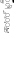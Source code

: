 SplineFontDB: 3.0
FontName: Fiati-Regular
FullName: Fiati Regular
FamilyName: Fiati
Weight: Regular
Copyright: Copyright (c) 2014, Steinberg Media Technologies GmbH (http://www.steinberg.net/) \nCopyright (c) 2019, Eduardo de Moura Rodrigues (tecnyzer@gmail.com).\n\nThis Font Software is licensed under the SIL Open Font License, Version 1.1. This license is copied below, and is also available with a FAQ at: http://scripts.sil.org/OFL\n\n-----------------------------------------------------------\nSIL OPEN FONT LICENSE Version 1.1 - 26 February 2007\n-----------------------------------------------------------\n\nPREAMBLE\nThe goals of the Open Font License (OFL) are to stimulate worldwide development of collaborative font projects, to support the font creation efforts of academic and linguistic communities, and to provide a free and open framework in which fonts may be shared and improved in partnership with others.\n\nThe OFL allows the licensed fonts to be used, studied, modified and redistributed freely as long as they are not sold by themselves. The fonts, including any derivative works, can be bundled, embedded, redistributed and/or sold with any software provided that any reserved names are not used by derivative works. The fonts and derivatives, however, cannot be released under any other type of license. The requirement for fonts to remain under this license does not apply to any document created using the fonts or their derivatives.\n\nDEFINITIONS\n"Font Software" refers to the set of files released by the Copyright Holder(s) under this license and clearly marked as such. This may\ninclude source files, build scripts and documentation.\n\n"Reserved Font Name" refers to any names specified as such after the copyright statement(s).\n\n"Original Version" refers to the collection of Font Software components as distributed by the Copyright Holder(s).\n\n"Modified Version" refers to any derivative made by adding to, deleting, or substituting -- in part or in whole -- any of the components of the Original Version, by changing formats or by porting the Font Software to a new environment.\n\n"Author" refers to any designer, engineer, programmer, technical writer or other person who contributed to the Font Software.\n\nPERMISSION & CONDITIONS\nPermission is hereby granted, free of charge, to any person obtaining a copy of the Font Software, to use, study, copy, merge, embed, modify, redistribute, and sell modified and unmodified copies of the Font Software, subject to the following conditions:\n\n1) Neither the Font Software nor any of its individual components, in Original or Modified Versions, may be sold by itself.\n\n2) Original or Modified Versions of the Font Software may be bundled, redistributed and/or sold with any software, provided that each copy contains the above copyright notice and this license. These can be included either as stand-alone text files, human-readable headers or in the appropriate machine-readable metadata fields within text or binary files as long as those fields can be easily viewed by the user.\n\n3) No Modified Version of the Font Software may use the Reserved Font Name(s) unless explicit written permission is granted by the corresponding Copyright Holder. This restriction only applies to the primary font name as presented to the users.\n\n4) The name(s) of the Copyright Holder(s) or the Author(s) of the Font Software shall not be used to promote, endorse or advertise any Modified Version, except to acknowledge the contribution(s) of the Copyright Holder(s) and the Author(s) or with their explicit written permission.\n\n5) The Font Software, modified or unmodified, in part or in whole, must be distributed entirely under this license, and must not be distributed under any other license. The requirement for fonts to remain under this license does not apply to any document created using the Font Software.\n\nTERMINATION\nThis license becomes null and void if any of the above conditions are not met.\n\nDISCLAIMER\nTHE FONT SOFTWARE IS PROVIDED "AS IS", WITHOUT WARRANTY OF ANY KIND, EXPRESS OR IMPLIED, INCLUDING BUT NOT LIMITED TO ANY WARRANTIES OF MERCHANTABILITY, FITNESS FOR A PARTICULAR PURPOSE AND NONINFRINGEMENT OF COPYRIGHT, PATENT, TRADEMARK, OR OTHER RIGHT. IN NO EVENT SHALL THE COPYRIGHT HOLDER BE LIABLE FOR ANY CLAIM, DAMAGES OR OTHER LIABILITY, INCLUDING ANY GENERAL, SPECIAL, INDIRECT, INCIDENTAL, OR CONSEQUENTIAL DAMAGES, WHETHER IN AN ACTION OF CONTRACT, TORT OR OTHERWISE, ARISING FROM, OUT OF THE USE OR INABILITY TO USE THE FONT SOFTWARE OR FROM OTHER DEALINGS IN THE FONT SOFTWARE.
FontLog: "FONTLOG for the Fiati font+AAoAPQA9AD0APQA9AD0APQA9AD0APQA9AD0APQA9AD0APQA9AD0APQA9AD0APQA9AD0APQA9AD0APQAKAAoA-This file provides detailed information on the Fiati Font Software. This information should be distributed along with the Fiati fonts and any derivative works.+AAoACgAK-Basic font information+AAoA-----------------------+AAoA-Fiati is a Unicode typeface where the main glyphs were originally designed by Steinberg Media within Bravura font for its in-development music notation and scoring application. Now it is a separate font project only containing the fingering diagram/chart section from Bravura.+AAoACgAA-During its design, the Standard Music Font Layout (SMuFL) was kept in mind, a community-driven standard for how music symbols should be laid out in the Unicode Private Use Area (PUA) in the Basic Multilingual Plane (BMP) for compatibility between different scoring applications. Even though it is NOT complaint with SMuFL, it does follow the guidelines regarding: organization, glyphs/ranges metadata.+AAoACgAA-The latest version of the SMuFL specification can be found at:+AAoACgAA-https://w3c.github.io/smufl/gitbook/+AAoACgAK-Note for developers+AAoA--------------------+AAoA-If you are intending to use Fiati as part of your own software application, please refer to the SMuFL specification for useful information how glyphs are registered:+AAoACgAA-https://w3c.github.io/smufl/gitbook/specification/smufl-metadata.html+AAoACgAK-Changelog+AAoA----------+AAoACgAA-2 Oct 2019 (Eduardo Rodrigues) Fiati version 0.1+AAoA-- Initial pre-release using fingering glyphs (flute, clarinet, oboe, basson, saxophone, recorder) from Bravura font project (U+-EC40+IBMA-U+-EDF6)+AAoACgAA-12 Oct 2019 (Eduardo Rodrigues) Fiati version 0.2+AAoA-- Reorganize the glyph groups so that 160 code points are available for each instrument and move starting glyph to U+-E000.+AAoA-- Add glyphs for C# trill key, open holes, ring pressed in the flute fingering+AAoA-- Correct position for bassoon fingering+AAoA-- Add in the recorder fingering a hole on top for the right hand and the bell symbol at the bottom used in high notes+AAoA"
Version: 0.200
FONDName: Fiati
ItalicAngle: 0
UnderlinePosition: -75
UnderlineWidth: 50
Ascent: 800
Descent: 200
InvalidEm: 1
woffMajor: 0
woffMinor: 2
UFOAscent: 2012
UFODescent: -2012
LayerCount: 2
Layer: 0 0 "Back" 1
Layer: 1 0 "Fore" 0
StyleMap: 0x0040
FSType: 0
OS2Version: 0
OS2_WeightWidthSlopeOnly: 0
OS2_UseTypoMetrics: 0
CreationTime: 1570469144
ModificationTime: 1570915563
PfmFamily: 17
TTFWeight: 400
TTFWidth: 5
LineGap: 0
VLineGap: 0
Panose: 5 6 0 0 0 0 0 0 0 0
OS2TypoAscent: 2012
OS2TypoAOffset: 0
OS2TypoDescent: -2012
OS2TypoDOffset: 0
OS2TypoLinegap: 0
OS2WinAscent: 2012
OS2WinAOffset: 0
OS2WinDescent: 2012
OS2WinDOffset: 0
HheadAscent: 2012
HheadAOffset: 0
HheadDescent: -2012
HheadDOffset: 0
OS2SubXSize: 700
OS2SubYSize: 650
OS2SubXOff: 0
OS2SubYOff: 140
OS2SupXSize: 700
OS2SupYSize: 650
OS2SupXOff: 0
OS2SupYOff: 477
OS2StrikeYSize: 50
OS2StrikeYPos: 250
OS2CapHeight: 475
OS2XHeight: 275
OS2Vendor: 'SMTG'
OS2UnicodeRanges: 00000000.12004000.01000000.00000000
MarkAttachClasses: 1
DEI: 91125
LangName: 1033 "Copyright +AKkA 2014, Steinberg Media Technologies GmbH (http://www.steinberg.net/) +AAoA-Copyright +AKkA 2019, Eduardo de Moura Rodrigues (tecnyzer@gmail.com).+AAoACgAA-This Font Software is licensed under the SIL Open Font License, Version 1.1. This license is copied below, and is also available with a FAQ at: http://scripts.sil.org/OFL+AAoACgAA------------------------------------------------------------+AAoA-SIL OPEN FONT LICENSE Version 1.1 - 26 February 2007+AAoA------------------------------------------------------------+AAoACgAA-PREAMBLE+AAoA-The goals of the Open Font License (OFL) are to stimulate worldwide development of collaborative font projects, to support the font creation efforts of academic and linguistic communities, and to provide a free and open framework in which fonts may be shared and improved in partnership with others.+AAoACgAA-The OFL allows the licensed fonts to be used, studied, modified and redistributed freely as long as they are not sold by themselves. The fonts, including any derivative works, can be bundled, embedded, redistributed and/or sold with any software provided that any reserved names are not used by derivative works. The fonts and derivatives, however, cannot be released under any other type of license. The requirement for fonts to remain under this license does not apply to any document created using the fonts or their derivatives.+AAoACgAA-DEFINITIONS+AAoAIgAA-Font Software+ACIA refers to the set of files released by the Copyright Holder(s) under this license and clearly marked as such. This may+AAoA-include source files, build scripts and documentation.+AAoACgAi-Reserved Font Name+ACIA refers to any names specified as such after the copyright statement(s).+AAoACgAi-Original Version+ACIA refers to the collection of Font Software components as distributed by the Copyright Holder(s).+AAoACgAi-Modified Version+ACIA refers to any derivative made by adding to, deleting, or substituting -- in part or in whole -- any of the components of the Original Version, by changing formats or by porting the Font Software to a new environment.+AAoACgAi-Author+ACIA refers to any designer, engineer, programmer, technical writer or other person who contributed to the Font Software.+AAoACgAA-PERMISSION & CONDITIONS+AAoA-Permission is hereby granted, free of charge, to any person obtaining a copy of the Font Software, to use, study, copy, merge, embed, modify, redistribute, and sell modified and unmodified copies of the Font Software, subject to the following conditions:+AAoACgAA-1) Neither the Font Software nor any of its individual components, in Original or Modified Versions, may be sold by itself.+AAoACgAA-2) Original or Modified Versions of the Font Software may be bundled, redistributed and/or sold with any software, provided that each copy contains the above copyright notice and this license. These can be included either as stand-alone text files, human-readable headers or in the appropriate machine-readable metadata fields within text or binary files as long as those fields can be easily viewed by the user.+AAoACgAA-3) No Modified Version of the Font Software may use the Reserved Font Name(s) unless explicit written permission is granted by the corresponding Copyright Holder. This restriction only applies to the primary font name as presented to the users.+AAoACgAA-4) The name(s) of the Copyright Holder(s) or the Author(s) of the Font Software shall not be used to promote, endorse or advertise any Modified Version, except to acknowledge the contribution(s) of the Copyright Holder(s) and the Author(s) or with their explicit written permission.+AAoACgAA-5) The Font Software, modified or unmodified, in part or in whole, must be distributed entirely under this license, and must not be distributed under any other license. The requirement for fonts to remain under this license does not apply to any document created using the Font Software.+AAoACgAA-TERMINATION+AAoA-This license becomes null and void if any of the above conditions are not met.+AAoACgAA-DISCLAIMER+AAoA-THE FONT SOFTWARE IS PROVIDED +ACIA-AS IS+ACIA, WITHOUT WARRANTY OF ANY KIND, EXPRESS OR IMPLIED, INCLUDING BUT NOT LIMITED TO ANY WARRANTIES OF MERCHANTABILITY, FITNESS FOR A PARTICULAR PURPOSE AND NONINFRINGEMENT OF COPYRIGHT, PATENT, TRADEMARK, OR OTHER RIGHT. IN NO EVENT SHALL THE COPYRIGHT HOLDER BE LIABLE FOR ANY CLAIM, DAMAGES OR OTHER LIABILITY, INCLUDING ANY GENERAL, SPECIAL, INDIRECT, INCIDENTAL, OR CONSEQUENTIAL DAMAGES, WHETHER IN AN ACTION OF CONTRACT, TORT OR OTHERWISE, ARISING FROM, OUT OF THE USE OR INABILITY TO USE THE FONT SOFTWARE OR FROM OTHER DEALINGS IN THE FONT SOFTWARE." "" "" "SteinbergMediaTechnologiesGmbH: Fiati: 2019" "" "Version 0.200" "" "" "Steinberg Media Technologies GmbH" "Daniel Spreadbury, Eduardo Rodrigues et al." "Copyright +AKkA 2014 Steinberg Media Technologies GmbH, Copyright +AKkA 2019, Eduardo de Moura Rodrigues. This font is licensed under the SIL Open Font License (http://scripts.sil.org/OFL)." "http://www.steinberg.net/" "http://www.steinberg.net/" "Copyright +AKkA 2014, Steinberg Media Technologies GmbH (http://www.steinberg.net/) +AAoA-Copyright +AKkA 2019, Eduardo de Moura Rodrigues (tecnyzer@gmail.com).+AAoACgAA-This Font Software is licensed under the SIL Open Font License, Version 1.1. This license is copied below, and is also available with a FAQ at: http://scripts.sil.org/OFL+AAoACgAA------------------------------------------------------------+AAoA-SIL OPEN FONT LICENSE Version 1.1 - 26 February 2007+AAoA------------------------------------------------------------+AAoACgAA-PREAMBLE+AAoA-The goals of the Open Font License (OFL) are to stimulate worldwide development of collaborative font projects, to support the font creation efforts of academic and linguistic communities, and to provide a free and open framework in which fonts may be shared and improved in partnership with others.+AAoACgAA-The OFL allows the licensed fonts to be used, studied, modified and redistributed freely as long as they are not sold by themselves. The fonts, including any derivative works, can be bundled, embedded, redistributed and/or sold with any software provided that any reserved names are not used by derivative works. The fonts and derivatives, however, cannot be released under any other type of license. The requirement for fonts to remain under this license does not apply to any document created using the fonts or their derivatives.+AAoACgAA-DEFINITIONS+AAoAIgAA-Font Software+ACIA refers to the set of files released by the Copyright Holder(s) under this license and clearly marked as such. This may+AAoA-include source files, build scripts and documentation.+AAoACgAi-Reserved Font Name+ACIA refers to any names specified as such after the copyright statement(s).+AAoACgAi-Original Version+ACIA refers to the collection of Font Software components as distributed by the Copyright Holder(s).+AAoACgAi-Modified Version+ACIA refers to any derivative made by adding to, deleting, or substituting -- in part or in whole -- any of the components of the Original Version, by changing formats or by porting the Font Software to a new environment.+AAoACgAi-Author+ACIA refers to any designer, engineer, programmer, technical writer or other person who contributed to the Font Software.+AAoACgAA-PERMISSION & CONDITIONS+AAoA-Permission is hereby granted, free of charge, to any person obtaining a copy of the Font Software, to use, study, copy, merge, embed, modify, redistribute, and sell modified and unmodified copies of the Font Software, subject to the following conditions:+AAoACgAA-1) Neither the Font Software nor any of its individual components, in Original or Modified Versions, may be sold by itself.+AAoACgAA-2) Original or Modified Versions of the Font Software may be bundled, redistributed and/or sold with any software, provided that each copy contains the above copyright notice and this license. These can be included either as stand-alone text files, human-readable headers or in the appropriate machine-readable metadata fields within text or binary files as long as those fields can be easily viewed by the user.+AAoACgAA-3) No Modified Version of the Font Software may use the Reserved Font Name(s) unless explicit written permission is granted by the corresponding Copyright Holder. This restriction only applies to the primary font name as presented to the users.+AAoACgAA-4) The name(s) of the Copyright Holder(s) or the Author(s) of the Font Software shall not be used to promote, endorse or advertise any Modified Version, except to acknowledge the contribution(s) of the Copyright Holder(s) and the Author(s) or with their explicit written permission.+AAoACgAA-5) The Font Software, modified or unmodified, in part or in whole, must be distributed entirely under this license, and must not be distributed under any other license. The requirement for fonts to remain under this license does not apply to any document created using the Font Software.+AAoACgAA-TERMINATION+AAoA-This license becomes null and void if any of the above conditions are not met.+AAoACgAA-DISCLAIMER+AAoA-THE FONT SOFTWARE IS PROVIDED +ACIA-AS IS+ACIA, WITHOUT WARRANTY OF ANY KIND, EXPRESS OR IMPLIED, INCLUDING BUT NOT LIMITED TO ANY WARRANTIES OF MERCHANTABILITY, FITNESS FOR A PARTICULAR PURPOSE AND NONINFRINGEMENT OF COPYRIGHT, PATENT, TRADEMARK, OR OTHER RIGHT. IN NO EVENT SHALL THE COPYRIGHT HOLDER BE LIABLE FOR ANY CLAIM, DAMAGES OR OTHER LIABILITY, INCLUDING ANY GENERAL, SPECIAL, INDIRECT, INCIDENTAL, OR CONSEQUENTIAL DAMAGES, WHETHER IN AN ACTION OF CONTRACT, TORT OR OTHERWISE, ARISING FROM, OUT OF THE USE OR INABILITY TO USE THE FONT SOFTWARE OR FROM OTHER DEALINGS IN THE FONT SOFTWARE." "http://scripts.sil.org/OFL" "" "Fiati" "Regular"
Encoding: Custom
UnicodeInterp: none
NameList: AGL For New Fonts
DisplaySize: -128
AntiAlias: 1
FitToEm: 0
WinInfo: 8 8 2
BeginPrivate: 7
BlueFuzz 1 1
BlueScale 8 0.039625
BlueShift 1 7
BlueValues 5 [0 0]
ForceBold 5 false
StemSnapH 4 [78]
StemSnapV 4 [90]
EndPrivate
Grid
-1000 857.5 m 0
 2000 857.5 l 1024
EndSplineSet
TeXData: 1 0 0 311427 155712 103809 0 1048576 103809 783286 444596 497025 792723 393216 433062 380633 303038 157286 324010 404750 52429 2506097 1059062 262144
BeginChars: 442 441

StartChar: .notdef
Encoding: 0 -1 0
GlifName: _notdef
Width: 297
VWidth: 0
Flags: W
LayerCount: 2
Fore
Validated: 1
EndChar

StartChar: CR
Encoding: 1 13 1
GlifName: uni000D_
Width: 297
VWidth: 0
Flags: W
LayerCount: 2
Fore
Validated: 1
EndChar

StartChar: space
Encoding: 3 32 2
GlifName: space
Width: 297
VWidth: 0
Flags: W
LayerCount: 2
Fore
Validated: 1
EndChar

StartChar: uniE000
Encoding: 4 57344 3
GlifName: uniE_000
Width: 0
VWidth: 0
Flags: W
HStem: 103 6<109.519 219> 117 6<176.807 219> 155 6<109 149.243 175.096 206.904> 248 6<113.938 136.767 176.176 205.824> 277 6<113.258 136.576 172.97 209.03> 370 6<113.938 136.767 178.368 203.632> 398 6<111.787 140.499 175.096 206.904> 483 6<103.958 130.378> 491 6<176.176 205.824> 608 6<120.001 266.999> 626 6<195 268.754> 641 6<195 221.986> 654 6<176.176 205.824> 695 6<271.324 289.878> 747 6<175.096 206.904> 777 6<176.176 205.824> 864 6<18.6825 28.9325> 870 6<175.096 206.904> 897 6<176.176 205.824> 988 5<43.5 52.6032> 990 6<21.474 47.3552 175.096 206.904>
VStem: 12 6<779 863.596 899.116 986.151> 48 6<763 852.185> 63 6<752 865.206> 76 6<748 968.227> 80 6<507.047 560> 92 6<540.202 559> 101 6<111.141 150.953> 104 6<257.817 273.805 379.817 396.602> 135 6<493.647 506.509> 141 6<189.283 219.01 310.99 340.717 432.283 462.01 688.99 718.717 811.99 841.717 931.99 961.717> 189 6<633 641> 219 6<109 117> 235 6<189.283 219.01 310.99 340.717 432.283 462.01 688.99 718.717 811.99 841.717 931.99 961.717> 297 6<658.107 686.953>
LayerCount: 2
Fore
SplineSet
191 777 m 257xffff6723e0
 164 777 141 799 141 827 c 256
 141 854 164 876 191 876 c 256
 218 876 241 854 241 827 c 256
 241 799 218 777 191 777 c 257xffff6723e0
191 870 m 257
 167 870 147 851 147 827 c 256
 147 803 167 783 191 783 c 256
 215 783 235 803 235 827 c 256
 235 851 215 870 191 870 c 257
191 654 m 257
 164 654 141 676 141 704 c 256
 141 731 164 753 191 753 c 256
 218 753 241 731 241 704 c 256
 241 676 218 654 191 654 c 257
191 747 m 257
 167 747 147 728 147 704 c 256
 147 680 167 660 191 660 c 256
 215 660 235 680 235 704 c 256
 235 728 215 747 191 747 c 257
191 398 m 257
 164 398 141 420 141 447 c 256
 141 475 164 497 191 497 c 256
 218 497 241 475 241 447 c 256
 241 420 218 398 191 398 c 257
191 491 m 257
 167 491 147 471 147 447 c 256
 147 423 167 404 191 404 c 256
 215 404 235 423 235 447 c 256
 235 471 215 491 191 491 c 257
191 276 m 257
 164 276 141 298 141 326 c 256
 141 353 164 375 191 375 c 256
 218 375 241 353 241 326 c 256
 241 298 218 276 191 276 c 257
191 369 m 257
 167 369 147 350 147 326 c 256
 147 302 167 282 191 282 c 256
 215 282 235 302 235 326 c 256
 235 350 215 369 191 369 c 257
191 155 m 257
 164 155 141 177 141 204 c 256
 141 232 164 254 191 254 c 256
 218 254 241 232 241 204 c 256
 241 177 218 155 191 155 c 257
191 248 m 257
 167 248 147 228 147 204 c 256
 147 180 167 161 191 161 c 256
 215 161 235 180 235 204 c 256
 235 228 215 248 191 248 c 257
191 897 m 257
 164 897 141 919 141 947 c 256
 141 974 164 996 191 996 c 256xffff2f23e0
 218 996 241 974 241 947 c 256
 241 919 218 897 191 897 c 257
191 990 m 257
 167 990 147 971 147 947 c 256
 147 923 167 903 191 903 c 256
 215 903 235 923 235 947 c 256
 235 971 215 990 191 990 c 257
264 608 m 257
 123 608 l 258
 121 608 120 610 120 611 c 256
 120 613 121 614 123 614 c 258
 264 614 l 258
 266 614 267 613 267 611 c 256
 267 610 266 608 264 608 c 257
122 370 m 257
 110 370 104 379 104 388 c 256xffff2729e0
 104 397 110 406 121 406 c 256
 135 406 158 396 158 388 c 256
 158 380 137 370 122 370 c 257
121 400 m 257
 113 400 110 394 110 388 c 256
 110 380 116 376 122 376 c 256
 136 376 150 385 152 388 c 257
 150 391 134 400 121 400 c 257
122 248 m 257
 110 248 104 257 104 266 c 256
 104 274 110 283 121 283 c 256
 135 283 158 274 158 266 c 256
 158 258 137 248 122 248 c 257
121 277 m 257
 113 277 110 271 110 266 c 256
 110 258 116 254 122 254 c 256
 136 254 150 263 152 266 c 257
 150 269 134 277 121 277 c 257
257 626 m 257
 248 626 192 627 192 627 c 257
 190 627 189 629 189 630 c 257
 189 644 l 257
 190 646 191 647 192 647 c 256
 227 647 234 654 243 663 c 257
 244 663 245 664 246 665 c 256
 249 668 252 674 255 679 c 256
 260 689 266 701 279 701 c 256
 297 701 303 686 303 672 c 256
 303 640 270 626 257 626 c 257
195 633 m 257
 207 633 249 632 257 632 c 256
 267 632 297 644 297 672 c 256
 297 692 287 695 281 695 c 256
 269 695 264 685 260 677 c 257
 260 676 254 665 250 661 c 258
 247 658 l 258
 238 649 229 641 195 641 c 257
 195 633 l 257
117 483 m 257
 91 483 80 507 80 516 c 256
 80 523 81 561 81 563 c 256
 81 565 83 566 84 566 c 257
 95 565 l 257
 96 565 98 564 98 562 c 256
 98 539 103 534 110 527 c 257
 112 527 121 520 123 519 c 257
 131 519 141 508 141 501 c 256xffff276de0
 141 496 140 492 138 490 c 256
 134 485 127 483 117 483 c 257
87 560 m 257
 87 550 86 522 86 516 c 256
 86 511 94 489 117 489 c 256
 125 489 130 491 133 494 c 256
 135 496 135 498 135 499 c 256
 135 508 125 512 120 514 c 256
 116 516 111 518 108 521 c 256
 96 533 92 543 92 559 c 257
 87 560 l 257
79 740 m 257
 74 741 69 745 65 747 c 256
 64 748 63 749 63 750 c 257
 63 857 l 258
 63 868 50 874 36 880 c 256
 21 887 13 891 13 908 c 258
 13 974 l 258
 13 994 22 998 30 998 c 256
 36 998 43 996 47 994 c 256
 49 993 50 993 51 993 c 256
 62 989 82 981 82 954 c 258
 82 743 l 257xffff37a1e0
 82 742 81 741 79 740 c 257
69 752 m 257
 76 748 l 257
 76 954 l 258
 76 977 60 983 49 987 c 257
 48 987 47 988 46 988 c 256
 41 990 35 992 30 992 c 256
 27 992 19 992 19 974 c 258
 19 911 l 258
 19 895 25 891 38 886 c 257
 39 886 40 885 41 885 c 256
 54 879 69 872 69 857 c 258
 69 752 l 257
51 755 m 257
 38 760 26 768 14 774 c 256
 13 775 12 776 12 777 c 257
 12 856 l 258
 12 868 19 870 22 870 c 256xffffa721e0
 26 870 29 868 32 867 c 258
 46 859 l 257
 54 853 54 845 54 837 c 258
 54 758 l 257
 54 757 53 756 51 755 c 257
18 779 m 257
 48 763 l 257
 48 837 l 258
 48 846 47 852 43 854 c 258
 29 861 l 258
 27 862 25 864 22 864 c 256
 21 864 18 864 18 856 c 258
 18 779 l 257
222 103 m 257
 222 103 222 103 116 103 c 256
 101 103 101 118 101 123 c 258
 101 149 l 258xffff2731e0
 101 152 102 154 103 155 c 256
 107 159 111 159 115 159 c 258
 140 159 l 258
 148 159 158 159 167 143 c 257
 167 143 167 143 172 132 c 256
 176 125 180 123 186 123 c 258
 222 123 l 258
 224 123 225 121 225 120 c 257
 225 107 l 258
 225 104 224 103 222 103 c 257
115 153 m 258
 112 153 109 153 108 151 c 256
 107 150 107 149 107 147 c 258
 107 123 l 258
 107 112 110 109 116 109 c 258
 219 109 l 257
 219 117 l 257
 186 117 l 258
 177 117 171 121 167 130 c 258
 162 140 l 258
 155 153 147 153 140 153 c 258
 115 153 l 258
EndSplineSet
Validated: 5
Comment: "fluteChart"
EndChar

StartChar: uniE001
Encoding: 5 57345 4
GlifName: uniE_001
Width: 297
VWidth: 0
Flags: W
HStem: 0 6<192.466 219> 12 6<216.845 219> 28 6<192.317 205.597> 42 6<173.046 184.856> 87 6<109.122 149.072 173.097 184.908>
VStem: 101 6<47.0002 85.0734> 153 5<20 82.1776> 166 6<49.1719 85.929> 183 6<11.0945 24.6313> 186 6<49.4463 85.6688> 219 6<6 12>
LayerCount: 2
Fore
SplineSet
180 42 m 0xff60
 171 42 166 47 166 54 c 2
 166 81 l 2
 166 87 171 93 178 93 c 0
 187 93 192 87 192 81 c 2
 192 54 l 2
 192 47 187 42 180 42 c 0xff60
186 81 m 2
 186 84 183 87 178 87 c 0
 175 87 172 84 172 81 c 2
 172 54 l 2
 172 51 175 48 178 48 c 0
 183 48 186 51 186 54 c 2
 186 81 l 2
156 13 m 0
 142 19 130 24 118 30 c 0
 104 38 101 54 101 55 c 2
 101 74 l 2
 101 91 111 93 115 93 c 2
 141 93 l 2
 152 93 158 85 158 72 c 2
 158 16 l 2
 158 14 157 13 156 13 c 0
107 74 m 2
 107 55 l 2
 107 54 110 41 121 36 c 2
 153 20 l 1
 153 72 l 1
 153 85 146 87 141 87 c 2
 115 87 l 2
 109 87 107 82 107 74 c 2
222 0 m 2
 203 0 l 2
 197 0 190 1 185 8 c 0
 184 11 183 14 183 18 c 2
 183 22 l 2xffa0
 185 27 188 31 193 33 c 0
 194 34 196 34 198 34 c 0
 203 34 208 32 212 28 c 0
 215 25 217 21 218 18 c 2
 222 18 l 2
 224 18 225 16 225 15 c 2
 225 3 l 2
 225 1 224 0 222 0 c 2
198 28 m 0
 192 26 190 23 189 20 c 0
 189 16 190 13 191 11 c 0
 193 7 197 6 203 6 c 2
 219 6 l 1
 219 12 l 1
 215 12 l 2
 214 12 212 13 212 15 c 0
 212 21 204 28 198 28 c 0
EndSplineSet
Validated: 1
Comment: "fluteCFoot"
EndChar

StartChar: uniE002
Encoding: 6 57346 5
GlifName: uniE_002
Width: 0
VWidth: 0
HStem: 42 6<205.77 217.907> 87 6<205.838 217.838>
VStem: 199 6<48.9014 86.1868> 219 6<49.4463 85.6688>
LayerCount: 2
Fore
SplineSet
213 42 m 257
 204 42 199 47 199 54 c 258
 199 81 l 258
 199 87 204 93 211 93 c 256
 219 93 225 87 225 81 c 258
 225 54 l 258
 225 47 219 42 213 42 c 257
211 87 m 257
 207 87 205 84 205 81 c 258
 205 54 l 258
 205 51 207 48 211 48 c 256
 216 48 219 51 219 54 c 258
 219 81 l 258
 219 84 216 87 211 87 c 257
EndSplineSet
Validated: 5
Comment: "fluteBFoot"
EndChar

StartChar: uniE006
Encoding: 7 57350 6
GlifName: uniE_006
Width: 0
VWidth: 0
VStem: 66 13<857 870.208>
LayerCount: 2
Fore
SplineSet
79 743 m 261
 79 743 79 926 79 954 c 260
 79 979 61 986 50 990 c 260
 49 990 48 991 47 991 c 260
 43 993 36 995 30 995 c 260
 22 995 16 991 16 974 c 261
 16 911 l 261
 16 893 23 889 37 883 c 260
 51 877 66 870 66 857 c 262
 66 750 l 261
 79 743 l 261
EndSplineSet
Validated: 9
Comment: "fluteLHThumbBFlatClosed"
EndChar

StartChar: uniE007
Encoding: 8 57351 7
GlifName: uniE_007
Width: 0
VWidth: 0
HStem: 758 109
VStem: 15 36<777 856.81>
LayerCount: 2
Fore
SplineSet
51 758 m 261
 15 777 l 261
 15 777 15 843 15 856 c 260
 15 864 18 867 22 867 c 260
 24 867 27 866 30 864 c 261
 45 857 l 262
 50 853 51 846 51 837 c 260
 51 828 51 758 51 758 c 261
EndSplineSet
Validated: 5
Comment: "fluteLHThumbBClosed"
EndChar

StartChar: uniE008
Encoding: 9 57352 8
GlifName: uniE_008
Width: 0
VWidth: 0
HStem: 900 93<151.394 230.606>
VStem: 144 94<907.394 985.901>
LayerCount: 2
Fore
SplineSet
238 947 m 261
 238 921 217 900 191 900 c 260
 165 900 144 921 144 947 c 260
 144 973 165 993 191 993 c 260
 217 993 238 973 238 947 c 261
EndSplineSet
Validated: 5
Comment: "fluteLH1stFingerClosed"
EndChar

StartChar: uniE009
Encoding: 10 57353 9
GlifName: uniE_009
Width: 0
VWidth: 0
HStem: 780 93<151.394 230.606>
VStem: 144 94<787.394 865.901>
LayerCount: 2
Fore
SplineSet
238 827 m 257
 238 801 217 780 191 780 c 256
 165 780 144 801 144 827 c 256
 144 853 165 873 191 873 c 256
 217 873 238 853 238 827 c 257
EndSplineSet
Validated: 5
Comment: "fluteLH2ndFingerClosed"
EndChar

StartChar: uniE00A
Encoding: 11 57354 10
GlifName: uniE_00A_
Width: 0
VWidth: 0
HStem: 657 93<151.394 230.606>
VStem: 144 94<664.394 742.901>
LayerCount: 2
Fore
SplineSet
238 704 m 261
 238 678 217 657 191 657 c 260
 165 657 144 678 144 704 c 260
 144 730 165 750 191 750 c 260
 217 750 238 730 238 704 c 261
EndSplineSet
Validated: 5
Comment: "fluteLH3rdFingerClosed"
EndChar

StartChar: uniE00B
Encoding: 12 57355 11
GlifName: uniE_00B_
Width: 0
VWidth: 0
HStem: 629 15<192.041 233.896>
VStem: 192 108<636.477 644>
LayerCount: 2
Fore
SplineSet
192 630 m 257
 192 630 248 629 257 629 c 256
 267 629 300 641 300 672 c 256
 300 696 287 698 281 698 c 256
 261 698 258 673 248 663 c 257
 245 660 l 257
 235 651 228 644 192 644 c 257
 192 630 l 257
EndSplineSet
Validated: 9
Comment: "fluteLHGSharpClosed"
EndChar

StartChar: uniE00D
Encoding: 13 57357 12
GlifName: uniE_00D_
Width: 0
VWidth: 0
VStem: 83 12<532.987 562>
LayerCount: 2
Fore
SplineSet
84 563 m 261
 84 563 83 523 83 516 c 260
 83 509 92 486 117 486 c 260
 136 486 138 495 138 499 c 260
 138 515 118 516 110 523 c 261
 108 525 107 526 107 526 c 262
 100 533 95 538 95 562 c 261
 84 563 l 261
EndSplineSet
Validated: 9
Comment: "fluteRHBFlatTrillClosed"
EndChar

StartChar: uniE00E
Encoding: 14 57358 13
GlifName: uniE_00E_
Width: 0
VWidth: 0
HStem: 401 93<151.394 230.606>
VStem: 144 94<408.347 486.606>
LayerCount: 2
Fore
SplineSet
238 447 m 257
 238 422 217 401 191 401 c 256
 165 401 144 422 144 447 c 256
 144 473 165 494 191 494 c 256
 217 494 238 473 238 447 c 257
EndSplineSet
Validated: 5
Comment: "fluteRH1stFingerClosed"
EndChar

StartChar: uniE00F
Encoding: 15 57359 14
GlifName: uniE_00F_
Width: 0
VWidth: 0
HStem: 373 30<107.004 154.986>
VStem: 107 48<374.781 401.12>
LayerCount: 2
Fore
SplineSet
122 373 m 257
 112 373 107 380 107 388 c 256
 107 395 112 403 121 403 c 256
 136 403 155 393 155 388 c 256
 155 384 137 373 122 373 c 257
EndSplineSet
Validated: 5
Comment: "fluteRHDTrillClosed"
EndChar

StartChar: uniE010
Encoding: 16 57360 15
GlifName: uniE_010
Width: 0
VWidth: 0
HStem: 279 93<151.394 230.606>
VStem: 144 94<286.394 364.901>
LayerCount: 2
Fore
SplineSet
238 326 m 257
 238 300 217 279 191 279 c 256
 165 279 144 300 144 326 c 256
 144 352 165 372 191 372 c 256
 217 372 238 352 238 326 c 257
EndSplineSet
Validated: 5
Comment: "fluteRH2ndFingerClosed"
EndChar

StartChar: uniE011
Encoding: 17 57361 16
GlifName: uniE_011
Width: 0
VWidth: 0
HStem: 251 29<107.015 154.877>
VStem: 107 48<252.641 278.332>
LayerCount: 2
Fore
SplineSet
122 251 m 257
 112 251 107 259 107 266 c 256
 107 273 112 280 121 280 c 256
 136 280 155 271 155 266 c 256
 155 261 137 251 122 251 c 257
EndSplineSet
Validated: 5
Comment: "fluteRHDSharpTrillClosed"
EndChar

StartChar: uniE012
Encoding: 18 57362 17
GlifName: uniE_012
Width: 0
VWidth: 0
HStem: 158 93<151.394 230.606>
VStem: 144 94<165.347 243.606>
LayerCount: 2
Fore
SplineSet
238 204 m 257
 238 179 217 158 191 158 c 256
 165 158 144 179 144 204 c 256
 144 230 165 251 191 251 c 256
 217 251 238 230 238 204 c 257
EndSplineSet
Validated: 5
Comment: "fluteRH3rdFingerClosed"
EndChar

StartChar: uniE013
Encoding: 19 57363 18
GlifName: uniE_013
Width: 0
VWidth: 0
HStem: 106 50<104 168.312> 106 14<172.471 222>
VStem: 104 118<106 120>
LayerCount: 2
Fore
SplineSet
222 106 m 257x60
 222 106 127 106 116 106 c 256
 106 106 104 114 104 123 c 258
 104 145 l 257
 104 156 110 156 115 156 c 257
 140 156 l 257xa0
 148 156 156 156 164 142 c 258
 170 131 l 258
 174 123 178 120 186 120 c 256
 194 120 222 120 222 120 c 257
 222 106 l 257x60
EndSplineSet
Validated: 1
Comment: "fluteRHEFlatPaddleClosed"
EndChar

StartChar: uniE014
Encoding: 20 57364 19
GlifName: uniE_014
Width: 0
VWidth: 0
HStem: 16 74
VStem: 104 51<55 90>
LayerCount: 2
Fore
SplineSet
155 72 m 257
 155 16 l 257
 155 16 133 26 120 33 c 256
 106 40 104 55 104 55 c 257
 104 55 104 62 104 74 c 256
 104 85 108 90 115 90 c 257
 141 90 l 257
 151 90 155 83 155 72 c 257
EndSplineSet
Validated: 1
Comment: "fluteRHLowCSharpClosed"
EndChar

StartChar: uniE015
Encoding: 21 57365 20
GlifName: uniE_015
Width: 0
VWidth: 0
HStem: 45 45<169 189>
VStem: 169 20<45.0461 89.9539>
LayerCount: 2
Fore
SplineSet
189 54 m 257
 189 49 185 45 180 45 c 257
 173 45 169 49 169 54 c 257
 169 81 l 257
 169 86 173 90 178 90 c 257
 185 90 189 86 189 81 c 257
 189 54 l 257
EndSplineSet
Validated: 1
Comment: "fluteRHLowCClosed"
EndChar

StartChar: uniE016
Encoding: 22 57366 21
GlifName: uniE_016
Width: 0
VWidth: 0
HStem: 45 45<202 222>
VStem: 202 20<45.0461 89.9539>
LayerCount: 2
Fore
SplineSet
222 54 m 257
 222 49 218 45 213 45 c 257
 206 45 202 49 202 54 c 257
 202 81 l 257
 202 86 206 90 211 90 c 257
 218 90 222 86 222 81 c 257
 222 54 l 257
EndSplineSet
Validated: 1
Comment: "fluteRHLowBClosed"
EndChar

StartChar: uniE017
Encoding: 23 57367 22
GlifName: uniE_017
Width: 0
VWidth: 0
HStem: 3 28<188.143 214.796> 3 12<215 222>
VStem: 186 29<15 30.8405>
LayerCount: 2
Fore
SplineSet
222 3 m 257x60
 222 3 208 3 203 3 c 256
 197 3 191 4 188 9 c 256
 187 12 186 14 186 17 c 256
 186 22 189 27 194 30 c 256
 195 31 197 31 199 31 c 256xa0
 207 31 215 22 215 15 c 257
 222 15 l 257
 222 3 l 257x60
EndSplineSet
Validated: 1
Comment: "fluteRHGizmoClosed"
EndChar

StartChar: uniE024
Encoding: 24 57380 23
GlifName: uniE_024
Width: 0
VWidth: 0
HStem: 900 93<151.394 191>
VStem: 144 47<922.61 971.117>
LayerCount: 2
Fore
SplineSet
191 900 m 257
 165 900 144 921 144 947 c 256
 144 973 165 993 191 993 c 257
 191 900 l 257
EndSplineSet
Validated: 1
Comment: "fluteLH1stFingerHalfClosedLeft"
EndChar

StartChar: uniE025
Encoding: 25 57381 24
GlifName: uniE_025
Width: 0
VWidth: 0
HStem: 780 93<151.394 191>
VStem: 144 47<802.61 851.117>
LayerCount: 2
Fore
SplineSet
191 780 m 257
 165 780 144 801 144 827 c 256
 144 853 165 873 191 873 c 257
 191 780 l 257
EndSplineSet
Validated: 1
Comment: "fluteLH2ndFingerHalfClosedLeft"
EndChar

StartChar: uniE026
Encoding: 26 57382 25
GlifName: uniE_026
Width: 0
VWidth: 0
HStem: 657 93<151.394 191>
VStem: 144 47<679.61 728.117>
LayerCount: 2
Fore
SplineSet
191 657 m 257
 165 657 144 678 144 704 c 256
 144 730 165 750 191 750 c 257
 191 657 l 257
EndSplineSet
Validated: 1
Comment: "fluteLH3rdFingerHalfClosedLeft"
EndChar

StartChar: uniE027
Encoding: 27 57383 26
GlifName: uniE_027
Width: 0
VWidth: 0
HStem: 401 93<151.394 191>
VStem: 144 47<423.327 471.39>
LayerCount: 2
Fore
SplineSet
191 401 m 257
 165 401 144 422 144 447 c 256
 144 473 165 494 191 494 c 257
 191 401 l 257
EndSplineSet
Validated: 1
Comment: "fluteRH1stFingerHalfClosedLeft"
EndChar

StartChar: uniE028
Encoding: 28 57384 27
GlifName: uniE_028
Width: 0
VWidth: 0
HStem: 279 93<151.394 191>
VStem: 144 47<301.61 350.117>
LayerCount: 2
Fore
SplineSet
191 279 m 257
 165 279 144 300 144 326 c 256
 144 352 165 372 191 372 c 257
 191 279 l 257
EndSplineSet
Validated: 1
Comment: "fluteRH2ndFingerHalfClosedLeft"
EndChar

StartChar: uniE029
Encoding: 29 57385 28
GlifName: uniE_029
Width: 0
VWidth: 0
HStem: 158 93<151.394 191>
VStem: 144 47<180.327 228.39>
LayerCount: 2
Fore
SplineSet
191 158 m 257
 165 158 144 179 144 204 c 256
 144 230 165 251 191 251 c 257
 191 158 l 257
EndSplineSet
Validated: 1
Comment: "fluteRH3rdFingerHalfClosedLeft"
EndChar

StartChar: uniE02A
Encoding: 30 57386 29
GlifName: uniE_02A_
Width: 0
VWidth: 0
HStem: 900 93<191 230.606>
VStem: 191 47<922.61 971.117>
LayerCount: 2
Fore
SplineSet
238 947 m 257
 238 921 217 900 191 900 c 257
 191 993 l 257
 217 993 238 973 238 947 c 257
EndSplineSet
Validated: 5
Comment: "fluteLH1stFingerHalfClosedRight"
EndChar

StartChar: uniE02B
Encoding: 31 57387 30
GlifName: uniE_02B_
Width: 0
VWidth: 0
HStem: 780 93<191 230.606>
VStem: 191 47<802.61 851.117>
LayerCount: 2
Fore
SplineSet
238 827 m 257
 238 801 217 780 191 780 c 257
 191 873 l 257
 217 873 238 853 238 827 c 257
EndSplineSet
Validated: 5
Comment: "fluteLH2ndFingerHalfClosedRight"
EndChar

StartChar: uniE02C
Encoding: 32 57388 31
GlifName: uniE_02C_
Width: 0
VWidth: 0
HStem: 657 93<191 230.606>
VStem: 191 47<679.61 728.117>
LayerCount: 2
Fore
SplineSet
238 704 m 257
 238 678 217 657 191 657 c 257
 191 750 l 257
 217 750 238 730 238 704 c 257
EndSplineSet
Validated: 5
Comment: "fluteLH3rdFingerHalfClosedRight"
EndChar

StartChar: uniE02D
Encoding: 33 57389 32
GlifName: uniE_02D_
Width: 0
VWidth: 0
HStem: 401 93<191 230.606>
VStem: 191 47<423.327 471.39>
LayerCount: 2
Fore
SplineSet
238 447 m 257
 238 422 217 401 191 401 c 257
 191 494 l 257
 217 494 238 473 238 447 c 257
EndSplineSet
Validated: 5
Comment: "fluteRH1stFingerHalfClosedRight"
EndChar

StartChar: uniE02E
Encoding: 34 57390 33
GlifName: uniE_02E_
Width: 0
VWidth: 0
Flags: W
HStem: 279 93<191 230.606>
VStem: 191 47<301.61 350.117>
LayerCount: 2
Fore
SplineSet
238 326 m 257
 238 300 217 279 191 279 c 257
 191 372 l 257
 217 372 238 352 238 326 c 257
EndSplineSet
Validated: 5
Comment: "fluteRH2ndFingerHalfClosedRight"
EndChar

StartChar: uniE02F
Encoding: 35 57391 34
GlifName: uniE_02F_
Width: 0
VWidth: 0
HStem: 158 93<191 230.606>
VStem: 191 47<180.327 228.39>
LayerCount: 2
Fore
SplineSet
238 204 m 257
 238 179 217 158 191 158 c 257
 191 251 l 257
 217 251 238 230 238 204 c 257
EndSplineSet
Validated: 5
Comment: "fluteRH3rdFingerHalfClosedRight"
EndChar

StartChar: uniE030
Encoding: 36 57392 35
GlifName: uniE_030
Width: 0
VWidth: 0
VStem: 144 24<923.5 970.375>
LayerCount: 2
Fore
SplineSet
168 987 m 257
 154 979 144 964 144 947 c 256
 144 930 154 915 168 906 c 257
 168 987 l 257
EndSplineSet
Validated: 9
Comment: "fluteLH1stFingerQuarterClosedLeft"
EndChar

StartChar: uniE031
Encoding: 37 57393 36
GlifName: uniE_031
Width: 0
VWidth: 0
VStem: 144 24<803.5 850.375>
LayerCount: 2
Fore
SplineSet
168 867 m 257
 154 859 144 844 144 827 c 256
 144 810 154 795 168 786 c 257
 168 867 l 257
EndSplineSet
Validated: 9
Comment: "fluteLH2ndFingerQuarterClosedLeft"
EndChar

StartChar: uniE032
Encoding: 38 57394 37
GlifName: uniE_032
Width: 0
VWidth: 0
VStem: 144 24<679.625 727.25>
LayerCount: 2
Fore
SplineSet
168 744 m 257
 154 736 144 721 144 703 c 256
 144 686 154 671 168 663 c 257
 168 744 l 257
EndSplineSet
Validated: 9
Comment: "fluteLH3rdFingerQuarterClosedLeft"
EndChar

StartChar: uniE033
Encoding: 39 57395 38
GlifName: uniE_033
Width: 0
VWidth: 0
VStem: 144 24<423.5 470.375>
LayerCount: 2
Fore
SplineSet
168 487 m 257
 154 479 144 464 144 447 c 256
 144 430 154 415 168 406 c 257
 168 487 l 257
EndSplineSet
Validated: 9
Comment: "fluteRH1stFingerQuarterClosedLeft"
EndChar

StartChar: uniE034
Encoding: 40 57396 39
GlifName: uniE_034
Width: 0
VWidth: 0
VStem: 144 24<301.625 349.25>
LayerCount: 2
Fore
SplineSet
168 366 m 257
 154 358 144 343 144 325 c 256
 144 308 154 293 168 285 c 257
 168 366 l 257
EndSplineSet
Validated: 9
Comment: "fluteRH2ndFingerQuarterClosedLeft"
EndChar

StartChar: uniE035
Encoding: 41 57397 40
GlifName: uniE_035
Width: 0
VWidth: 0
VStem: 144 24<180.625 227.375>
LayerCount: 2
Fore
SplineSet
168 244 m 257
 154 236 144 221 144 204 c 256
 144 187 154 172 168 164 c 257
 168 244 l 257
EndSplineSet
Validated: 9
Comment: "fluteRH3rdFingerQuarterClosedLeft"
EndChar

StartChar: uniE036
Encoding: 42 57398 41
GlifName: uniE_036
Width: 0
VWidth: 0
HStem: 906 81
VStem: 214 24<923.5 970.375>
LayerCount: 2
Fore
SplineSet
214 987 m 257
 228 979 238 964 238 947 c 256
 238 930 228 915 214 906 c 257
 214 987 l 257
EndSplineSet
Validated: 1
Comment: "fluteLH1stFingerQuarterClosedRight"
EndChar

StartChar: uniE037
Encoding: 43 57399 42
GlifName: uniE_037
Width: 0
VWidth: 0
HStem: 786 81
VStem: 214 24<803.5 850.375>
LayerCount: 2
Fore
SplineSet
214 867 m 257
 228 859 238 844 238 827 c 256
 238 810 228 795 214 786 c 257
 214 867 l 257
EndSplineSet
Validated: 1
Comment: "fluteLH2ndFingerQuarterClosedRight"
EndChar

StartChar: uniE038
Encoding: 44 57400 43
GlifName: uniE_038
Width: 0
VWidth: 0
HStem: 662 81
VStem: 214 24<679.5 726.375>
LayerCount: 2
Fore
SplineSet
214 743 m 257
 228 735 238 720 238 703 c 256
 238 686 228 671 214 662 c 257
 214 743 l 257
EndSplineSet
Validated: 1
Comment: "fluteLH3rdFingerQuarterClosedRight"
EndChar

StartChar: uniE039
Encoding: 45 57401 44
GlifName: uniE_039
Width: 0
VWidth: 0
HStem: 406 81
VStem: 214 24<423.5 470.375>
LayerCount: 2
Fore
SplineSet
214 487 m 257
 228 479 238 464 238 447 c 256
 238 430 228 415 214 406 c 257
 214 487 l 257
EndSplineSet
Validated: 1
Comment: "fluteRH1stFingerQuarterClosedRight"
EndChar

StartChar: uniE03A
Encoding: 46 57402 45
GlifName: uniE_03A_
Width: 0
VWidth: 0
HStem: 285 81
VStem: 214 24<302.5 349.375>
LayerCount: 2
Fore
SplineSet
214 366 m 257
 228 358 238 343 238 326 c 256
 238 309 228 294 214 285 c 257
 214 366 l 257
EndSplineSet
Validated: 1
Comment: "fluteRH2ndFingerQuarterClosedRight"
EndChar

StartChar: uniE03B
Encoding: 47 57403 46
GlifName: uniE_03B_
Width: 0
VWidth: 0
HStem: 164 80
VStem: 214 24<180.625 227.375>
LayerCount: 2
Fore
SplineSet
214 244 m 257
 228 236 238 221 238 204 c 256
 238 187 228 172 214 164 c 257
 214 244 l 257
EndSplineSet
Validated: 1
Comment: "fluteRH3rdFingerQuarterClosedRight"
EndChar

StartChar: uniE03C
Encoding: 48 57404 47
GlifName: uniE_03C_
Width: 0
VWidth: 0
InSpiro: 1
HStem: 891 93
VStem: 1 93
LayerCount: 2
Fore
SplineSet
4 891 m 257
 2 891 1 893 1 894 c 256
 1 895 2 896 89 984 c 257
 90 984 91 985 92 985 c 256
 93 985 94 983 94 981 c 256
 94 980 94 980 6 892 c 257
 4 891 l 257
  Spiro
    4 891 v
    2.33467 891.555 o
    1.33267 892.779 o
    1 894 o
    4.47138 898.212 o
    27.5576 921.817 o
    89 984 v
    89.999 984.259 o
    91.001 984.741 o
    92 985 o
    92.9621 984.409 o
    93.7043 982.924 o
    94 981 o
    90.7505 977.047 o
    67.8868 953.924 o
    6 892 v
    0 0 z
  EndSpiro
EndSplineSet
Validated: 1
Comment: "fluteLHThumbBFlatTrill"
EndChar

StartChar: uniE03D
Encoding: 49 57405 48
GlifName: uniE_03D_
Width: 0
VWidth: 0
HStem: 789 55
VStem: 7 53
LayerCount: 2
Fore
SplineSet
7 789 m 261
 7 789 6 789 5 790 c 260
 4 791 4 793 5 794 c 261
 55 844 l 261
 57 846 59 846 60 844 c 260
 61 843 61 841 60 840 c 261
 9 790 l 261
 9 789 8 789 7 789 c 261
EndSplineSet
Validated: 5
Comment: "fluteLHThumbBTrill"
EndChar

StartChar: uniE03E
Encoding: 50 57406 49
GlifName: uniE_03E_
Width: 0
VWidth: 0
HStem: 896 102
VStem: 139 102
LayerCount: 2
Fore
SplineSet
142 896 m 257
 141 896 140 896 139 897 c 256
 138 898 138 900 139 901 c 257
 237 998 l 257
 238 1000 240 1000 241 998 c 256
 242 997 242 995 241 994 c 257
 144 897 l 257
 143 896 142 896 142 896 c 257
EndSplineSet
Validated: 5
Comment: "fluteLH1stFingerTrill"
EndChar

StartChar: uniE03F
Encoding: 51 57407 50
GlifName: uniE_03F_
Width: 0
VWidth: 0
HStem: 775 102
VStem: 139 102
LayerCount: 2
Fore
SplineSet
142 775 m 257
 141 775 140 775 139 776 c 256
 138 777 138 779 139 780 c 257
 237 877 l 257
 238 879 240 879 241 877 c 256
 242 876 242 874 241 873 c 257
 144 776 l 257
 143 775 142 775 142 775 c 257
EndSplineSet
Validated: 5
Comment: "fluteLH2ndFingerTrill"
EndChar

StartChar: uniE040
Encoding: 52 57408 51
GlifName: uniE_040
Width: 0
VWidth: 0
HStem: 650 102
VStem: 139 102
LayerCount: 2
Fore
SplineSet
142 650 m 257
 141 650 140 650 139 651 c 256
 138 652 138 654 139 655 c 257
 237 752 l 257
 238 754 240 754 241 752 c 256
 242 751 242 749 241 748 c 257
 144 651 l 257
 143 650 142 650 142 650 c 257
EndSplineSet
Validated: 5
Comment: "fluteLH3rdFingerTrill"
EndChar

StartChar: uniE041
Encoding: 53 57409 52
GlifName: uniE_041
Width: 0
VWidth: 0
HStem: 616 88
VStem: 222 86
LayerCount: 2
Fore
SplineSet
222 616 m 257
 221 616 220 616 220 617 c 256
 219 618 219 620 220 621 c 257
 303 704 l 257
 305 706 307 706 308 704 c 256
 309 703 309 701 308 700 c 257
 224 617 l 257
 223 616 223 616 222 616 c 257
EndSplineSet
Validated: 5
Comment: "fluteLHGSharpTrill"
EndChar

StartChar: uniE043
Encoding: 54 57411 53
GlifName: uniE_043
Width: 0
VWidth: 0
HStem: 482 58
VStem: 77 55
LayerCount: 2
Fore
SplineSet
77 482 m 261
 76 482 75 482 75 483 c 260
 74 484 74 486 75 487 c 261
 127 540 l 261
 129 541 131 541 132 540 c 260
 133 539 133 537 132 536 c 261
 79 483 l 261
 78 482 78 482 77 482 c 261
EndSplineSet
Validated: 5
Comment: "fluteRHBFlatTrillTrill"
EndChar

StartChar: uniE044
Encoding: 55 57412 54
GlifName: uniE_044
Width: 0
VWidth: 0
HStem: 398 102
VStem: 139 102
LayerCount: 2
Fore
SplineSet
142 398 m 257
 141 398 140 398 139 398 c 256
 138 400 138 402 139 403 c 257
 237 500 l 257
 238 501 240 501 241 500 c 256
 242 499 242 497 241 496 c 257
 144 398 l 257
 143 398 142 398 142 398 c 257
EndSplineSet
Validated: 1
Comment: "fluteRH1stFingerTrill"
EndChar

StartChar: uniE045
Encoding: 56 57413 55
GlifName: uniE_045
Width: 0
VWidth: 0
HStem: 365 48
VStem: 103 46
LayerCount: 2
Fore
SplineSet
149 365 m 257
 148 365 147 365 146 366 c 257
 103 409 l 257
 102 410 102 412 103 413 c 256
 104 414 106 414 107 413 c 257
 151 370 l 257
 152 369 152 367 151 366 c 256
 150 365 149 365 149 365 c 257
EndSplineSet
Validated: 5
Comment: "fluteRHDTrillTrill"
EndChar

StartChar: uniE046
Encoding: 57 57414 56
GlifName: uniE_046
Width: 0
VWidth: 0
HStem: 272 102
VStem: 139 102
LayerCount: 2
Fore
SplineSet
142 272 m 257
 141 272 140 272 139 272 c 256
 138 274 138 276 139 277 c 257
 237 374 l 257
 238 375 240 375 241 374 c 256
 242 373 242 371 241 370 c 257
 144 272 l 257
 143 272 142 272 142 272 c 257
EndSplineSet
Validated: 1
Comment: "fluteRH2ndFingerTrill"
EndChar

StartChar: uniE047
Encoding: 58 57415 57
GlifName: uniE_047
Width: 0
VWidth: 0
HStem: 243 48
VStem: 103 46
LayerCount: 2
Fore
SplineSet
149 243 m 257
 148 243 147 243 146 244 c 257
 103 287 l 257
 102 288 102 290 103 291 c 256
 104 292 106 292 107 291 c 257
 151 248 l 257
 152 247 152 245 151 244 c 256
 150 243 149 243 149 243 c 257
EndSplineSet
Validated: 5
Comment: "fluteRHDSharpTrillTrill"
EndChar

StartChar: uniE048
Encoding: 59 57416 58
GlifName: uniE_048
Width: 0
VWidth: 0
HStem: 154 102
VStem: 139 102
LayerCount: 2
Fore
SplineSet
142 154 m 257
 141 154 140 154 139 154 c 256
 138 156 138 158 139 159 c 257
 237 256 l 257
 238 257 240 257 241 256 c 256
 242 255 242 253 241 252 c 257
 144 154 l 257
 143 154 142 154 142 154 c 257
EndSplineSet
Validated: 1
Comment: "fluteRH3rdFingerTrill"
EndChar

StartChar: uniE049
Encoding: 60 57417 59
GlifName: uniE_049
Width: 0
VWidth: 0
HStem: 96 60
VStem: 114 60
LayerCount: 2
Fore
SplineSet
117 96 m 257
 116 96 115 97 114 97 c 256
 113 98 113 100 114 101 c 257
 169 156 l 257
 171 158 173 158 174 156 c 256
 175 155 175 153 174 152 c 257
 119 97 l 257
 118 97 117 96 117 96 c 257
EndSplineSet
Validated: 5
Comment: "fluteRHEFlatPaddleTrill"
EndChar

StartChar: uniE04A
Encoding: 61 57418 60
GlifName: uniE_04A_
Width: 0
VWidth: 0
HStem: 29 63
VStem: 100 62
LayerCount: 2
Fore
SplineSet
103 29 m 257
 102 29 101 29 100 30 c 256
 99 31 99 33 100 34 c 257
 158 92 l 257
 159 93 161 93 162 92 c 256
 164 91 164 89 162 88 c 257
 105 30 l 257
 104 29 103 29 103 29 c 257
EndSplineSet
Validated: 5
Comment: "fluteRHLowCSharpTrill"
EndChar

StartChar: uniE04B
Encoding: 62 57419 61
GlifName: uniE_04B_
Width: 0
VWidth: 0
Flags: W
HStem: 52 33
VStem: 164 30
LayerCount: 2
Fore
SplineSet
164 52 m 257
 163 52 162 52 162 53 c 256
 161 54 161 56 162 57 c 257
 190 85 l 257
 191 87 193 87 194 85 c 256
 196 84 196 82 194 81 c 257
 166 53 l 257
 165 52 165 52 164 52 c 257
EndSplineSet
Validated: 5
Comment: "fluteRHLowCTrill"
EndChar

StartChar: uniE04C
Encoding: 63 57420 62
GlifName: uniE_04C_
Width: 0
VWidth: 0
Flags: W
HStem: 52 33
VStem: 197 31
LayerCount: 2
Fore
SplineSet
197 52 m 257
 197 52 196 52 195 53 c 256
 194 54 194 56 195 57 c 257
 223 85 l 257
 225 87 227 87 228 85 c 256
 229 84 229 82 228 81 c 257
 199 53 l 257
 199 52 198 52 197 52 c 257
EndSplineSet
Validated: 5
Comment: "fluteRHLowBTrill"
EndChar

StartChar: uniE04D
Encoding: 64 57421 63
GlifName: uniE_04D_
Width: 0
VWidth: 0
Flags: W
HStem: -8 42
VStem: 182 40
LayerCount: 2
Fore
SplineSet
182 -8 m 257
 182 -8 181 -8 180 -7 c 256
 179 -6 179 -4 180 -3 c 257
 217 34 l 257
 219 36 221 36 222 34 c 256
 223 33 223 31 222 30 c 257
 184 -7 l 257
 184 -8 183 -8 182 -8 c 257
EndSplineSet
Validated: 5
Comment: "fluteRHGizmoTrill"
EndChar

StartChar: uniE0A0
Encoding: 65 57504 64
GlifName: uniE_0A_0
Width: 0
VWidth: 0
LayerCount: 2
Fore
SplineSet
46 924 m 257
 39 924 35 926 31 930 c 256
 28 934 27 939 27 944 c 256
 27 953 30 963 31 967 c 257
 31 968 34 999 45 999 c 256
 47 999 53 999 59 970 c 257
 60 969 60 968 60 967 c 256
 60 960 64 952 64 945 c 256
 64 939 63 934 60 930 c 256
 57 926 52 924 46 924 c 257
 46 924 l 257
46 992 m 257
 44 990 41 983 37 967 c 257
 37 959 33 951 33 943 c 256
 33 940 34 936 36 933 c 256
 38 931 41 930 46 930 c 256
 50 930 53 931 55 933 c 256
 57 936 58 940 58 944 c 256
 58 952 55 961 54 966 c 257
 54 975 49 985 46 992 c 257
 46 992 l 257
87 831 m 257
 80 831 75 833 72 837 c 256
 69 841 68 847 68 853 c 256
 68 862 70 870 71 874 c 257
 71 879 78 906 86 906 c 256
 88 906 94 906 100 877 c 257
 100 876 101 876 101 874 c 256
 101 868 104 860 104 853 c 256
 104 847 103 841 100 837 c 256
 97 833 93 831 87 831 c 257
 87 831 l 257
86 900 m 257
 85 897 82 890 77 874 c 257
 77 862 74 855 74 849 c 256
 74 846 75 844 77 841 c 256
 79 838 82 837 87 837 c 256
 91 837 94 838 96 841 c 256
 98 843 99 847 99 851 c 256
 99 859 96 868 95 873 c 257
 95 874 95 875 94 876 c 257
 92 888 88 897 86 900 c 257
 86 900 l 257
87 744 m 257
 67 744 51 760 51 779 c 256
 51 799 67 815 87 815 c 256
 106 815 122 799 122 779 c 256
 122 760 106 744 87 744 c 257
 87 744 l 257
87 809 m 257
 70 809 57 796 57 779 c 256
 57 763 70 750 87 750 c 256
 103 750 116 763 116 779 c 256
 116 796 103 809 87 809 c 257
 87 809 l 257
87 657 m 257
 67 657 51 673 51 693 c 256
 51 712 67 728 87 728 c 256
 106 728 122 712 122 693 c 256
 122 673 106 657 87 657 c 257
 87 657 l 257
87 722 m 257
 70 722 57 709 57 693 c 256
 57 677 70 663 87 663 c 256
 103 663 116 677 116 693 c 256
 116 709 103 722 87 722 c 257
 87 722 l 257
87 554 m 257
 67 554 51 570 51 589 c 256
 51 609 67 625 87 625 c 256
 106 625 122 609 122 589 c 256
 122 570 106 554 87 554 c 257
 87 554 l 257
87 619 m 257
 70 619 57 606 57 589 c 256
 57 573 70 560 87 560 c 256
 103 560 116 573 116 589 c 256
 116 606 103 619 87 619 c 257
 87 619 l 257
87 298 m 257
 67 298 51 314 51 333 c 256
 51 353 67 369 87 369 c 256
 106 369 122 353 122 333 c 256
 122 314 106 298 87 298 c 257
 87 298 l 257
87 363 m 257
 70 363 57 350 57 333 c 256
 57 317 70 304 87 304 c 256
 103 304 116 317 116 333 c 256
 116 350 103 363 87 363 c 257
 87 363 l 257
87 211 m 257
 67 211 51 227 51 247 c 256
 51 266 67 282 87 282 c 256
 106 282 122 266 122 247 c 256
 122 227 106 211 87 211 c 257
 87 211 l 257
87 276 m 257
 70 276 57 263 57 247 c 256
 57 231 70 217 87 217 c 256
 103 217 116 231 116 247 c 256
 116 263 103 276 87 276 c 257
 87 276 l 257
87 107 m 257
 67 107 51 123 51 143 c 256
 51 162 67 178 87 178 c 256
 106 178 122 162 122 143 c 256
 122 123 106 107 87 107 c 257
 87 107 l 257
87 172 m 257
 70 172 57 159 57 143 c 256
 57 127 70 113 87 113 c 256
 103 113 116 127 116 143 c 256
 116 159 103 172 87 172 c 257
 87 172 l 257
45 882 m 257
 36 882 28 890 28 900 c 256
 28 909 36 917 45 917 c 256
 55 917 63 909 63 900 c 256
 63 890 55 882 45 882 c 257
 45 882 l 257
45 911 m 257
 39 911 34 906 34 900 c 256
 34 893 39 888 45 888 c 256
 52 888 57 893 57 900 c 256
 57 906 52 911 45 911 c 257
 45 911 l 257
147 794 m 257
 125 794 116 817 116 826 c 258
 116 871 l 258
 116 873 118 873 119 874 c 257
 129 873 l 257
 130 873 132 872 132 870 c 256
 132 848 136 843 142 836 c 257
 142 836 149 831 153 829 c 256
 154 828 168 819 168 812 c 256
 168 807 168 803 165 800 c 256
 161 796 155 794 147 794 c 257
 147 794 l 257
122 868 m 257
 122 826 l 258
 122 821 128 800 147 800 c 256
 154 800 158 801 160 804 c 256
 162 806 162 808 162 809 c 256
 162 818 156 821 150 823 c 256
 146 825 142 828 139 831 c 256
 131 839 126 844 126 867 c 257
 122 868 l 257
92 634 m 257
 86 634 83 638 82 643 c 256
 82 648 85 653 93 653 c 256
 103 654 117 657 123 659 c 257
 124 659 125 659 126 660 c 257
 130 660 132 661 134 661 c 256
 137 661 142 660 142 651 c 256
 142 644 134 639 119 637 c 257
 109 634 97 634 92 634 c 257
 92 634 l 257
130 655 m 257
 129 654 128 654 127 654 c 256
 123 650 105 648 95 647 c 256
 90 647 88 645 88 643 c 256
 88 642 89 640 92 640 c 256
 97 640 108 640 118 642 c 256
 131 645 136 648 136 651 c 256
 136 655 134 655 134 655 c 257
 130 655 l 257
106 522 m 257
 63 522 l 258
 58 522 54 525 54 530 c 256
 54 534 57 538 63 538 c 258
 90 538 l 257
 92 542 96 547 105 547 c 256
 111 547 118 543 118 535 c 256
 118 532 117 529 115 526 c 256
 113 523 109 522 106 522 c 257
 106 522 l 257
63 528 m 257
 106 528 l 258
 108 528 110 529 110 530 c 257
 112 531 112 533 112 535 c 256
 112 539 110 541 105 541 c 256
 97 541 95 534 95 534 c 257
 94 533 93 532 92 532 c 257
 63 532 l 258
 61 532 60 530 60 530 c 257
 60 529 60 528 63 528 c 257
 63 528 l 257
125 452 m 257
 45 452 l 258
 43 452 42 453 42 455 c 256
 42 456 43 458 45 458 c 258
 125 458 l 258
 127 458 128 456 128 455 c 256
 128 453 127 452 125 452 c 257
 125 452 l 257
145 470 m 257
 129 470 l 258
 127 470 126 471 126 473 c 258
 126 493 l 258
 126 495 127 496 129 496 c 258
 145 496 l 258
 155 496 160 489 160 483 c 256
 160 479 159 476 156 474 c 257
 154 471 150 470 145 470 c 257
 145 470 l 257
132 476 m 257
 145 476 l 258
 148 476 151 476 152 478 c 256
 153 479 154 481 154 483 c 256
 154 486 151 490 145 490 c 258
 132 490 l 257
 132 476 l 257
141 501 m 257
 127 501 l 258
 125 501 124 502 124 504 c 256
 124 525 136 527 141 527 c 256
 143 527 144 527 145 526 c 257
 152 526 156 520 156 514 c 256
 156 510 154 507 152 505 c 256
 150 503 147 501 141 501 c 257
 141 501 l 257
130 507 m 257
 141 507 l 258
 144 507 146 508 148 509 c 256
 149 510 150 512 150 514 c 256
 150 517 148 520 145 520 c 256
 143 520 142 521 141 521 c 256
 134 521 130 516 130 507 c 257
 130 507 l 257
117 472 m 257
 108 478 96 482 86 487 c 256
 82 489 79 493 79 498 c 256
 79 499 80 501 80 502 c 256
 81 509 87 516 94 516 c 256
 96 516 97 516 99 515 c 258
 109 509 l 258
 111 508 120 502 120 476 c 256
 120 473 119 472 117 472 c 257
 117 472 l 257
94 510 m 257
 91 510 87 506 86 501 c 257
 86 500 85 499 85 498 c 256
 85 496 86 493 89 492 c 258
 114 480 l 257
 113 500 106 503 106 503 c 257
 106 503 106 503 94 510 c 257
 94 510 l 257
60 188 m 257
 28 188 l 258
 24 188 20 192 20 196 c 256
 20 201 24 205 28 205 c 258
 60 205 l 258
 64 205 68 201 68 196 c 256
 68 192 64 188 60 188 c 257
 60 188 l 257
28 199 m 257
 27 199 26 198 26 196 c 256
 26 195 27 194 28 194 c 257
 60 194 l 257
 61 194 62 195 62 196 c 256
 62 198 61 199 60 199 c 257
 28 199 l 257
33 346 m 257
 11 346 l 258
 5 346 0 351 0 357 c 256
 0 363 5 368 11 368 c 258
 33 368 l 258
 39 368 44 363 44 357 c 256
 44 351 39 346 33 346 c 257
 33 346 l 257
11 362 m 258
 8 362 6 360 6 357 c 256
 6 354 8 352 11 352 c 258
 33 352 l 258
 36 352 38 354 38 357 c 256
 38 360 36 362 33 362 c 258
 11 362 l 258
34 370 m 257
 18 370 l 258
 12 370 7 375 7 381 c 256
 7 387 12 391 18 391 c 258
 34 391 l 258
 39 391 44 387 44 381 c 256
 44 375 39 370 34 370 c 257
 34 370 l 257
18 385 m 258
 15 385 13 383 13 381 c 256
 13 378 15 376 18 376 c 258
 34 376 l 258
 36 376 38 378 38 381 c 256
 38 383 36 385 34 385 c 258
 18 385 l 258
34 393 m 257
 26 393 l 258
 20 393 16 398 16 404 c 256
 16 410 20 414 26 414 c 258
 34 414 l 258
 40 414 44 410 44 404 c 256
 44 398 40 393 34 393 c 257
 34 393 l 257
26 408 m 258
 24 408 22 406 22 404 c 256
 22 401 24 399 26 399 c 258
 34 399 l 258
 36 399 38 401 38 404 c 256
 38 406 36 408 34 408 c 258
 26 408 l 258
34 416 m 257
 26 416 l 258
 20 416 16 421 16 427 c 256
 16 433 20 437 26 437 c 258
 34 437 l 258
 40 437 44 433 44 427 c 256
 44 421 40 416 34 416 c 257
 34 416 l 257
26 431 m 258
 24 431 22 429 22 427 c 256
 22 424 24 422 26 422 c 258
 34 422 l 258
 36 422 38 424 38 427 c 256
 38 429 36 431 34 431 c 258
 26 431 l 258
32 69 m 257
 26 69 16 71 16 78 c 258
 16 92 l 258
 16 98 26 100 31 100 c 256
 37 100 47 98 47 92 c 258
 47 78 l 258
 47 71 37 69 32 69 c 257
 32 69 l 257
22 78 m 257
 23 77 27 75 31 75 c 256
 36 75 40 77 41 78 c 257
 41 92 l 257
 40 93 35 94 32 94 c 256
 27 94 23 93 22 92 c 257
 22 78 l 257
32 34 m 257
 26 34 16 36 16 43 c 258
 16 57 l 258
 16 63 26 65 31 65 c 256
 37 65 47 63 47 57 c 258
 47 43 l 258
 47 36 37 34 32 34 c 257
 32 34 l 257
22 43 m 257
 23 42 27 40 31 40 c 256
 36 40 40 42 41 43 c 257
 41 57 l 257
 40 58 35 59 32 59 c 256
 27 59 23 58 22 57 c 257
 22 43 l 257
66 53 m 257
 60 53 50 55 50 62 c 258
 50 76 l 258
 50 82 60 84 64 84 c 256
 70 84 80 82 80 76 c 258
 80 62 l 258
 80 55 70 53 66 53 c 257
 66 53 l 257
56 62 m 257
 56 61 61 59 64 59 c 256
 69 59 74 61 74 62 c 257
 74 76 l 257
 73 77 69 78 66 78 c 256
 61 78 57 77 56 76 c 257
 56 62 l 257
66 19 m 257
 60 19 50 21 50 27 c 258
 50 42 l 258
 50 48 60 50 64 50 c 256
 70 50 80 48 80 42 c 258
 80 27 l 258
 80 21 70 19 66 19 c 257
 66 19 l 257
56 28 m 257
 56 27 61 25 64 25 c 256
 69 25 74 27 74 28 c 257
 74 42 l 257
 73 42 69 44 66 44 c 256
 61 44 57 42 56 42 c 257
 56 28 l 257
EndSplineSet
Validated: 5
Comment: "clarinetChart"
EndChar

StartChar: uniE0A1
Encoding: 66 57505 65
GlifName: uniE_0A_1
Width: 0
VWidth: 0
LayerCount: 2
Fore
SplineSet
32 0 m 257
 26 0 16 2 16 9 c 258
 16 23 l 258
 16 29 26 31 31 31 c 256
 37 31 47 29 47 23 c 258
 47 9 l 258
 47 2 37 0 32 0 c 257
 32 0 l 257
22 9 m 257
 23 8 27 6 31 6 c 256
 36 6 40 8 41 9 c 257
 41 23 l 257
 40 24 35 25 32 25 c 256
 27 25 23 24 22 23 c 257
 22 9 l 257
EndSplineSet
Validated: 5
Comment: "clarinetBassEFlatOpen"
EndChar

StartChar: uniE0A2
Encoding: 67 57506 66
GlifName: uniE_0A_2
Width: 0
VWidth: 0
LayerCount: 2
Fore
SplineSet
45 996 m 257
 41 996 35 972 34 967 c 256
 33 965 30 955 30 946 c 256
 30 936 33 927 46 927 c 256
 57 927 61 934 61 943 c 256
 61 952 57 962 56 967 c 256
 56 974 52 996 45 996 c 257
 45 996 l 257
EndSplineSet
Validated: 5
Comment: "clarinetRegisterClosed"
EndChar

StartChar: uniE0A3
Encoding: 68 57507 67
GlifName: uniE_0A_3
Width: 0
VWidth: 0
LayerCount: 2
Fore
SplineSet
60 900 m 257
 60 892 54 885 45 885 c 256
 37 885 31 892 31 900 c 256
 31 908 37 914 45 914 c 256
 54 914 60 908 60 900 c 257
 60 900 l 257
EndSplineSet
Validated: 5
Comment: "clarinetLHThumbClosed"
EndChar

StartChar: uniE0A4
Encoding: 69 57508 68
GlifName: uniE_0A_4
Width: 0
VWidth: 0
LayerCount: 2
Fore
SplineSet
86 903 m 257
 82 903 76 880 75 875 c 256
 74 873 71 862 71 853 c 256
 71 843 74 834 87 834 c 256
 99 834 102 843 102 852 c 256
 102 861 98 871 97 875 c 256
 97 882 91 903 86 903 c 257
 86 903 l 257
EndSplineSet
Validated: 5
Comment: "clarinetLHAClosed"
EndChar

StartChar: uniE0A5
Encoding: 70 57509 69
GlifName: uniE_0A_5
Width: 0
VWidth: 0
LayerCount: 2
Fore
SplineSet
119 871 m 257
 119 871 119 833 119 826 c 256
 119 819 127 797 147 797 c 256
 163 797 165 805 165 809 c 256
 165 823 148 825 141 833 c 257
 139 835 138 836 138 836 c 258
 133 842 129 847 129 870 c 257
 119 871 l 257
EndSplineSet
Validated: 9
Comment: "clarinetLHGSharpClosed"
EndChar

StartChar: uniE0A6
Encoding: 71 57510 70
GlifName: uniE_0A_6
Width: 0
VWidth: 0
LayerCount: 2
Fore
SplineSet
119 779 m 257
 119 762 104 747 87 747 c 256
 69 747 54 762 54 779 c 256
 54 797 69 812 87 812 c 256
 104 812 119 797 119 779 c 257
 119 779 l 257
EndSplineSet
Validated: 5
Comment: "clarinetLH1stFingerClosed"
EndChar

StartChar: uniE0A7
Encoding: 72 57511 71
GlifName: uniE_0A_7
Width: 0
VWidth: 0
LayerCount: 2
Fore
SplineSet
119 693 m 257
 119 675 104 660 87 660 c 256
 69 660 54 675 54 693 c 256
 54 711 69 725 87 725 c 256
 104 725 119 711 119 693 c 257
 119 693 l 257
EndSplineSet
Validated: 5
Comment: "clarinetLH2ndFingerClosed"
EndChar

StartChar: uniE0A8
Encoding: 73 57512 72
GlifName: uniE_0A_8
Width: 0
VWidth: 0
LayerCount: 2
Fore
SplineSet
92 637 m 257
 101 637 139 639 139 651 c 256
 139 657 137 659 134 659 c 256
 132 659 129 657 127 657 c 256
 121 655 105 651 93 650 c 256
 88 650 85 646 85 643 c 256
 85 640 88 637 92 637 c 257
 92 637 l 257
EndSplineSet
Validated: 5
Comment: "clarinetLHEFlatClosed"
EndChar

StartChar: uniE0A9
Encoding: 74 57513 73
GlifName: uniE_0A_9
Width: 0
VWidth: 0
LayerCount: 2
Fore
SplineSet
119 589 m 257
 119 572 104 557 87 557 c 256
 69 557 54 572 54 589 c 256
 54 607 69 622 87 622 c 256
 104 622 119 607 119 589 c 257
 119 589 l 257
EndSplineSet
Validated: 5
Comment: "clarinetLH3rdFingerClosed"
EndChar

StartChar: uniE0AA
Encoding: 75 57514 74
GlifName: uniE_0A_A_
Width: 0
VWidth: 0
LayerCount: 2
Fore
SplineSet
63 525 m 257
 106 525 l 258
 112 525 116 530 116 535 c 256
 116 539 113 544 105 544 c 256
 95 544 92 535 92 535 c 257
 63 535 l 258
 59 535 57 532 57 530 c 256
 57 527 59 525 63 525 c 257
 63 525 l 257
EndSplineSet
Validated: 5
Comment: "clarinetLHCSharpClosed"
EndChar

StartChar: uniE0AB
Encoding: 76 57515 75
GlifName: uniE_0A_B_
Width: 0
VWidth: 0
LayerCount: 2
Fore
SplineSet
127 504 m 257
 141 504 l 258
 149 504 153 509 153 514 c 256
 153 519 150 523 145 523 c 258
 145 523 143 523 141 523 c 256
 136 523 127 521 127 504 c 257
 127 504 l 257
EndSplineSet
Validated: 5
Comment: "clarinetLHFClosed"
EndChar

StartChar: uniE0AC
Encoding: 77 57516 76
GlifName: uniE_0A_C_
Width: 0
VWidth: 0
LayerCount: 2
Fore
SplineSet
129 473 m 257
 129 493 l 257
 145 493 l 258
 153 493 157 488 157 483 c 256
 157 478 153 473 145 473 c 258
 129 473 l 257
EndSplineSet
Validated: 1
Comment: "clarinetLHGSharpAltClosed"
EndChar

StartChar: uniE0AD
Encoding: 78 57517 77
GlifName: uniE_0A_D_
Width: 0
VWidth: 0
LayerCount: 2
Fore
SplineSet
117 475 m 257
 117 475 99 483 87 489 c 256
 83 491 82 494 82 498 c 256
 82 505 88 513 94 513 c 256
 95 513 96 513 97 512 c 256
 107 506 107 506 107 506 c 257
 107 506 117 503 117 475 c 257
 117 475 l 257
EndSplineSet
Validated: 5
Comment: "clarinetLHEClosed"
EndChar

StartChar: uniE0AE
Encoding: 79 57518 78
GlifName: uniE_0A_E_
Width: 0
VWidth: 0
LayerCount: 2
Fore
SplineSet
41 427 m 257
 41 423 38 419 34 419 c 257
 26 419 l 257
 22 419 19 423 19 427 c 257
 19 431 22 434 26 434 c 257
 34 434 l 257
 38 434 41 431 41 427 c 257
 41 427 l 257
EndSplineSet
Validated: 5
Comment: "clarinetRH1stSideClosed"
EndChar

StartChar: uniE0AF
Encoding: 80 57519 79
GlifName: uniE_0A_F_
Width: 0
VWidth: 0
LayerCount: 2
Fore
SplineSet
41 404 m 257
 41 400 38 396 34 396 c 257
 26 396 l 257
 22 396 19 400 19 404 c 257
 19 408 22 411 26 411 c 257
 34 411 l 257
 38 411 41 408 41 404 c 257
 41 404 l 257
EndSplineSet
Validated: 5
Comment: "clarinetRH2ndSideClosed"
EndChar

StartChar: uniE0B0
Encoding: 81 57520 80
GlifName: uniE_0B_0
Width: 0
VWidth: 0
LayerCount: 2
Fore
SplineSet
41 381 m 257
 41 376 38 373 34 373 c 257
 18 373 l 257
 14 373 10 376 10 381 c 257
 10 385 14 388 18 388 c 257
 34 388 l 257
 38 388 41 385 41 381 c 257
 41 381 l 257
EndSplineSet
Validated: 5
Comment: "clarinetRH3rdSideClosed"
EndChar

StartChar: uniE0B1
Encoding: 82 57521 81
GlifName: uniE_0B_1
Width: 0
VWidth: 0
LayerCount: 2
Fore
SplineSet
41 357 m 257
 41 352 38 349 33 349 c 257
 11 349 l 257
 7 349 3 352 3 357 c 257
 3 362 7 365 11 365 c 257
 33 365 l 257
 38 365 41 362 41 357 c 257
 41 357 l 257
EndSplineSet
Validated: 5
Comment: "clarinetRH4thSideClosed"
EndChar

StartChar: uniE0B2
Encoding: 83 57522 82
GlifName: uniE_0B_2
Width: 0
VWidth: 0
LayerCount: 2
Fore
SplineSet
119 333 m 257
 119 316 104 301 87 301 c 256
 69 301 54 316 54 333 c 256
 54 351 69 366 87 366 c 256
 104 366 119 351 119 333 c 257
 119 333 l 257
EndSplineSet
Validated: 5
Comment: "clarinetRH1stFingerClosed"
EndChar

StartChar: uniE0B3
Encoding: 84 57523 83
GlifName: uniE_0B_3
Width: 0
VWidth: 0
LayerCount: 2
Fore
SplineSet
119 247 m 257
 119 229 104 214 87 214 c 256
 69 214 54 229 54 247 c 256
 54 265 69 279 87 279 c 256
 104 279 119 265 119 247 c 257
 119 247 l 257
EndSplineSet
Validated: 5
Comment: "clarinetRH2ndFingerClosed"
EndChar

StartChar: uniE0B4
Encoding: 85 57524 84
GlifName: uniE_0B_4
Width: 0
VWidth: 0
LayerCount: 2
Fore
SplineSet
65 196 m 257
 65 193 63 191 60 191 c 257
 28 191 l 257
 25 191 23 193 23 196 c 257
 23 200 25 202 28 202 c 257
 60 202 l 257
 63 202 65 200 65 196 c 257
 65 196 l 257
EndSplineSet
Validated: 5
Comment: "clarinetRHBClosed"
EndChar

StartChar: uniE0B5
Encoding: 86 57525 85
GlifName: uniE_0B_5
Width: 0
VWidth: 0
LayerCount: 2
Fore
SplineSet
119 143 m 257
 119 125 104 110 87 110 c 256
 69 110 54 125 54 143 c 256
 54 161 69 175 87 175 c 256
 104 175 119 161 119 143 c 257
 119 143 l 257
EndSplineSet
Validated: 5
Comment: "clarinetRH3rdFingerClosed"
EndChar

StartChar: uniE0B6
Encoding: 87 57526 86
GlifName: uniE_0B_6
Width: 0
VWidth: 0
LayerCount: 2
Fore
SplineSet
32 72 m 257
 36 72 44 74 44 78 c 258
 44 92 l 258
 44 95 37 97 32 97 c 257
 26 97 19 95 19 92 c 258
 19 78 l 258
 19 74 26 72 32 72 c 257
 32 72 l 257
EndSplineSet
Validated: 5
Comment: "clarinetRHFSharpClosed"
EndChar

StartChar: uniE0B7
Encoding: 88 57527 87
GlifName: uniE_0B_7
Width: 0
VWidth: 0
LayerCount: 2
Fore
SplineSet
66 56 m 257
 70 56 77 58 77 62 c 258
 77 76 l 258
 77 79 70 81 66 81 c 257
 60 81 53 79 53 76 c 258
 53 62 l 258
 53 58 60 56 66 56 c 257
 66 56 l 257
EndSplineSet
Validated: 5
Comment: "clarinetRHGSharpClosed"
EndChar

StartChar: uniE0B8
Encoding: 89 57528 88
GlifName: uniE_0B_8
Width: 0
VWidth: 0
LayerCount: 2
Fore
SplineSet
32 37 m 257
 36 37 44 39 44 43 c 258
 44 57 l 258
 44 60 37 62 32 62 c 257
 26 62 19 60 19 57 c 258
 19 43 l 258
 19 39 26 37 32 37 c 257
 32 37 l 257
EndSplineSet
Validated: 5
Comment: "clarinetRHEClosed"
EndChar

StartChar: uniE0B9
Encoding: 90 57529 89
GlifName: uniE_0B_9
Width: 0
VWidth: 0
LayerCount: 2
Fore
SplineSet
66 22 m 257
 70 22 77 24 77 27 c 258
 77 42 l 258
 77 45 70 47 66 47 c 257
 60 47 53 45 53 42 c 258
 53 27 l 258
 53 24 60 22 66 22 c 257
 66 22 l 257
EndSplineSet
Validated: 5
Comment: "clarinetRHFClosed"
EndChar

StartChar: uniE0BA
Encoding: 91 57530 90
GlifName: uniE_0B_A_
Width: 0
VWidth: 0
LayerCount: 2
Fore
SplineSet
32 3 m 257
 36 3 44 5 44 9 c 258
 44 23 l 258
 44 26 37 28 32 28 c 257
 26 28 19 26 19 23 c 258
 19 9 l 258
 19 5 26 3 32 3 c 257
 32 3 l 257
EndSplineSet
Validated: 5
Comment: "clarinetBassEFlatClosed"
EndChar

StartChar: uniE0BB
Encoding: 92 57531 91
GlifName: uniE_0B_B_
Width: 0
VWidth: 0
LayerCount: 2
Fore
SplineSet
87 802 m 257
 99 802 109 792 109 779 c 257
 109 767 99 757 87 757 c 257
 74 757 64 767 64 779 c 257
 64 792 74 802 87 802 c 257
 87 802 l 257
87 812 m 257
 69 812 54 797 54 779 c 257
 54 762 69 747 87 747 c 257
 104 747 119 762 119 779 c 257
 119 797 104 812 87 812 c 257
 87 812 l 257
EndSplineSet
Validated: 5
Comment: "clarinetLH1stFingerRingOnly"
EndChar

StartChar: uniE0BC
Encoding: 93 57532 92
GlifName: uniE_0B_C_
Width: 0
VWidth: 0
LayerCount: 2
Fore
SplineSet
87 715 m 257
 99 715 109 705 109 693 c 257
 109 680 99 670 87 670 c 257
 74 670 64 680 64 693 c 257
 64 705 74 715 87 715 c 257
 87 715 l 257
87 725 m 257
 69 725 54 711 54 693 c 257
 54 675 69 660 87 660 c 257
 104 660 119 675 119 693 c 257
 119 711 104 725 87 725 c 257
 87 725 l 257
EndSplineSet
Validated: 5
Comment: "clarinetLH2ndFingerRingOnly"
EndChar

StartChar: uniE0BD
Encoding: 94 57533 93
GlifName: uniE_0B_D_
Width: 0
VWidth: 0
LayerCount: 2
Fore
SplineSet
87 612 m 257
 99 612 109 602 109 589 c 257
 109 577 99 567 87 567 c 257
 74 567 64 577 64 589 c 257
 64 602 74 612 87 612 c 257
 87 612 l 257
87 622 m 257
 69 622 54 607 54 589 c 257
 54 572 69 557 87 557 c 257
 104 557 119 572 119 589 c 257
 119 607 104 622 87 622 c 257
 87 622 l 257
EndSplineSet
Validated: 5
Comment: "clarinetLH3rdFingerRingOnly"
EndChar

StartChar: uniE0BE
Encoding: 95 57534 94
GlifName: uniE_0B_E_
Width: 0
VWidth: 0
LayerCount: 2
Fore
SplineSet
87 356 m 257
 99 356 109 346 109 333 c 257
 109 321 99 311 87 311 c 257
 74 311 64 321 64 333 c 257
 64 346 74 356 87 356 c 257
 87 356 l 257
87 366 m 257
 69 366 54 351 54 333 c 257
 54 316 69 301 87 301 c 257
 104 301 119 316 119 333 c 257
 119 351 104 366 87 366 c 257
 87 366 l 257
EndSplineSet
Validated: 5
Comment: "clarinetRH1stFingerRingOnly"
EndChar

StartChar: uniE0BF
Encoding: 96 57535 95
GlifName: uniE_0B_F_
Width: 0
VWidth: 0
LayerCount: 2
Fore
SplineSet
87 269 m 257
 99 269 109 259 109 247 c 257
 109 234 99 224 87 224 c 257
 74 224 64 234 64 247 c 257
 64 259 74 269 87 269 c 257
 87 269 l 257
87 279 m 257
 69 279 54 265 54 247 c 257
 54 229 69 214 87 214 c 257
 104 214 119 229 119 247 c 257
 119 265 104 279 87 279 c 257
 87 279 l 257
EndSplineSet
Validated: 5
Comment: "clarinetRH2ndFingerRingOnly"
EndChar

StartChar: uniE0C0
Encoding: 97 57536 96
GlifName: uniE_0C_0
Width: 0
VWidth: 0
LayerCount: 2
Fore
SplineSet
87 165 m 257
 99 165 109 155 109 143 c 257
 109 130 99 120 87 120 c 257
 74 120 64 130 64 143 c 257
 64 155 74 165 87 165 c 257
 87 165 l 257
87 175 m 257
 69 175 54 161 54 143 c 257
 54 125 69 110 87 110 c 257
 104 110 119 125 119 143 c 257
 119 161 104 175 87 175 c 257
 87 175 l 257
EndSplineSet
Validated: 5
Comment: "clarinetRH3rdFingerRingOnly"
EndChar

StartChar: uniE0C1
Encoding: 98 57537 97
GlifName: uniE_0C_1
Width: 0
VWidth: 0
LayerCount: 2
Fore
SplineSet
87 747 m 257
 69 747 54 762 54 779 c 256
 54 797 69 812 87 812 c 257
 87 747 l 257
EndSplineSet
Validated: 1
Comment: "clarinetLH1stFingerHalfClosedLeft"
EndChar

StartChar: uniE0C2
Encoding: 99 57538 98
GlifName: uniE_0C_2
Width: 0
VWidth: 0
LayerCount: 2
Fore
SplineSet
87 660 m 257
 69 660 54 675 54 693 c 256
 54 711 69 725 87 725 c 257
 87 660 l 257
EndSplineSet
Validated: 1
Comment: "clarinetLH2ndFingerHalfClosedLeft"
EndChar

StartChar: uniE0C3
Encoding: 100 57539 99
GlifName: uniE_0C_3
Width: 0
VWidth: 0
LayerCount: 2
Fore
SplineSet
87 557 m 257
 69 557 54 572 54 589 c 256
 54 607 69 622 87 622 c 257
 87 557 l 257
EndSplineSet
Validated: 1
Comment: "clarinetLH3rdFingerHalfClosedLeft"
EndChar

StartChar: uniE0C4
Encoding: 101 57540 100
GlifName: uniE_0C_4
Width: 0
VWidth: 0
LayerCount: 2
Fore
SplineSet
87 301 m 257
 69 301 54 316 54 333 c 256
 54 351 69 366 87 366 c 257
 87 301 l 257
EndSplineSet
Validated: 1
Comment: "clarinetRH1stFingerHalfClosedLeft"
EndChar

StartChar: uniE0C5
Encoding: 102 57541 101
GlifName: uniE_0C_5
Width: 0
VWidth: 0
LayerCount: 2
Fore
SplineSet
87 214 m 257
 69 214 54 229 54 247 c 256
 54 265 69 279 87 279 c 257
 87 214 l 257
EndSplineSet
Validated: 1
Comment: "clarinetRH2ndFingerHalfClosedLeft"
EndChar

StartChar: uniE0C6
Encoding: 103 57542 102
GlifName: uniE_0C_6
Width: 0
VWidth: 0
LayerCount: 2
Fore
SplineSet
87 110 m 257
 69 110 54 125 54 143 c 256
 54 161 69 175 87 175 c 257
 87 110 l 257
EndSplineSet
Validated: 1
Comment: "clarinetRH3rdFingerHalfClosedLeft"
EndChar

StartChar: uniE0C7
Encoding: 104 57543 103
GlifName: uniE_0C_7
Width: 0
VWidth: 0
LayerCount: 2
Fore
SplineSet
119 779 m 257
 119 762 104 747 87 747 c 257
 87 812 l 257
 104 812 119 797 119 779 c 257
 119 779 l 257
EndSplineSet
Validated: 5
Comment: "clarinetLH1stFingerHalfClosedRight"
EndChar

StartChar: uniE0C8
Encoding: 105 57544 104
GlifName: uniE_0C_8
Width: 0
VWidth: 0
LayerCount: 2
Fore
SplineSet
119 693 m 257
 119 675 104 661 87 661 c 257
 87 725 l 257
 104 725 119 711 119 693 c 257
 119 693 l 257
EndSplineSet
Validated: 5
Comment: "clarinetLH2ndFingerHalfClosedRight"
EndChar

StartChar: uniE0C9
Encoding: 106 57545 105
GlifName: uniE_0C_9
Width: 0
VWidth: 0
LayerCount: 2
Fore
SplineSet
119 589 m 257
 119 572 104 557 87 557 c 257
 87 622 l 257
 104 622 119 607 119 589 c 257
 119 589 l 257
EndSplineSet
Validated: 5
Comment: "clarinetLH3rdFingerHalfClosedRight"
EndChar

StartChar: uniE0CA
Encoding: 107 57546 106
GlifName: uniE_0C_A_
Width: 0
VWidth: 0
LayerCount: 2
Fore
SplineSet
119 333 m 257
 119 316 104 301 87 301 c 257
 87 366 l 257
 104 366 119 351 119 333 c 257
 119 333 l 257
EndSplineSet
Validated: 5
Comment: "clarinetRH1stFingerHalfClosedRight"
EndChar

StartChar: uniE0CB
Encoding: 108 57547 107
GlifName: uniE_0C_B_
Width: 0
VWidth: 0
LayerCount: 2
Fore
SplineSet
119 247 m 257
 119 229 104 215 87 215 c 257
 87 279 l 257
 104 279 119 265 119 247 c 257
 119 247 l 257
EndSplineSet
Validated: 5
Comment: "clarinetRH2ndFingerHalfClosedRight"
EndChar

StartChar: uniE0CC
Encoding: 109 57548 108
GlifName: uniE_0C_C_
Width: 0
VWidth: 0
LayerCount: 2
Fore
SplineSet
119 143 m 257
 119 125 104 110 87 110 c 257
 87 175 l 257
 104 175 119 161 119 143 c 257
 119 143 l 257
EndSplineSet
Validated: 5
Comment: "clarinetRH3rdFingerHalfClosedRight"
EndChar

StartChar: uniE0CD
Encoding: 110 57549 109
GlifName: uniE_0C_D_
Width: 0
VWidth: 0
LayerCount: 2
Fore
SplineSet
70 808 m 257
 61 802 54 792 54 780 c 256
 54 768 61 757 70 752 c 257
 70 808 l 257
EndSplineSet
Validated: 9
Comment: "clarinetLH1stFingerQuarterClosedLeft"
EndChar

StartChar: uniE0CE
Encoding: 111 57550 110
GlifName: uniE_0C_E_
Width: 0
VWidth: 0
LayerCount: 2
Fore
SplineSet
70 721 m 257
 61 715 54 705 54 693 c 256
 54 681 61 670 70 665 c 257
 70 721 l 257
EndSplineSet
Validated: 9
Comment: "clarinetLH2ndFingerQuarterClosedLeft"
EndChar

StartChar: uniE0CF
Encoding: 112 57551 111
GlifName: uniE_0C_F_
Width: 0
VWidth: 0
LayerCount: 2
Fore
SplineSet
70 617 m 257
 61 612 54 601 54 589 c 256
 54 577 61 567 70 561 c 257
 70 617 l 257
EndSplineSet
Validated: 9
Comment: "clarinetLH3rdFingerQuarterClosedLeft"
EndChar

StartChar: uniE0D0
Encoding: 113 57552 112
GlifName: uniE_0D_0
Width: 0
VWidth: 0
LayerCount: 2
Fore
SplineSet
70 361 m 257
 61 356 54 345 54 333 c 256
 54 321 61 311 70 305 c 257
 70 361 l 257
EndSplineSet
Validated: 9
Comment: "clarinetRH1stFingerQuarterClosedLeft"
EndChar

StartChar: uniE0D1
Encoding: 114 57553 113
GlifName: uniE_0D_1
Width: 0
VWidth: 0
LayerCount: 2
Fore
SplineSet
70 274 m 257
 61 269 54 258 54 246 c 256
 54 234 61 224 70 218 c 257
 70 274 l 257
EndSplineSet
Validated: 9
Comment: "clarinetRH2ndFingerQuarterClosedLeft"
EndChar

StartChar: uniE0D2
Encoding: 115 57554 114
GlifName: uniE_0D_2
Width: 0
VWidth: 0
LayerCount: 2
Fore
SplineSet
70 171 m 257
 61 165 54 155 54 143 c 256
 54 131 61 120 70 115 c 257
 70 171 l 257
EndSplineSet
Validated: 9
Comment: "clarinetRH3rdFingerQuarterClosedLeft"
EndChar

StartChar: uniE0D3
Encoding: 116 57555 115
GlifName: uniE_0D_3
Width: 0
VWidth: 0
LayerCount: 2
Fore
SplineSet
103 808 m 257
 112 802 119 792 119 780 c 256
 119 768 112 757 103 752 c 257
 103 808 l 257
EndSplineSet
Validated: 1
Comment: "clarinetLH1stFingerQuarterClosedRight"
EndChar

StartChar: uniE0D4
Encoding: 117 57556 116
GlifName: uniE_0D_4
Width: 0
VWidth: 0
LayerCount: 2
Fore
SplineSet
103 721 m 257
 112 715 119 705 119 693 c 256
 119 681 112 670 103 665 c 257
 103 721 l 257
EndSplineSet
Validated: 1
Comment: "clarinetLH2ndFingerQuarterClosedRight"
EndChar

StartChar: uniE0D5
Encoding: 118 57557 117
GlifName: uniE_0D_5
Width: 0
VWidth: 0
LayerCount: 2
Fore
SplineSet
103 617 m 257
 112 612 119 601 119 589 c 256
 119 577 112 567 103 561 c 257
 103 617 l 257
EndSplineSet
Validated: 1
Comment: "clarinetLH3rdFingerQuarterClosedRight"
EndChar

StartChar: uniE0D6
Encoding: 119 57558 118
GlifName: uniE_0D_6
Width: 0
VWidth: 0
LayerCount: 2
Fore
SplineSet
103 361 m 257
 112 356 119 345 119 333 c 256
 119 321 112 311 103 305 c 257
 103 361 l 257
EndSplineSet
Validated: 1
Comment: "clarinetRH1stFingerQuarterClosedRight"
EndChar

StartChar: uniE0D7
Encoding: 120 57559 119
GlifName: uniE_0D_7
Width: 0
VWidth: 0
LayerCount: 2
Fore
SplineSet
103 275 m 257
 112 269 119 259 119 247 c 256
 119 235 112 224 103 219 c 257
 103 275 l 257
EndSplineSet
Validated: 1
Comment: "clarinetRH2ndFingerQuarterClosedRight"
EndChar

StartChar: uniE0D8
Encoding: 121 57560 120
GlifName: uniE_0D_8
Width: 0
VWidth: 0
LayerCount: 2
Fore
SplineSet
103 171 m 257
 112 165 119 155 119 143 c 256
 119 131 112 121 103 115 c 257
 103 171 l 257
EndSplineSet
Validated: 1
Comment: "clarinetRH3rdFingerQuarterClosedRight"
EndChar

StartChar: uniE0D9
Encoding: 122 57561 121
GlifName: uniE_0D_9
Width: 0
VWidth: 0
LayerCount: 2
Fore
SplineSet
26 935 m 257
 67 976 67 976 67 977 c 256
 67 979 66 981 65 981 c 256
 64 981 63 980 63 980 c 257
 21 938 l 258
 20 937 20 937 20 936 c 256
 20 935 22 934 23 933 c 257
 26 935 l 257
EndSplineSet
Validated: 9
Comment: "clarinetRegisterTrill"
EndChar

StartChar: uniE0DA
Encoding: 123 57562 122
GlifName: uniE_0D_A_
Width: 0
VWidth: 0
LayerCount: 2
Fore
SplineSet
26 876 m 257
 68 918 68 919 69 920 c 257
 69 920 68 922 67 923 c 257
 65 923 64 923 63 922 c 256
 21 879 21 879 21 878 c 256
 21 876 23 875 24 875 c 257
 26 876 l 257
EndSplineSet
Validated: 9
Comment: "clarinetLHThumbTrill"
EndChar

StartChar: uniE0DB
Encoding: 124 57563 123
GlifName: uniE_0D_B_
Width: 0
VWidth: 0
LayerCount: 2
Fore
SplineSet
66 840 m 257
 108 882 109 883 109 884 c 256
 109 885 108 886 106 886 c 258
 103 886 l 257
 61 843 61 843 61 842 c 256
 61 840 63 839 64 839 c 257
 66 840 l 257
EndSplineSet
Validated: 9
Comment: "clarinetLHATrill"
EndChar

StartChar: uniE0DC
Encoding: 125 57564 124
GlifName: uniE_0D_C_
Width: 0
VWidth: 0
LayerCount: 2
Fore
SplineSet
124 795 m 257
 162 833 163 834 163 835 c 256
 163 836 162 837 161 837 c 257
 158 837 l 257
 119 798 119 798 119 797 c 256
 119 795 121 794 122 794 c 257
 124 795 l 257
EndSplineSet
Validated: 9
Comment: "clarinetLHGSharpTrill"
EndChar

StartChar: uniE0DD
Encoding: 126 57565 125
GlifName: uniE_0D_D_
Width: 0
VWidth: 0
LayerCount: 2
Fore
SplineSet
51 743 m 257
 51 743 50 743 49 744 c 256
 48 745 48 747 49 748 c 257
 118 817 l 257
 119 818 121 818 122 817 c 256
 124 816 124 814 122 813 c 257
 53 744 l 257
 53 743 52 743 51 743 c 257
 51 743 l 257
EndSplineSet
Validated: 5
Comment: "clarinetLH1stFingerTrill"
EndChar

StartChar: uniE0DE
Encoding: 127 57566 126
GlifName: uniE_0D_E_
Width: 0
VWidth: 0
LayerCount: 2
Fore
SplineSet
51 657 m 257
 51 657 50 657 49 658 c 256
 48 659 48 661 49 662 c 257
 118 731 l 257
 119 732 121 732 122 731 c 256
 124 730 124 728 122 727 c 257
 53 658 l 257
 53 657 52 657 51 657 c 257
 51 657 l 257
EndSplineSet
Validated: 5
Comment: "clarinetLH2ndFingerTrill"
EndChar

StartChar: uniE0DF
Encoding: 128 57567 127
GlifName: uniE_0D_F_
Width: 0
VWidth: 0
LayerCount: 2
Fore
SplineSet
92 625 m 257
 91 625 90 625 90 626 c 256
 89 627 89 629 90 630 c 257
 131 672 l 257
 133 673 135 673 136 672 c 256
 137 671 137 669 136 668 c 257
 94 626 l 257
 93 625 93 625 92 625 c 257
 92 625 l 257
EndSplineSet
Validated: 5
Comment: "clarinetLHEFlatTrill"
EndChar

StartChar: uniE0E0
Encoding: 129 57568 128
GlifName: uniE_0E_0
Width: 0
VWidth: 0
LayerCount: 2
Fore
SplineSet
51 552 m 257
 51 552 50 552 49 553 c 256
 48 554 48 556 49 557 c 257
 118 626 l 257
 119 627 121 627 122 626 c 256
 124 625 124 623 122 622 c 257
 53 553 l 257
 53 552 52 552 51 552 c 257
 51 552 l 257
EndSplineSet
Validated: 5
Comment: "clarinetLH3rdFingerTrill"
EndChar

StartChar: uniE0E1
Encoding: 130 57569 129
GlifName: uniE_0E_1
Width: 0
VWidth: 0
LayerCount: 2
Fore
SplineSet
53 509 m 257
 53 509 52 509 51 510 c 256
 50 511 50 513 51 514 c 257
 88 550 l 257
 89 552 91 552 92 550 c 256
 93 549 93 547 92 546 c 257
 55 510 l 257
 55 509 54 509 53 509 c 257
 53 509 l 257
EndSplineSet
Validated: 5
Comment: "clarinetLHCSharpTrill"
EndChar

StartChar: uniE0E2
Encoding: 131 57570 130
GlifName: uniE_0E_2
Width: 0
VWidth: 0
LayerCount: 2
Fore
SplineSet
127 496 m 257
 127 496 126 497 125 497 c 256
 124 498 124 500 125 501 c 257
 153 529 l 257
 154 530 156 530 157 529 c 256
 158 528 158 526 157 525 c 257
 129 497 l 257
 129 497 128 496 127 496 c 257
 127 496 l 257
EndSplineSet
Validated: 5
Comment: "clarinetLHFTrill"
EndChar

StartChar: uniE0E3
Encoding: 132 57571 131
GlifName: uniE_0E_3
Width: 0
VWidth: 0
LayerCount: 2
Fore
SplineSet
127 465 m 257
 127 465 126 465 125 466 c 256
 124 467 124 469 125 470 c 257
 153 498 l 257
 154 499 156 499 157 498 c 256
 158 497 158 495 157 494 c 257
 129 466 l 257
 129 465 128 465 127 465 c 257
 127 465 l 257
EndSplineSet
Validated: 5
Comment: "clarinetLHGSharpAltTrill"
EndChar

StartChar: uniE0E4
Encoding: 133 57572 132
GlifName: uniE_0E_4
Width: 0
VWidth: 0
LayerCount: 2
Fore
SplineSet
84 477 m 257
 84 477 83 478 82 478 c 256
 81 479 81 481 82 482 c 257
 113 513 l 257
 114 514 116 514 117 513 c 256
 118 512 118 510 117 509 c 257
 86 478 l 257
 86 478 85 477 84 477 c 257
 84 477 l 257
EndSplineSet
Validated: 5
Comment: "clarinetLHETrill"
EndChar

StartChar: uniE0E5
Encoding: 134 57573 133
GlifName: uniE_0E_5
Width: 0
VWidth: 0
LayerCount: 2
Fore
SplineSet
17 412 m 257
 17 412 16 412 15 413 c 256
 14 414 14 416 15 417 c 257
 41 442 l 257
 42 444 44 444 45 442 c 256
 46 441 46 439 45 438 c 257
 19 413 l 257
 19 412 18 412 17 412 c 257
 17 412 l 257
EndSplineSet
Validated: 5
Comment: "clarinetRH1stSideTrill"
EndChar

StartChar: uniE0E6
Encoding: 135 57574 134
GlifName: uniE_0E_6
Width: 0
VWidth: 0
LayerCount: 2
Fore
SplineSet
17 389 m 257
 17 389 16 389 15 390 c 256
 14 391 14 393 15 394 c 257
 41 421 l 257
 42 422 44 422 45 421 c 256
 46 420 46 418 45 417 c 257
 19 390 l 257
 19 389 18 389 17 389 c 257
 17 389 l 257
EndSplineSet
Validated: 5
Comment: "clarinetRH2ndSideTrill"
EndChar

StartChar: uniE0E7
Encoding: 136 57575 135
GlifName: uniE_0E_7
Width: 0
VWidth: 0
LayerCount: 2
Fore
SplineSet
14 366 m 257
 13 366 12 366 12 367 c 256
 10 368 10 370 11 371 c 257
 37 397 l 257
 38 399 40 399 41 398 c 256
 43 396 43 394 41 393 c 257
 16 367 l 257
 15 366 14 366 14 366 c 257
 14 366 l 257
EndSplineSet
Validated: 5
Comment: "clarinetRH3rdSideTrill"
EndChar

StartChar: uniE0E8
Encoding: 137 57576 136
GlifName: uniE_0E_8
Width: 0
VWidth: 0
LayerCount: 2
Fore
SplineSet
9 341 m 257
 9 341 8 342 7 342 c 256
 6 343 6 345 7 346 c 257
 33 373 l 257
 34 374 36 374 37 373 c 256
 38 372 38 370 37 369 c 257
 11 342 l 257
 11 342 10 341 9 341 c 257
 9 341 l 257
EndSplineSet
Validated: 5
Comment: "clarinetRH4thSideTrill"
EndChar

StartChar: uniE0E9
Encoding: 138 57577 137
GlifName: uniE_0E_9
Width: 0
VWidth: 0
LayerCount: 2
Fore
SplineSet
51 297 m 257
 51 297 50 297 49 298 c 256
 48 299 48 301 49 302 c 257
 118 371 l 257
 119 372 121 372 122 371 c 256
 124 370 124 368 122 367 c 257
 53 298 l 257
 53 297 52 297 51 297 c 257
 51 297 l 257
EndSplineSet
Validated: 5
Comment: "clarinetRH1stFingerTrill"
EndChar

StartChar: uniE0EA
Encoding: 139 57578 138
GlifName: uniE_0E_A_
Width: 0
VWidth: 0
LayerCount: 2
Fore
SplineSet
51 212 m 257
 51 212 50 212 49 213 c 256
 48 214 48 216 49 217 c 257
 118 286 l 257
 119 287 121 287 122 286 c 256
 124 285 124 283 122 282 c 257
 53 213 l 257
 53 212 52 212 51 212 c 257
 51 212 l 257
EndSplineSet
Validated: 5
Comment: "clarinetRH2ndFingerTrill"
EndChar

StartChar: uniE0EB
Encoding: 140 57579 139
GlifName: uniE_0E_B_
Width: 0
VWidth: 0
LayerCount: 2
Fore
SplineSet
31 179 m 257
 31 179 30 180 29 180 c 256
 28 181 28 183 29 184 c 257
 55 211 l 257
 56 212 58 212 59 211 c 256
 60 210 60 208 59 207 c 257
 33 180 l 257
 33 180 32 179 31 179 c 257
 31 179 l 257
EndSplineSet
Validated: 5
Comment: "clarinetRHBTrill"
EndChar

StartChar: uniE0EC
Encoding: 141 57580 140
GlifName: uniE_0E_C_
Width: 0
VWidth: 0
LayerCount: 2
Fore
SplineSet
51 105 m 257
 51 105 50 105 49 106 c 256
 48 107 48 109 49 110 c 257
 118 179 l 257
 119 180 121 180 122 179 c 256
 124 178 124 176 122 175 c 257
 53 106 l 257
 53 105 52 105 51 105 c 257
 51 105 l 257
EndSplineSet
Validated: 5
Comment: "clarinetRH3rdFingerTrill"
EndChar

StartChar: uniE0ED
Encoding: 142 57581 141
GlifName: uniE_0E_D_
Width: 0
VWidth: 0
LayerCount: 2
Fore
SplineSet
16 65 m 257
 15 65 14 65 13 66 c 256
 12 67 12 69 13 70 c 257
 45 102 l 257
 47 103 49 103 50 102 c 256
 51 101 51 99 50 98 c 257
 18 66 l 257
 17 65 16 65 16 65 c 257
 16 65 l 257
EndSplineSet
Validated: 5
Comment: "clarinetRHFSharpTrill"
EndChar

StartChar: uniE0EE
Encoding: 143 57582 142
GlifName: uniE_0E_E_
Width: 0
VWidth: 0
LayerCount: 2
Fore
SplineSet
51 49 m 257
 50 49 49 49 48 50 c 256
 47 51 47 53 48 54 c 257
 80 86 l 257
 82 87 84 87 85 86 c 256
 86 85 86 83 85 82 c 257
 53 50 l 257
 52 49 51 49 51 49 c 257
 51 49 l 257
EndSplineSet
Validated: 5
Comment: "clarinetRHGSharpTrill"
EndChar

StartChar: uniE0EF
Encoding: 144 57583 143
GlifName: uniE_0E_F_
Width: 0
VWidth: 0
LayerCount: 2
Fore
SplineSet
16 30 m 257
 15 30 14 31 13 31 c 256
 12 32 12 34 13 35 c 257
 45 67 l 257
 47 69 49 69 50 67 c 256
 51 66 51 64 50 63 c 257
 18 31 l 257
 17 31 16 30 16 30 c 257
 16 30 l 257
EndSplineSet
Validated: 5
Comment: "clarinetRHETrill"
EndChar

StartChar: uniE0F0
Encoding: 145 57584 144
GlifName: uniE_0F_0
Width: 0
VWidth: 0
LayerCount: 2
Fore
SplineSet
51 15 m 257
 50 15 49 15 48 16 c 256
 47 17 47 19 48 20 c 257
 80 52 l 257
 82 53 84 53 85 52 c 256
 86 51 86 49 85 48 c 257
 53 16 l 257
 52 15 51 15 51 15 c 257
 51 15 l 257
EndSplineSet
Validated: 5
Comment: "clarinetRHFTrill"
EndChar

StartChar: uniE0F1
Encoding: 146 57585 145
GlifName: uniE_0F_1
Width: 0
VWidth: 0
LayerCount: 2
Fore
SplineSet
16 -5 m 257
 16 -5 17 -5 18 -4 c 258
 50 28 l 257
 50 29 l 257
 50 31 49 31 48 32 c 256
 47 33 46 32 45 32 c 257
 13 0 l 257
 13 0 12 -2 12 -3 c 258
 12 -3 12 -3 13 -3 c 256
 14 -4 15 -4 16 -4 c 257
 16 -5 l 257
EndSplineSet
Validated: 9
Comment: "clarinetBassEFlatTrill"
EndChar

StartChar: uniE140
Encoding: 147 57664 146
GlifName: uniE_140
Width: 0
VWidth: 0
LayerCount: 2
Fore
SplineSet
162 961 m 257
 166 961 174 941 174 903 c 256
 174 866 166 845 162 845 c 256
 158 845 150 866 150 903 c 256
 150 941 158 961 162 961 c 257
 162 961 l 257
162 839 m 257
 168 839 172 846 175 859 c 256
 178 871 180 887 180 903 c 256
 180 920 178 935 175 947 c 256
 172 960 168 967 162 967 c 256
 156 967 152 960 148 947 c 257
 146 935 144 920 144 903 c 256
 144 887 146 871 148 859 c 257
 152 846 156 839 162 839 c 257
 162 839 l 257
35 460 m 258
 33 460 32 458 32 457 c 256
 32 455 33 454 35 454 c 258
 152 454 l 258
 154 454 155 455 155 457 c 256
 155 458 154 460 152 460 c 258
 35 460 l 258
35 412 m 258
 35 406 27 401 22 401 c 256
 19 401 18 402 18 405 c 258
 18 423 l 258
 18 429 24 434 35 436 c 257
 35 412 l 258
12 405 m 258
 12 399 16 395 22 395 c 256
 31 395 41 402 41 412 c 258
 41 440 l 257
 41 441 40 443 38 443 c 256
 21 440 12 432 12 423 c 258
 12 405 l 258
106 561 m 258
 103 561 101 562 101 564 c 256
 101 565 101 566 103 567 c 256
 145 579 145 579 145 579 c 257
 147 579 148 580 149 580 c 256
 150 580 152 580 154 570 c 256
 154 568 153 566 152 565 c 256
 151 562 148 561 146 561 c 258
 106 561 l 258
160 575 m 257
 158 582 154 586 149 586 c 256
 147 586 145 585 143 585 c 258
 101 573 l 257
 98 571 95 568 95 563 c 256
 95 559 99 555 106 555 c 258
 146 555 l 258
 150 555 154 557 157 561 c 256
 159 564 160 567 160 571 c 258
 160 575 l 257
141 503 m 257
 153 503 l 257
 153 484 l 258
 153 475 149 471 146 471 c 256
 144 471 141 475 141 484 c 258
 141 503 l 257
159 506 m 257
 159 507 157 509 156 509 c 257
 138 509 l 258
 136 509 135 507 135 506 c 257
 135 484 l 258
 135 470 141 465 146 465 c 256
 153 465 159 471 159 484 c 258
 159 506 l 257
95 514 m 258
 92 516 90 519 90 522 c 256
 90 523 91 524 91 525 c 256
 92 531 97 536 101 536 c 257
 115 529 116 529 116 528 c 258
 116 528 124 524 125 500 c 257
 95 514 l 258
107 541 m 258
 105 542 103 542 101 542 c 256
 93 542 87 534 85 527 c 256
 85 525 84 524 84 522 c 256
 84 516 87 511 92 509 c 256
 103 503 115 497 128 492 c 257
 130 492 131 493 131 496 c 256
 131 527 121 533 118 534 c 258
 107 541 l 258
134 670 m 257
 127 670 124 676 124 682 c 256
 124 687 127 693 134 693 c 256
 145 693 159 685 160 682 c 257
 159 679 147 670 134 670 c 257
 134 670 l 257
166 682 m 257
 166 689 147 699 134 699 c 256
 124 699 118 690 118 682 c 256
 118 673 124 664 134 664 c 256
 149 664 166 675 166 682 c 257
 166 682 l 257
134 779 m 257
 127 779 124 785 124 791 c 256
 124 796 127 802 134 802 c 256
 145 802 159 794 160 791 c 257
 159 788 147 779 134 779 c 257
 134 779 l 257
134 808 m 257
 124 808 118 799 118 791 c 256
 118 782 124 773 134 773 c 256
 149 773 166 784 166 791 c 256
 166 798 147 808 134 808 c 257
 134 808 l 257
129 737 m 257
 129 717 113 701 93 701 c 256
 73 701 57 717 57 737 c 256
 57 757 73 773 93 773 c 256
 113 773 129 757 129 737 c 257
 129 737 l 257
51 737 m 257
 51 714 70 695 93 695 c 256
 117 695 135 714 135 737 c 256
 135 760 117 779 93 779 c 256
 70 779 51 760 51 737 c 257
 51 737 l 257
93 663 m 257
 113 663 129 647 129 627 c 256
 129 607 113 591 93 591 c 256
 73 591 57 607 57 627 c 256
 57 647 73 663 93 663 c 257
 93 663 l 257
93 585 m 257
 117 585 135 603 135 627 c 256
 135 650 117 669 93 669 c 256
 70 669 51 650 51 627 c 256
 51 603 70 585 93 585 c 257
 93 585 l 257
93 425 m 257
 113 425 129 409 129 389 c 256
 129 369 113 353 93 353 c 256
 73 353 57 369 57 389 c 256
 57 409 73 425 93 425 c 257
 93 425 l 257
93 347 m 257
 117 347 135 365 135 389 c 256
 135 412 117 431 93 431 c 256
 70 431 51 412 51 389 c 256
 51 365 70 347 93 347 c 257
 93 347 l 257
134 347 m 257
 145 347 159 339 160 336 c 257
 159 333 147 324 134 324 c 256
 127 324 124 330 124 336 c 256
 124 341 127 347 134 347 c 257
 134 347 l 257
134 318 m 257
 149 318 166 329 166 336 c 256
 166 343 147 353 134 353 c 256
 124 353 118 344 118 336 c 256
 118 327 124 318 134 318 c 257
 134 318 l 257
141 521 m 257
 142 538 150 541 157 541 c 258
 162 541 l 258
 167 541 170 536 170 531 c 256
 170 528 169 526 167 524 c 256
 165 522 162 521 158 521 c 258
 141 521 l 257
158 515 m 258
 165 515 169 518 171 520 c 256
 174 523 176 527 176 531 c 256
 176 541 169 547 162 547 c 258
 162 547 160 547 157 547 c 256
 151 547 135 544 135 518 c 256
 135 516 136 515 138 515 c 258
 158 515 l 258
93 889 m 257
 98 889 102 885 102 881 c 256
 102 876 98 872 93 872 c 256
 89 872 85 876 85 881 c 256
 85 885 89 889 93 889 c 257
 93 889 l 257
93 866 m 257
 101 866 108 872 108 881 c 256
 108 889 101 895 93 895 c 256
 85 895 79 889 79 881 c 256
 79 872 85 866 93 866 c 257
 93 866 l 257
93 917 m 257
 113 917 129 900 129 880 c 256
 129 861 113 844 93 844 c 256
 74 844 57 861 57 880 c 256
 57 900 74 917 93 917 c 257
 93 917 l 257
93 809 m 257
 85 809 79 815 79 823 c 256
 79 831 85 837 93 837 c 256
 100 837 107 831 107 823 c 256
 107 815 100 809 93 809 c 257
 93 809 l 257
82 840 m 257
 76 836 73 830 73 823 c 256
 73 812 82 803 93 803 c 256
 104 803 113 812 113 823 c 256
 113 830 110 836 104 839 c 257
 122 844 135 861 135 880 c 256
 135 904 117 923 93 923 c 256
 70 923 51 904 51 880 c 256
 51 861 64 845 82 840 c 257
 82 840 l 257
36 801 m 258
 36 807 37 813 39 817 c 256
 41 820 45 822 48 822 c 256
 50 822 51 821 51 819 c 256
 51 780 51 780 51 780 c 257
 51 778 51 778 49 777 c 256
 47 777 44 778 42 780 c 256
 38 782 36 788 36 797 c 258
 36 801 l 258
30 796 m 258
 30 786 33 778 39 775 c 256
 41 773 45 771 49 771 c 256
 51 771 53 772 55 773 c 257
 56 775 57 777 57 780 c 258
 57 819 l 258
 57 824 53 828 48 828 c 256
 43 828 37 825 34 819 c 256
 32 815 30 808 30 801 c 258
 30 796 l 258
12 957 m 257
 15 976 19 987 21 991 c 257
 23 987 26 975 28 959 c 257
 29 958 29 957 29 956 c 256
 30 950 33 938 33 927 c 256
 33 920 32 914 29 911 c 256
 27 908 24 907 21 907 c 256
 17 907 14 909 13 911 c 256
 9 915 8 922 8 930 c 256
 8 936 8 953 12 957 c 257
 12 957 l 257
21 901 m 257
 26 901 30 903 33 907 c 256
 37 912 39 920 39 928 c 256
 39 937 37 946 36 953 c 257
 36 954 35 956 35 957 c 256
 35 958 35 960 34 960 c 257
 28 998 23 998 20 998 c 256
 11 998 5 963 5 956 c 257
 4 950 2 939 2 929 c 256
 2 920 4 912 8 907 c 256
 11 903 15 901 21 901 c 257
 21 901 l 257
7 877 m 258
 7 881 8 885 9 887 c 257
 9 888 11 889 11 891 c 257
 14 890 18 890 21 890 c 256
 24 890 27 890 31 891 c 257
 32 889 33 887 33 887 c 257
 34 884 35 881 35 879 c 258
 35 874 l 258
 35 869 34 865 33 861 c 256
 31 856 27 853 22 853 c 256
 19 853 15 854 13 855 c 256
 10 857 8 862 7 868 c 257
 7 877 l 258
41 879 m 257
 40 882 40 886 38 889 c 257
 38 889 37 892 37 893 c 256
 37 895 31 900 31 897 c 257
 29 896 25 896 21 896 c 256
 18 896 14 897 10 897 c 256
 7 897 4 890 4 890 c 257
 2 886 1 881 1 874 c 258
 1 868 l 258
 2 862 4 855 10 850 c 256
 13 848 17 847 22 847 c 256
 29 847 36 851 39 859 c 256
 40 863 41 868 41 873 c 258
 41 879 l 257
17 371 m 258
 17 380 24 384 29 384 c 256
 30 384 36 384 36 378 c 258
 36 345 l 258
 36 340 35 336 32 334 c 256
 30 332 27 330 24 330 c 256
 21 330 17 332 17 336 c 258
 17 371 l 258
42 378 m 258
 42 385 37 390 29 390 c 256
 21 390 11 383 11 371 c 258
 11 336 l 258
 11 329 17 325 24 324 c 256
 28 324 33 326 36 330 c 257
 39 332 42 337 42 345 c 258
 42 378 l 258
85 221 m 257
 86 221 87 220 88 220 c 257
 88 218 87 214 86 212 c 256
 83 207 75 205 66 205 c 256
 59 205 53 206 48 208 c 256
 45 210 43 213 43 218 c 257
 44 220 45 221 46 221 c 257
 85 221 l 257
46 227 m 258
 42 227 38 224 37 218 c 256
 37 212 40 206 46 203 c 256
 51 200 57 199 66 199 c 256
 77 199 86 202 90 208 c 256
 92 210 94 214 94 218 c 256
 94 219 94 221 93 222 c 256
 92 224 90 227 85 227 c 258
 46 227 l 258
56 9 m 258
 53 9 50 9 47 8 c 256
 42 7 37 6 32 6 c 256
 31 6 30 7 27 7 c 256
 21 8 17 13 17 20 c 257
 18 26 21 31 27 33 c 256
 29 33 31 34 33 34 c 256
 40 34 47 31 51 27 c 256
 56 22 62 21 70 20 c 256
 75 19 80 18 86 18 c 256
 87 18 87 15 87 13 c 257
 85 12 84 12 80 12 c 256
 76 12 72 11 69 11 c 258
 56 9 l 258
69 5 m 258
 73 5 77 6 83 6 c 256
 84 6 86 6 88 7 c 257
 92 7 94 12 94 16 c 256
 94 20 91 23 86 24 c 256
 81 24 76 25 69 26 c 256
 63 27 59 28 55 31 c 257
 50 37 42 40 33 40 c 256
 30 40 27 39 25 38 c 256
 17 36 12 29 12 18 c 256
 12 10 18 1 29 1 c 256
 30 1 31 0 32 0 c 256
 37 0 43 1 48 2 c 256
 51 3 53 3 56 3 c 258
 69 5 l 258
79 38 m 257
 78 38 60 43 60 46 c 256
 60 48 61 49 63 50 c 256
 68 52 79 53 80 53 c 256
 82 53 85 53 87 51 c 256
 88 50 88 48 88 46 c 256
 88 41 85 38 79 38 c 257
 79 38 l 257
78 59 m 257
 73 57 61 56 61 56 c 257
 57 54 54 46 54 45 c 256
 54 42 58 37 59 36 c 257
 59 36 71 34 80 32 c 257
 89 32 94 39 94 46 c 256
 94 50 93 53 91 55 c 256
 88 58 84 59 78 59 c 257
 78 59 l 257
69 80 m 258
 72 80 76 79 82 79 c 256
 84 79 88 79 88 76 c 256
 88 74 87 73 86 73 c 256
 80 73 75 72 68 71 c 256
 62 70 56 69 51 64 c 256
 47 60 40 57 33 57 c 256
 31 57 29 58 27 58 c 256
 21 60 18 65 17 71 c 256
 17 76 27 84 29 84 c 256
 30 84 31 85 32 85 c 256
 37 85 42 84 47 83 c 256
 50 82 53 82 56 82 c 258
 69 80 l 258
56 88 m 258
 53 88 51 88 48 89 c 256
 43 90 37 91 32 91 c 256
 31 91 30 90 26 90 c 257
 18 88 12 81 12 71 c 256
 12 62 17 55 25 53 c 256
 27 52 30 51 33 51 c 256
 42 51 50 55 55 60 c 256
 59 63 63 64 71 65 c 256
 76 66 81 67 86 67 c 256
 91 68 94 71 94 76 c 256
 94 80 92 84 88 84 c 257
 86 85 84 85 81 85 c 256
 77 85 73 86 69 86 c 258
 56 88 l 258
93 109 m 257
 73 109 57 125 57 145 c 256
 57 165 73 181 93 181 c 256
 113 181 129 165 129 145 c 256
 129 125 113 109 93 109 c 257
 93 109 l 257
93 187 m 257
 70 187 51 168 51 145 c 256
 51 121 70 103 93 103 c 256
 117 103 135 121 135 145 c 256
 135 168 117 187 93 187 c 257
 93 187 l 257
93 246 m 257
 73 246 57 262 57 282 c 256
 57 302 73 318 93 318 c 256
 113 318 129 302 129 282 c 256
 129 262 113 246 93 246 c 257
 93 246 l 257
93 324 m 257
 70 324 51 305 51 282 c 256
 51 258 70 240 93 240 c 256
 117 240 135 258 135 282 c 256
 135 305 117 324 93 324 c 257
 93 324 l 257
166 117 m 258
 166 114 164 112 161 112 c 256
 158 112 156 114 156 117 c 258
 156 174 l 258
 156 177 158 180 161 180 c 256
 164 180 166 177 166 174 c 258
 166 117 l 258
150 117 m 258
 150 111 155 106 161 106 c 256
 167 106 172 111 172 117 c 258
 172 174 l 258
 172 180 167 186 161 186 c 256
 155 186 150 180 150 174 c 258
 150 117 l 258
170 482 m 257
 170 501 l 257
 183 501 l 258
 189 501 192 496 192 491 c 256
 192 488 191 486 190 484 c 257
 188 483 186 482 183 482 c 258
 170 482 l 257
167 507 m 258
 165 507 164 506 164 504 c 258
 164 479 l 258
 164 477 165 476 167 476 c 258
 183 476 l 258
 189 476 193 478 194 481 c 257
 197 483 198 487 198 491 c 256
 198 502 190 507 183 507 c 258
 167 507 l 258
EndSplineSet
Validated: 5
Comment: "oboeChart"
EndChar

StartChar: uniE141
Encoding: 148 57665 147
GlifName: uniE_141
Width: 0
VWidth: 0
LayerCount: 2
Fore
SplineSet
20 995 m 257
 16 995 10 964 9 958 c 256
 8 955 5 941 5 929 c 256
 5 916 8 904 21 904 c 256
 32 904 36 914 36 926 c 256
 36 938 32 952 31 958 c 256
 31 965 27 995 20 995 c 257
 20 995 l 257
EndSplineSet
Validated: 5
Comment: "oboeLH3rdOctaveClosed"
EndChar

StartChar: uniE142
Encoding: 149 57666 148
GlifName: uniE_142
Width: 0
VWidth: 0
LayerCount: 2
Fore
SplineSet
7 891 m 257
 6 886 4 882 4 877 c 257
 4 868 l 257
 5 862 7 856 12 853 c 256
 14 851 18 850 22 850 c 256
 28 850 34 854 36 860 c 256
 37 864 38 869 38 874 c 257
 38 879 l 257
 37 882 37 885 35 888 c 258
 35 888 32 895 32 895 c 258
 30 893 25 893 20 893 c 256
 16 893 13 893 10 894 c 256
 10 895 8 892 7 891 c 257
 7 891 l 257
EndSplineSet
Validated: 9
Comment: "oboeLH1stOctaveClosed"
EndChar

StartChar: uniE143
Encoding: 150 57667 149
GlifName: uniE_143
Width: 0
VWidth: 0
LayerCount: 2
Fore
SplineSet
132 880 m 257
 132 859 115 841 93 841 c 256
 72 841 54 859 54 880 c 256
 54 902 72 920 93 920 c 256
 115 920 132 902 132 880 c 257
 132 880 l 257
110 823 m 257
 110 814 102 806 93 806 c 256
 83 806 76 814 76 823 c 256
 76 832 83 840 93 840 c 256
 102 840 110 832 110 823 c 257
 110 823 l 257
EndSplineSet
Validated: 5
Comment: "oboeLH1stFingerClosed"
EndChar

StartChar: uniE144
Encoding: 151 57668 150
GlifName: uniE_144
Width: 0
VWidth: 0
LayerCount: 2
Fore
SplineSet
177 903 m 257
 177 869 170 842 162 842 c 256
 154 842 147 869 147 903 c 256
 147 937 154 964 162 964 c 256
 170 964 177 937 177 903 c 257
 177 903 l 257
EndSplineSet
Validated: 5
Comment: "oboeLH2ndOctaveClosed"
EndChar

StartChar: uniE145
Encoding: 152 57669 151
GlifName: uniE_145
Width: 0
VWidth: 0
LayerCount: 2
Fore
SplineSet
54 780 m 257
 54 819 l 258
 54 823 52 825 48 825 c 256
 44 825 39 823 36 818 c 256
 34 814 32 807 32 800 c 256
 32 791 35 781 41 777 c 256
 43 776 46 774 49 774 c 256
 52 774 54 776 54 780 c 257
 54 780 l 257
EndSplineSet
Validated: 5
Comment: "oboeLHBTrillClosed"
EndChar

StartChar: uniE146
Encoding: 153 57670 152
GlifName: uniE_146
Width: 0
VWidth: 0
LayerCount: 2
Fore
SplineSet
134 776 m 257
 125 776 121 783 121 790 c 256
 121 797 125 805 134 805 c 256
 147 805 163 795 163 791 c 256
 163 786 148 776 134 776 c 257
 134 776 l 257
EndSplineSet
Validated: 5
Comment: "oboeLHDTrillClosed"
EndChar

StartChar: uniE147
Encoding: 154 57671 153
GlifName: uniE_147
Width: 0
VWidth: 0
LayerCount: 2
Fore
SplineSet
132 737 m 257
 132 716 115 698 93 698 c 256
 72 698 54 716 54 737 c 256
 54 759 72 776 93 776 c 256
 115 776 132 759 132 737 c 257
 132 737 l 257
EndSplineSet
Validated: 5
Comment: "oboeLH2ndFingerClosed"
EndChar

StartChar: uniE148
Encoding: 155 57672 154
GlifName: uniE_148
Width: 0
VWidth: 0
LayerCount: 2
Fore
SplineSet
134 667 m 257
 125 667 121 674 121 681 c 256
 121 688 125 696 134 696 c 256
 147 696 163 686 163 682 c 256
 163 677 148 667 134 667 c 257
 134 667 l 257
EndSplineSet
Validated: 5
Comment: "oboeLHCSharpTrillClosed"
EndChar

StartChar: uniE149
Encoding: 156 57673 155
GlifName: uniE_149
Width: 0
VWidth: 0
LayerCount: 2
Fore
SplineSet
132 627 m 257
 132 605 115 588 93 588 c 256
 72 588 54 605 54 627 c 256
 54 648 72 666 93 666 c 256
 115 666 132 648 132 627 c 257
 132 627 l 257
EndSplineSet
Validated: 5
Comment: "oboeLH3rdFingerClosed"
EndChar

StartChar: uniE14A
Encoding: 157 57674 156
GlifName: uniE_14A_
Width: 0
VWidth: 0
LayerCount: 2
Fore
SplineSet
106 558 m 257
 106 558 139 558 146 558 c 256
 151 558 157 563 157 571 c 257
 155 581 151 583 148 583 c 256
 147 583 146 582 144 582 c 257
 102 570 l 258
 99 569 98 566 98 564 c 256
 98 561 100 558 106 558 c 257
 106 558 l 257
EndSplineSet
Validated: 5
Comment: "oboeLHGSharpClosed"
EndChar

StartChar: uniE14B
Encoding: 158 57675 157
GlifName: uniE_14B_
Width: 0
VWidth: 0
LayerCount: 2
Fore
SplineSet
138 518 m 257
 158 518 l 258
 168 518 173 524 173 531 c 256
 173 537 168 544 162 544 c 258
 162 544 161 544 158 544 c 256
 151 544 138 541 138 518 c 257
 138 518 l 257
EndSplineSet
Validated: 5
Comment: "oboeLHLowBClosed"
EndChar

StartChar: uniE14C
Encoding: 159 57676 158
GlifName: uniE_14C_
Width: 0
VWidth: 0
LayerCount: 2
Fore
SplineSet
128 495 m 257
 128 495 107 505 93 512 c 256
 89 514 87 518 87 522 c 256
 87 530 94 539 101 539 c 256
 102 539 104 539 105 538 c 256
 117 531 117 531 117 531 c 257
 117 531 128 527 128 495 c 257
 128 495 l 257
EndSplineSet
Validated: 5
Comment: "oboeLHEFlatClosed"
EndChar

StartChar: uniE14D
Encoding: 160 57677 159
GlifName: uniE_14D_
Width: 0
VWidth: 0
LayerCount: 2
Fore
SplineSet
138 506 m 257
 156 506 l 257
 156 484 l 258
 156 474 152 468 147 468 c 256
 143 468 138 473 138 484 c 258
 138 506 l 257
EndSplineSet
Validated: 1
Comment: "oboeLHFClosed"
EndChar

StartChar: uniE14E
Encoding: 161 57678 160
GlifName: uniE_14E_
Width: 0
VWidth: 0
LayerCount: 2
Fore
SplineSet
167 479 m 257
 167 504 l 257
 183 504 l 258
 191 504 195 497 195 491 c 256
 195 485 191 479 183 479 c 258
 167 479 l 257
EndSplineSet
Validated: 1
Comment: "oboeLHLowBFlatClosed"
EndChar

StartChar: uniE14F
Encoding: 162 57679 161
GlifName: uniE_14F_
Width: 0
VWidth: 0
LayerCount: 2
Fore
SplineSet
38 440 m 257
 38 412 l 258
 38 404 29 398 22 398 c 256
 18 398 15 400 15 405 c 256
 15 419 15 423 15 423 c 258
 15 431 24 437 38 440 c 257
 38 440 l 257
EndSplineSet
Validated: 5
Comment: "oboeRHAClosed"
EndChar

StartChar: uniE150
Encoding: 163 57680 162
GlifName: uniE_150
Width: 0
VWidth: 0
LayerCount: 2
Fore
SplineSet
14 371 m 257
 14 336 l 258
 14 330 19 327 24 327 c 256
 31 327 39 333 39 345 c 257
 39 378 l 257
 39 384 34 387 29 387 c 256
 22 387 14 382 14 371 c 257
 14 371 l 257
EndSplineSet
Validated: 5
Comment: "oboeRHGSharpClosed"
EndChar

StartChar: uniE151
Encoding: 164 57681 163
GlifName: uniE_151
Width: 0
VWidth: 0
LayerCount: 2
Fore
SplineSet
132 389 m 257
 132 367 115 350 93 350 c 256
 72 350 54 367 54 389 c 256
 54 410 72 428 93 428 c 256
 115 428 132 410 132 389 c 257
 132 389 l 257
EndSplineSet
Validated: 5
Comment: "oboeRH1stFingerClosed"
EndChar

StartChar: uniE152
Encoding: 165 57682 164
GlifName: uniE_152
Width: 0
VWidth: 0
LayerCount: 2
Fore
SplineSet
134 321 m 257
 125 321 121 328 121 335 c 256
 121 342 125 350 134 350 c 256
 147 350 163 340 163 336 c 256
 163 331 148 321 134 321 c 257
 134 321 l 257
EndSplineSet
Validated: 5
Comment: "oboeRHDTrillClosed"
EndChar

StartChar: uniE153
Encoding: 166 57683 165
GlifName: uniE_153
Width: 0
VWidth: 0
LayerCount: 2
Fore
SplineSet
132 282 m 257
 132 260 115 243 93 243 c 256
 72 243 54 260 54 282 c 256
 54 303 72 321 93 321 c 256
 115 321 132 303 132 282 c 257
 132 282 l 257
EndSplineSet
Validated: 5
Comment: "oboeRH2ndFingerClosed"
EndChar

StartChar: uniE154
Encoding: 167 57684 166
GlifName: uniE_154
Width: 0
VWidth: 0
LayerCount: 2
Fore
SplineSet
85 224 m 257
 46 224 l 258
 42 224 40 221 40 217 c 256
 40 213 42 208 47 206 c 256
 52 203 59 202 66 202 c 256
 75 202 84 204 88 210 c 256
 89 212 91 215 91 218 c 256
 91 221 89 224 85 224 c 257
 85 224 l 257
EndSplineSet
Validated: 5
Comment: "oboeRHFClosed"
EndChar

StartChar: uniE155
Encoding: 168 57685 167
GlifName: uniE_155
Width: 0
VWidth: 0
LayerCount: 2
Fore
SplineSet
132 145 m 257
 132 123 115 106 93 106 c 256
 72 106 54 123 54 145 c 256
 54 166 72 184 93 184 c 256
 115 184 132 166 132 145 c 257
 132 145 l 257
EndSplineSet
Validated: 5
Comment: "oboeRH3rdFingerClosed"
EndChar

StartChar: uniE156
Encoding: 169 57686 168
GlifName: uniE_156
Width: 0
VWidth: 0
LayerCount: 2
Fore
SplineSet
169 117 m 257
 169 113 166 109 161 109 c 257
 157 109 153 113 153 117 c 257
 153 174 l 257
 153 179 157 183 161 183 c 257
 166 183 169 179 169 174 c 257
 169 117 l 257
EndSplineSet
Validated: 1
Comment: "oboeRHCBananaClosed"
EndChar

StartChar: uniE157
Encoding: 170 57687 169
GlifName: uniE_157
Width: 0
VWidth: 0
LayerCount: 2
Fore
SplineSet
32 87 m 257
 41 87 48 85 56 85 c 257
 81 82 l 257
 83 82 85 82 87 81 c 256
 90 81 91 79 91 76 c 256
 91 73 90 70 86 70 c 256
 80 70 74 69 68 68 c 256
 67 68 57 66 53 62 c 256
 49 57 41 54 34 54 c 256
 31 54 28 54 26 55 c 256
 19 58 15 64 14 71 c 256
 14 79 19 85 27 87 c 258
 32 87 l 257
EndSplineSet
Validated: 1
Comment: "oboeRHLowCClosed"
EndChar

StartChar: uniE158
Encoding: 171 57688 170
GlifName: uniE_158
Width: 0
VWidth: 0
LayerCount: 2
Fore
SplineSet
62 53 m 257
 62 53 75 56 79 56 c 256
 81 56 91 52 91 47 c 256
 91 46 85 35 79 35 c 256
 78 35 60 39 60 39 c 258
 58 41 57 43 57 45 c 256
 57 48 59 51 62 53 c 257
 62 53 l 257
EndSplineSet
Validated: 1
Comment: "oboeRHLowCSharpClosed"
EndChar

StartChar: uniE159
Encoding: 172 57689 171
GlifName: uniE_159
Width: 0
VWidth: 0
LayerCount: 2
Fore
SplineSet
32 4 m 257
 41 4 48 6 56 6 c 257
 81 9 l 257
 83 9 85 9 87 10 c 256
 90 10 91 12 91 15 c 256
 91 18 90 21 86 21 c 256
 80 21 74 22 68 23 c 256
 67 23 57 25 53 29 c 256
 49 34 41 37 34 37 c 256
 31 37 28 37 26 36 c 256
 19 33 15 27 14 20 c 256
 14 12 19 6 27 4 c 258
 32 4 l 257
EndSplineSet
Validated: 9
Comment: "oboeRHLowEFlatKeyClosed"
EndChar

StartChar: uniE15A
Encoding: 173 57690 172
GlifName: uniE_15A_
Width: 0
VWidth: 0
LayerCount: 2
Fore
SplineSet
93 908 m 257
 108 908 120 895 120 880 c 257
 120 866 108 853 93 853 c 257
 78 853 66 866 66 880 c 257
 66 895 78 908 93 908 c 257
 93 908 l 257
93 920 m 257
 72 920 54 902 54 880 c 257
 54 859 72 841 93 841 c 257
 115 841 132 859 132 880 c 257
 132 902 115 920 93 920 c 257
 93 920 l 257
EndSplineSet
Validated: 5
Comment: "oboeLH1stFingerRingOnly"
EndChar

StartChar: uniE15B
Encoding: 174 57691 173
GlifName: uniE_15B_
Width: 0
VWidth: 0
LayerCount: 2
Fore
SplineSet
93 764 m 257
 108 764 120 752 120 737 c 257
 120 722 108 710 93 710 c 257
 78 710 66 722 66 737 c 257
 66 752 78 764 93 764 c 257
 93 764 l 257
93 776 m 257
 72 776 54 759 54 737 c 257
 54 716 72 698 93 698 c 257
 115 698 132 716 132 737 c 257
 132 759 115 776 93 776 c 257
 93 776 l 257
EndSplineSet
Validated: 5
Comment: "oboeLH2ndFingerRingOnly"
EndChar

StartChar: uniE15C
Encoding: 175 57692 174
GlifName: uniE_15C_
Width: 0
VWidth: 0
LayerCount: 2
Fore
SplineSet
93 654 m 257
 108 654 120 642 120 627 c 257
 120 612 108 600 93 600 c 257
 78 600 66 612 66 627 c 257
 66 642 78 654 93 654 c 257
 93 654 l 257
93 666 m 257
 72 666 54 648 54 627 c 257
 54 605 72 588 93 588 c 257
 115 588 132 605 132 627 c 257
 132 648 115 666 93 666 c 257
 93 666 l 257
EndSplineSet
Validated: 5
Comment: "oboeLH3rdFingerRingOnly"
EndChar

StartChar: uniE15D
Encoding: 176 57693 175
GlifName: uniE_15D_
Width: 0
VWidth: 0
LayerCount: 2
Fore
SplineSet
93 416 m 257
 108 416 120 404 120 389 c 257
 120 374 108 362 93 362 c 257
 78 362 66 374 66 389 c 257
 66 404 78 416 93 416 c 257
 93 416 l 257
93 428 m 257
 72 428 54 410 54 389 c 257
 54 367 72 350 93 350 c 257
 115 350 132 367 132 389 c 257
 132 410 115 428 93 428 c 257
 93 428 l 257
EndSplineSet
Validated: 5
Comment: "oboeRH1stFingerRingOnly"
EndChar

StartChar: uniE15E
Encoding: 177 57694 176
GlifName: uniE_15E_
Width: 0
VWidth: 0
LayerCount: 2
Fore
SplineSet
93 309 m 257
 108 309 120 297 120 282 c 257
 120 267 108 255 93 255 c 257
 78 255 66 267 66 282 c 257
 66 297 78 309 93 309 c 257
 93 309 l 257
93 321 m 257
 72 321 54 303 54 282 c 257
 54 260 72 243 93 243 c 257
 115 243 132 260 132 282 c 257
 132 303 115 321 93 321 c 257
 93 321 l 257
EndSplineSet
Validated: 5
Comment: "oboeRH2ndFingerRingOnly"
EndChar

StartChar: uniE15F
Encoding: 178 57695 177
GlifName: uniE_15F_
Width: 0
VWidth: 0
LayerCount: 2
Fore
SplineSet
93 172 m 257
 108 172 120 160 120 145 c 257
 120 130 108 118 93 118 c 257
 78 118 66 130 66 145 c 257
 66 160 78 172 93 172 c 257
 93 172 l 257
93 184 m 257
 72 184 54 166 54 145 c 257
 54 123 72 106 93 106 c 257
 115 106 132 123 132 145 c 257
 132 166 115 184 93 184 c 257
 93 184 l 257
EndSplineSet
Validated: 5
Comment: "oboeRH3rdFingerRingOnly"
EndChar

StartChar: uniE160
Encoding: 179 57696 178
GlifName: uniE_160
Width: 0
VWidth: 0
LayerCount: 2
Fore
SplineSet
110 823 m 257
 110 814 102 806 93 806 c 256
 83 806 76 814 76 823 c 256
 76 832 83 840 93 840 c 256
 102 840 110 832 110 823 c 257
 110 823 l 257
EndSplineSet
Validated: 5
Comment: "oboeLH1stFingerHalfClosed"
EndChar

StartChar: uniE161
Encoding: 180 57697 179
GlifName: uniE_161
Width: 0
VWidth: 0
LayerCount: 2
Fore
SplineSet
93 698 m 257
 72 698 54 716 54 737 c 256
 54 759 72 776 93 776 c 257
 93 698 l 257
EndSplineSet
Validated: 1
Comment: "oboeLH2ndFingerHalfClosedLeft"
EndChar

StartChar: uniE162
Encoding: 181 57698 180
GlifName: uniE_162
Width: 0
VWidth: 0
LayerCount: 2
Fore
SplineSet
93 588 m 257
 72 588 54 605 54 627 c 256
 54 648 72 666 93 666 c 257
 93 588 l 257
EndSplineSet
Validated: 1
Comment: "oboeLH3rdFingerHalfClosedLeft"
EndChar

StartChar: uniE163
Encoding: 182 57699 181
GlifName: uniE_163
Width: 0
VWidth: 0
LayerCount: 2
Fore
SplineSet
93 350 m 257
 72 350 54 367 54 389 c 256
 54 410 72 428 93 428 c 257
 93 350 l 257
EndSplineSet
Validated: 1
Comment: "oboeRH1stFingerHalfClosedLeft"
EndChar

StartChar: uniE164
Encoding: 183 57700 182
GlifName: uniE_164
Width: 0
VWidth: 0
LayerCount: 2
Fore
SplineSet
93 242 m 257
 72 242 54 259 54 281 c 256
 54 302 72 320 93 320 c 257
 93 242 l 257
EndSplineSet
Validated: 1
Comment: "oboeRH2ndFingerHalfClosedLeft"
EndChar

StartChar: uniE165
Encoding: 184 57701 183
GlifName: uniE_165
Width: 0
VWidth: 0
LayerCount: 2
Fore
SplineSet
93 106 m 257
 72 106 54 123 54 145 c 256
 54 166 72 184 93 184 c 257
 93 106 l 257
EndSplineSet
Validated: 1
Comment: "oboeRH3rdFingerHalfClosedLeft"
EndChar

StartChar: uniE166
Encoding: 185 57702 184
GlifName: uniE_166
Width: 0
VWidth: 0
LayerCount: 2
Fore
SplineSet
132 737 m 257
 132 716 115 698 93 698 c 257
 93 776 l 257
 115 776 132 759 132 737 c 257
 132 737 l 257
EndSplineSet
Validated: 5
Comment: "oboeLH2ndFingerHalfClosedRight"
EndChar

StartChar: uniE167
Encoding: 186 57703 185
GlifName: uniE_167
Width: 0
VWidth: 0
LayerCount: 2
Fore
SplineSet
132 627 m 257
 132 605 115 588 93 588 c 257
 93 666 l 257
 115 666 132 648 132 627 c 257
 132 627 l 257
EndSplineSet
Validated: 5
Comment: "oboeLH3rdFingerHalfClosedRight"
EndChar

StartChar: uniE168
Encoding: 187 57704 186
GlifName: uniE_168
Width: 0
VWidth: 0
LayerCount: 2
Fore
SplineSet
132 389 m 257
 132 367 115 350 93 350 c 257
 93 428 l 257
 115 428 132 410 132 389 c 257
 132 389 l 257
EndSplineSet
Validated: 5
Comment: "oboeRH1stFingerHalfClosedRight"
EndChar

StartChar: uniE169
Encoding: 188 57705 187
GlifName: uniE_169
Width: 0
VWidth: 0
LayerCount: 2
Fore
SplineSet
132 282 m 257
 132 260 115 243 93 243 c 257
 93 321 l 257
 115 321 132 304 132 282 c 257
 132 282 l 257
EndSplineSet
Validated: 5
Comment: "oboeRH2ndFingerHalfClosedRight"
EndChar

StartChar: uniE16A
Encoding: 189 57706 188
GlifName: uniE_16A_
Width: 0
VWidth: 0
LayerCount: 2
Fore
SplineSet
132 145 m 257
 132 123 115 106 93 106 c 257
 93 184 l 257
 115 184 132 166 132 145 c 257
 132 145 l 257
EndSplineSet
Validated: 5
Comment: "oboeRH3rdFingerHalfClosedRight"
EndChar

StartChar: uniE16B
Encoding: 190 57707 189
GlifName: uniE_16B_
Width: 0
VWidth: 0
LayerCount: 2
Fore
SplineSet
74 771 m 257
 63 764 55 752 55 737 c 256
 55 723 63 710 74 703 c 257
 74 771 l 257
EndSplineSet
Validated: 9
Comment: "oboeLH2ndFingerQuarterClosedLeft"
EndChar

StartChar: uniE16C
Encoding: 191 57708 190
GlifName: uniE_16C_
Width: 0
VWidth: 0
LayerCount: 2
Fore
SplineSet
74 661 m 257
 63 654 55 641 55 627 c 256
 55 612 63 600 74 593 c 257
 74 661 l 257
EndSplineSet
Validated: 9
Comment: "oboeLH3rdFingerQuarterClosedLeft"
EndChar

StartChar: uniE16D
Encoding: 192 57709 191
GlifName: uniE_16D_
Width: 0
VWidth: 0
LayerCount: 2
Fore
SplineSet
74 423 m 257
 63 416 55 404 55 389 c 256
 55 375 63 362 74 355 c 257
 74 423 l 257
EndSplineSet
Validated: 9
Comment: "oboeRH1stFingerQuarterClosedLeft"
EndChar

StartChar: uniE16E
Encoding: 193 57710 192
GlifName: uniE_16E_
Width: 0
VWidth: 0
LayerCount: 2
Fore
SplineSet
74 316 m 257
 63 309 55 297 55 282 c 256
 55 268 63 255 74 248 c 257
 74 316 l 257
EndSplineSet
Validated: 9
Comment: "oboeRH2ndFingerQuarterClosedLeft"
EndChar

StartChar: uniE16F
Encoding: 194 57711 193
GlifName: uniE_16F_
Width: 0
VWidth: 0
LayerCount: 2
Fore
SplineSet
74 179 m 257
 63 172 55 159 55 145 c 256
 55 130 63 118 74 111 c 257
 74 179 l 257
EndSplineSet
Validated: 9
Comment: "oboeRH3rdFingerQuarterClosedLeft"
EndChar

StartChar: uniE170
Encoding: 195 57712 194
GlifName: uniE_170
Width: 0
VWidth: 0
LayerCount: 2
Fore
SplineSet
113 771 m 257
 125 765 132 752 132 738 c 256
 132 723 125 710 113 704 c 257
 113 771 l 257
EndSplineSet
Validated: 1
Comment: "oboeLH2ndFingerQuarterClosedRight"
EndChar

StartChar: uniE171
Encoding: 196 57713 195
GlifName: uniE_171
Width: 0
VWidth: 0
LayerCount: 2
Fore
SplineSet
113 661 m 257
 125 654 132 641 132 627 c 256
 132 612 125 600 113 593 c 257
 113 661 l 257
EndSplineSet
Validated: 1
Comment: "oboeLH3rdFingerQuarterClosedRight"
EndChar

StartChar: uniE172
Encoding: 197 57714 196
GlifName: uniE_172
Width: 0
VWidth: 0
LayerCount: 2
Fore
SplineSet
113 422 m 257
 125 415 132 403 132 388 c 256
 132 374 125 361 113 354 c 257
 113 422 l 257
EndSplineSet
Validated: 1
Comment: "oboeRH1stFingerQuarterClosedRight"
EndChar

StartChar: uniE173
Encoding: 198 57715 197
GlifName: uniE_173
Width: 0
VWidth: 0
LayerCount: 2
Fore
SplineSet
113 315 m 257
 125 309 132 296 132 282 c 256
 132 267 125 254 113 248 c 257
 113 315 l 257
EndSplineSet
Validated: 1
Comment: "oboeRH2ndFingerQuarterClosedRight"
EndChar

StartChar: uniE174
Encoding: 199 57716 198
GlifName: uniE_174
Width: 0
VWidth: 0
LayerCount: 2
Fore
SplineSet
113 178 m 257
 125 171 132 159 132 144 c 256
 132 130 125 117 113 110 c 257
 113 178 l 257
EndSplineSet
Validated: 1
Comment: "oboeRH3rdFingerQuarterClosedRight"
EndChar

StartChar: uniE175
Encoding: 200 57717 199
GlifName: uniE_175
Width: 0
VWidth: 0
LayerCount: 2
Fore
SplineSet
-5 919 m 257
 -5 919 -6 919 -7 920 c 256
 -8 921 -8 923 -7 924 c 257
 41 972 l 257
 42 973 44 973 45 972 c 256
 47 971 47 969 45 968 c 257
 -3 920 l 257
 -3 919 -4 919 -5 919 c 257
 -5 919 l 257
EndSplineSet
Validated: 5
Comment: "oboeLH3rdOctaveTrill"
EndChar

StartChar: uniE176
Encoding: 201 57718 200
GlifName: uniE_176
Width: 0
VWidth: 0
LayerCount: 2
Fore
SplineSet
-3 844 m 257
 -4 844 -5 844 -6 845 c 256
 -7 846 -7 848 -6 849 c 257
 42 896 l 257
 43 898 45 898 46 896 c 256
 47 895 47 893 46 892 c 257
 -1 845 l 257
 -2 844 -3 844 -3 844 c 257
 -3 844 l 257
EndSplineSet
Validated: 5
Comment: "oboeLH1stOctaveTrill"
EndChar

StartChar: uniE177
Encoding: 202 57719 201
GlifName: uniE_177
Width: 0
VWidth: 0
LayerCount: 2
Fore
SplineSet
51 836 m 257
 51 836 50 837 49 837 c 256
 48 838 48 840 49 841 c 257
 134 926 l 257
 135 927 137 927 138 926 c 256
 139 925 139 923 138 922 c 257
 53 837 l 257
 53 837 52 836 51 836 c 257
 51 836 l 257
71 800 m 257
 70 800 69 801 69 801 c 258
 68 802 68 804 69 805 c 257
 112 843 l 257
 113 844 115 844 116 843 c 256
 117 842 117 840 116 839 c 257
 73 801 l 257
 73 800 72 800 71 800 c 257
 71 800 l 257
EndSplineSet
Validated: 5
Comment: "oboeLH1stFingerTrill"
EndChar

StartChar: uniE178
Encoding: 203 57720 202
GlifName: uniE_178
Width: 0
VWidth: 0
LayerCount: 2
Fore
SplineSet
137 880 m 257
 136 880 135 880 134 881 c 256
 133 882 133 884 134 885 c 257
 184 935 l 257
 186 936 188 936 189 935 c 256
 190 934 190 932 189 931 c 257
 139 881 l 257
 138 880 137 880 137 880 c 257
 137 880 l 257
EndSplineSet
Validated: 5
Comment: "oboeLH2ndOctaveTrill"
EndChar

StartChar: uniE179
Encoding: 204 57721 203
GlifName: uniE_179
Width: 0
VWidth: 0
LayerCount: 2
Fore
SplineSet
67 777 m 257
 66 777 65 777 64 778 c 257
 21 821 l 257
 20 822 20 824 21 825 c 256
 23 826 25 826 26 825 c 257
 69 782 l 257
 70 781 70 779 69 778 c 256
 68 777 67 777 67 777 c 257
 67 777 l 257
EndSplineSet
Validated: 5
Comment: "oboeLHBTrillTrill"
EndChar

StartChar: uniE17A
Encoding: 205 57722 204
GlifName: uniE_17A_
Width: 0
VWidth: 0
LayerCount: 2
Fore
SplineSet
160 767 m 257
 159 767 158 767 158 768 c 257
 118 808 l 257
 117 809 117 811 118 812 c 256
 119 813 121 813 122 812 c 257
 162 772 l 257
 163 771 163 769 162 768 c 256
 161 767 161 767 160 767 c 257
 160 767 l 257
EndSplineSet
Validated: 5
Comment: "oboeLHDTrillTrill"
EndChar

StartChar: uniE17B
Encoding: 206 57723 205
GlifName: uniE_17B_
Width: 0
VWidth: 0
LayerCount: 2
Fore
SplineSet
54 693 m 257
 53 693 52 693 51 694 c 256
 50 695 50 697 51 698 c 257
 129 776 l 257
 131 777 133 777 134 776 c 256
 135 775 135 773 134 772 c 257
 56 694 l 257
 55 693 54 693 54 693 c 257
 54 693 l 257
EndSplineSet
Validated: 5
Comment: "oboeLH2ndFingerTrill"
EndChar

StartChar: uniE17C
Encoding: 207 57724 206
GlifName: uniE_17C_
Width: 0
VWidth: 0
LayerCount: 2
Fore
SplineSet
160 657 m 257
 159 657 158 657 158 658 c 257
 118 698 l 257
 117 699 117 701 118 702 c 256
 119 703 121 703 122 702 c 257
 162 662 l 257
 163 661 163 659 162 658 c 256
 161 657 161 657 160 657 c 257
 160 657 l 257
EndSplineSet
Validated: 5
Comment: "oboeLHCSharpTrillTrill"
EndChar

StartChar: uniE17D
Encoding: 208 57725 207
GlifName: uniE_17D_
Width: 0
VWidth: 0
LayerCount: 2
Fore
SplineSet
54 583 m 257
 53 583 52 583 51 584 c 256
 50 585 50 587 51 588 c 257
 129 666 l 257
 131 667 133 667 134 666 c 256
 135 665 135 663 134 662 c 257
 56 584 l 257
 55 583 54 583 54 583 c 257
 54 583 l 257
EndSplineSet
Validated: 5
Comment: "oboeLH3rdFingerTrill"
EndChar

StartChar: uniE17E
Encoding: 209 57726 208
GlifName: uniE_17E_
Width: 0
VWidth: 0
LayerCount: 2
Fore
SplineSet
149 548 m 257
 148 548 147 548 147 549 c 257
 112 584 l 257
 111 585 111 587 112 588 c 256
 113 589 115 589 116 588 c 257
 151 553 l 257
 152 552 152 550 151 549 c 256
 150 548 150 548 149 548 c 257
 149 548 l 257
EndSplineSet
Validated: 5
Comment: "oboeLHGSharpTrill"
EndChar

StartChar: uniE17F
Encoding: 210 57727 209
GlifName: uniE_17F_
Width: 0
VWidth: 0
LayerCount: 2
Fore
SplineSet
137 509 m 257
 136 509 135 509 134 510 c 256
 133 511 133 513 134 514 c 257
 174 554 l 257
 175 555 177 555 178 554 c 256
 180 553 180 551 178 550 c 257
 139 510 l 257
 138 509 137 509 137 509 c 257
 137 509 l 257
EndSplineSet
Validated: 5
Comment: "oboeLHLowBTrill"
EndChar

StartChar: uniE180
Encoding: 211 57728 210
GlifName: uniE_180
Width: 0
VWidth: 0
LayerCount: 2
Fore
SplineSet
88 498 m 257
 87 498 86 498 86 499 c 256
 85 500 85 502 86 503 c 257
 123 540 l 257
 124 542 126 542 127 540 c 256
 129 539 129 537 127 536 c 257
 90 499 l 257
 89 498 89 498 88 498 c 257
 88 498 l 257
EndSplineSet
Validated: 5
Comment: "oboeLHEFlatTrill"
EndChar

StartChar: uniE181
Encoding: 212 57729 211
GlifName: uniE_181
Width: 0
VWidth: 0
LayerCount: 2
Fore
SplineSet
127 468 m 257
 127 468 126 468 125 469 c 256
 124 470 124 472 125 473 c 257
 163 511 l 257
 164 512 166 512 167 511 c 256
 168 510 168 508 167 507 c 257
 129 469 l 257
 129 468 128 468 127 468 c 257
 127 468 l 257
EndSplineSet
Validated: 5
Comment: "oboeLHFTrill"
EndChar

StartChar: uniE182
Encoding: 213 57730 212
GlifName: uniE_182
Width: 0
VWidth: 0
LayerCount: 2
Fore
SplineSet
160 467 m 257
 159 467 158 468 158 468 c 258
 157 469 157 471 158 472 c 257
 196 510 l 257
 197 512 199 512 200 510 c 256
 201 509 201 507 200 506 c 257
 162 468 l 257
 161 468 161 467 160 467 c 257
 160 467 l 257
EndSplineSet
Validated: 5
Comment: "oboeLHLowBFlatTrill"
EndChar

StartChar: uniE183
Encoding: 214 57731 213
GlifName: uniE_183
Width: 0
VWidth: 0
LayerCount: 2
Fore
SplineSet
6 394 m 257
 6 394 5 394 4 394 c 256
 3 396 3 397 4 399 c 257
 43 437 l 257
 44 438 46 438 47 437 c 256
 48 436 48 434 47 433 c 257
 9 394 l 257
 8 394 7 394 6 394 c 257
 6 394 l 257
EndSplineSet
Validated: 1
Comment: "oboeRHATrill"
EndChar

StartChar: uniE184
Encoding: 215 57732 214
GlifName: uniE_184
Width: 0
VWidth: 0
LayerCount: 2
Fore
SplineSet
8 337 m 257
 7 337 6 337 6 338 c 256
 5 339 5 341 6 342 c 257
 43 379 l 257
 44 380 46 380 47 379 c 256
 48 378 48 376 47 375 c 257
 10 338 l 257
 9 337 9 337 8 337 c 257
 8 337 l 257
EndSplineSet
Validated: 5
Comment: "oboeRHGSharpTrill"
EndChar

StartChar: uniE185
Encoding: 216 57733 215
GlifName: uniE_185
Width: 0
VWidth: 0
LayerCount: 2
Fore
SplineSet
54 347 m 257
 53 347 52 347 51 348 c 256
 50 349 50 351 51 352 c 257
 129 430 l 257
 131 431 133 431 134 430 c 256
 135 429 135 427 134 426 c 257
 56 348 l 257
 55 347 54 347 54 347 c 257
 54 347 l 257
EndSplineSet
Validated: 5
Comment: "oboeRH1stFingerTrill"
EndChar

StartChar: uniE186
Encoding: 217 57734 216
GlifName: uniE_186
Width: 0
VWidth: 0
LayerCount: 2
Fore
SplineSet
160 312 m 257
 159 312 158 312 158 313 c 257
 118 352 l 257
 117 353 117 355 118 356 c 256
 119 358 121 358 122 356 c 257
 162 317 l 257
 163 316 163 314 162 313 c 256
 161 312 161 312 160 312 c 257
 160 312 l 257
EndSplineSet
Validated: 5
Comment: "oboeRHDTrillTrill"
EndChar

StartChar: uniE187
Encoding: 218 57735 217
GlifName: uniE_187
Width: 0
VWidth: 0
LayerCount: 2
Fore
SplineSet
54 235 m 257
 53 235 52 235 51 236 c 256
 50 237 50 239 51 240 c 257
 129 318 l 257
 131 319 133 319 134 318 c 256
 135 317 135 315 134 314 c 257
 56 236 l 257
 55 235 54 235 54 235 c 257
 54 235 l 257
EndSplineSet
Validated: 5
Comment: "oboeRH2ndFingerTrill"
EndChar

StartChar: uniE188
Encoding: 219 57736 218
GlifName: uniE_188
Width: 0
VWidth: 0
LayerCount: 2
Fore
SplineSet
44 190 m 257
 44 190 43 190 42 190 c 256
 41 192 41 193 42 195 c 257
 83 235 l 257
 84 236 86 236 87 235 c 256
 88 234 88 232 87 231 c 257
 47 190 l 257
 46 190 45 190 44 190 c 257
 44 190 l 257
EndSplineSet
Validated: 1
Comment: "oboeRHFTrill"
EndChar

StartChar: uniE189
Encoding: 220 57737 219
GlifName: uniE_189
Width: 0
VWidth: 0
LayerCount: 2
Fore
SplineSet
54 102 m 257
 53 102 52 102 51 103 c 256
 50 104 50 106 51 107 c 257
 129 185 l 257
 131 186 133 186 134 185 c 256
 135 184 135 182 134 181 c 257
 56 103 l 257
 55 102 54 102 54 102 c 257
 54 102 l 257
EndSplineSet
Validated: 5
Comment: "oboeRH3rdFingerTrill"
EndChar

StartChar: uniE18A
Encoding: 221 57738 220
GlifName: uniE_18A_
Width: 0
VWidth: 0
LayerCount: 2
Fore
SplineSet
138 124 m 257
 138 124 137 124 136 124 c 256
 135 126 135 127 136 129 c 257
 177 170 l 257
 178 171 180 171 182 170 c 256
 183 168 183 167 182 165 c 257
 141 124 l 257
 140 124 139 124 138 124 c 257
 138 124 l 257
EndSplineSet
Validated: 1
Comment: "oboeRHCBananaTrill"
EndChar

StartChar: uniE18B
Encoding: 222 57739 221
GlifName: uniE_18B_
Width: 0
VWidth: 0
LayerCount: 2
Fore
SplineSet
15 43 m 257
 14 43 13 43 13 44 c 256
 12 45 12 47 13 48 c 257
 59 94 l 257
 60 95 62 95 63 94 c 256
 64 93 64 91 63 90 c 257
 17 44 l 257
 16 43 16 43 15 43 c 257
 15 43 l 257
EndSplineSet
Validated: 5
Comment: "oboeRHLowCTrill"
EndChar

StartChar: uniE18C
Encoding: 223 57740 222
GlifName: uniE_18C_
Width: 0
VWidth: 0
LayerCount: 2
Fore
SplineSet
58 26 m 257
 58 26 57 26 56 26 c 256
 55 28 55 29 56 31 c 257
 93 67 l 257
 94 68 96 68 97 67 c 256
 98 66 98 64 97 63 c 257
 61 26 l 257
 60 26 59 26 58 26 c 257
 58 26 l 257
EndSplineSet
Validated: 1
Comment: "oboeRHLowCSharpTrill"
EndChar

StartChar: uniE18D
Encoding: 224 57741 223
GlifName: uniE_18D_
Width: 0
VWidth: 0
LayerCount: 2
Fore
SplineSet
11 -1 m 257
 10 -1 9 -1 9 0 c 256
 8 1 8 3 9 4 c 257
 50 45 l 257
 51 46 53 46 54 45 c 256
 55 44 55 42 54 41 c 257
 13 0 l 257
 12 -1 12 -1 11 -1 c 257
 11 -1 l 257
EndSplineSet
Validated: 5
Comment: "oboeRHLowEFlatKeyTrill"
EndChar

StartChar: uniE1E0
Encoding: 225 57824 224
GlifName: uniE_1E_0
Width: 0
VWidth: 0
HStem: 5 6<421 434 479 489> 144 6<89.093 104.851> 173 6<456.35 499.86> 175 6<473.328 493 500 558.471> 179 6<140.703 168 184 202.818 371.377 385.164 493.14 501 559 565.174> 204 6<46 63.7326> 223 6<152.784 197.239> 226 6<440.556 466.216> 238 6<112.281 171.11 482.332 517.984> 243 6<513.094 519 566 570.781> 279 6<470.664 493.215> 283 6<115.27 164.024> 296 6<509.387 538.606> 300 6<97.7748 116.583> 311 6<510.991 535.203> 324 6<564.951 601> 347 6<164.294 205> 352 6<565.951 601> 368 6<511.608 534.567> 374 6<164.206 205> 382 6<509.387 538.591> 404 6<515.991 540.051> 416 6<90.311 125.014> 422 6<139.762 158.82> 438 6<85.9976 117.404> 455 6<448.094 468.891> 461 6<516.608 539.406> 477 6<88.3191 133.524> 479 6<382.481 392.75> 501 6<417.942 431.998> 519 6<416.617 451.857> 557 6<506.124 537.192> 574 6<219 233> 598 6<557.965 578.354> 621 6<52 52.7713> 635 6<163.783 188.217> 640 6<410.409 439.807> 655 6<413.991 438.009> 667 4<529.075 547> 671 6<348 383.049 544.161 565.467> 680 6<163.783 188.217> 699 6<348 384.427> 711 6<413.991 438.009> 727 6<186.756 211.101 413.369 436.778> 743 6<193.136 225.773> 749 6<227.306 255.106 420.949 445.009> 769 6<38.483 54.2415> 789 6<21.3615 43.7251 196.174 215 232 262.9> 801 6<91 97.2942> 806 6<192.051 221.487 421.594 444.392> 823 6<391.383 430 446 461.763> 840 6<16.9261 34.2731> 850 6<176.109 194.101> 855 6<446.449 466.923> 871 6<420.949 445.009> 928 6<421.594 444.392> 946 6<424.407 450.094> 958 6<368.486 410.064> 983 6<51 64 89 101 190 202 228 241 274 288 369.795 459.076>
VStem: 2 6<306 383.548> 5 6<807.611 833.243> 19 6<699.835 745.523> 25 6<306 369.692> 47 6<345.118 378.882 859.017 882> 48 6<342.468 381.532 634.037 698.306 799.8 824.552> 53 6<627.202 636 692.094 714.998> 64 6<733.242 758.974 874.047 983> 83 6<878.731 983> 102 6<812.304 834.716 882.568 983> 146 6<651.164 669.449> 152 6<822.273 844.809> 160 51<347.768 353 374 379.321> 165 6<433.871 455.167 862 871> 174 6<707.653 720.899 762.125 775.889> 181 6<253.523 272.353> 184 6<814.333 830.911 893.43 983> 200 6<651.164 669.449 861.543 883> 211 6<192.951 213.52 580 668.344> 222 6<856.143 983> 233 6<580 702.574> 241 6<832.591 983> 269 6<798.128 983> 288 6<771.561 983> 322 6<98.3193 119.511> 342 6<677 699> 360 6<966.47 979.293> 375 7<485.151 493.686> 382 6<832.14 838.807> 395 6<673.991 698.009> 401 6<768.608 791.406 890.608 913.567> 415 6<11 51.2227> 426 6<197.382 217.073> 432 6<63 69.9218 472.544 493 495 500.889> 451 6<673.991 698.009> 458 6<257.181 272.498 767.991 792.051 889.991 914.203> 465 6<671.387 700.807 964.515 978.292> 472 6<10 81.0442 620.83 643.166 837.576 849.819> 478 6<10 58 327.387 356.613 611.181 626.237> 486 6<578.339 594> 489 6<10 110.844> 492 6<68.1868 79 97 102.288 329.991 354.051> 540 6<628 642.135> 549 6<330.608 353.406> 554 6<423.608 446.406> 562 45<352 357.872> 566 6<186.006 197.402> 571 6<249.526 257.027> 601 6<330 352>
LayerCount: 2
Fore
SplineSet
567 598 m 256xc4030c87e4f333e03803fc27
 572.337890625 598 580.821289062 603 585 603 c 257
 592 591 l 257
 585 586 577 583 569 579 c 256
 568 579 566 578 565 578 c 256
 551.703125 571.3515625 535.77734375 563 519 563 c 256
 500.7265625 563 492 576.27734375 492 594 c 257
 547 611 l 257
 552 600 562 598 567 598 c 256xc4030c87e4f333e03803fc27
486 595 m 256
 486 575.462890625 495.615234375 557 519 557 c 256
 538.938476562 557 556.440429688 566.719726562 571 574 c 256
 576 577 598 582 598 592 c 257
 595 598 586 610 585 610 c 258
 585 610 580 608 572 605 c 256
 570 605 569 604 567 604 c 256
 563 604 555 606 551 616 c 256
 551 617 549 618 548 618 c 258
 488 598 l 258
 487 598 486 596 486 595 c 256
478 633 m 256
 478 656.424804688 515.448242188 662.9921875 535 666 c 256
 537 666 538 667 540 667 c 256xc4030c87e6f333e03803fc27
 547 669 556 670 565 671 c 257xc4030c87e5f333e03803fc27
 566 656 l 257
 564 656 560 655 556 653 c 257
 547.016601562 651.203125 540 644.696289062 540 632 c 258
 540 628 l 257
 485 611 l 258
 485 612 484 613 484 614 c 256
 481 620 478 627 478 633 c 256
472 633 m 256
 472 622.265625 477.162109375 613.674804688 481 606 c 256
 481 605 482 604 484 604 c 258
 544 623 l 258
 545 624 546 625 546 627 c 258
 546 632 l 258
 546 638 548 645 557 648 c 256
 566.919921875 650.479492188 573 650.01953125 573 654 c 258
 571 674 l 258
 570 675 569 677 568 677 c 256xc4030c87e5f333e03803fc27
 558 677 548 675 539 673 c 256
 537 673 536 672 534 672 c 256
 533 672 531 671 530 671 c 256
 507.581054688 665.395507812 472 661.176757812 472 633 c 256
462 832 m 257
 457 830 452 829 446 829 c 256
 443 829 439 829 435 830 c 256
 433 830 431 830 430 831 c 256
 418 832 399 832 391 832 c 256
 389 832 388 834 388 835 c 256
 388 837 389 838 391 839 c 256
 416 845 457 855 461 855 c 256xc4030c87e4f337e03803fd27
 466 855 472 847 472 845 c 256
 472 838 466 835 462 832 c 257
382 834 m 257
 383 830 387 826 391 826 c 256
 399 826 418 826 429 825 c 256
 431 824 432 824 434 824 c 256
 438 823 442 823 446 823 c 256
 463.30078125 823 478 832.44140625 478 848 c 257
 477 856 470 861 461 861 c 256
 455 861 396 846 390 845 c 257
 385 843 382 840 382 834 c 257
433 755 m 256xc4030c87e4f773e03803fc67
 419 755 407 766 407 780 c 256
 407 794 419 806 433 806 c 256
 447 806 458 794 458 780 c 256
 458 766 447 755 433 755 c 256xc4030c87e4f773e03803fc67
433 749 m 256
 450 749 464 763 464 780 c 256
 464 798 450 812 433 812 c 256
 415 812 401 798 401 780 c 256
 401 763 415 749 433 749 c 256
433 928 m 256
 447 928 458 916 458 902 c 256
 458 888 447 877 433 877 c 256
 419 877 407 888 407 902 c 256
 407 916 419 928 433 928 c 256
433 934 m 256
 415 934 401 919 401 902 c 256
 401 885 415 871 433 871 c 256
 450 871 464 885 464 902 c 256
 464 919 450 934 433 934 c 256
376 964 m 258
 369 964 366 969 366 973 c 256
 366 977 369 982 377 982 c 256
 454 982 454 982 454 982 c 257
 459 981 464 980 464 971 c 256
 464 959 447 952 438 952 c 256xc4030c87e4f333e03803fc2f
 428 952 421 956 414 959 c 256
 409 962 405 964 400 964 c 258
 376 964 l 258
438 946 m 256
 452.965820312 946 470 957.057617188 470 971 c 256
 470 982 464 985 453 988 c 257
 377 988 l 258
 366 988 360 980 360 973 c 256
 360 966 365 958 376 958 c 258
 400 958 l 258
 412.500976562 958 422.103515625 946 438 946 c 256
451 686 m 256
 451 672 440 661 426 661 c 256
 412 661 401 672 401 686 c 256
 401 700 412 711 426 711 c 256xc4030c87e4f333e03803fcb7
 440 711 451 700 451 686 c 256
457 686 m 256
 457 703 443 717 426 717 c 256
 409 717 395 703 395 686 c 256
 395 669 409 655 426 655 c 256
 443 655 457 669 457 686 c 256
348 699 m 257
 385 699 l 258
 386 699 388 699 388 701 c 256
 394 716 409 726 425 726 c 256
 447 726 465 708 465 686 c 256
 465 664 447 646 425 646 c 256
 408 646 392 658 387 674 c 256
 387 676 386 677 384 677 c 258
 348 677 l 257xc4030c87edf333e03803fd27
 348 699 l 257
382 671 m 257
 389 652 406 640 425 640 c 256
 451 640 471 661 471 686 c 256
 471 712 451 732 425 732 c 256
 407 732 390 721 383 705 c 257
 345 705 l 258
 343 705 342 703 342 702 c 258
 342 674 l 258
 342 672 343 671 345 671 c 258
 382 671 l 257
181 768 m 256xc4030c87e4fb33e0382bfc27
 181 784.026367188 199.62109375 789 215 789 c 258
 232 789 l 258
 243 789 257 792 268 792 c 257
 272 794 275 797 275 807 c 256
 275 817 275 960 274 983 c 257
 288 983 l 257
 288 779 l 258
 288 763.385742188 259.274414062 758.595703125 245 756 c 256
 243 756 240 755 237 755 c 256xc4030c87e4f7b3e0382bfc27
 227.7421875 752.354492188 216.333007812 749 206 749 c 256
 192.185546875 749 182.849609375 756.900390625 181 768 c 256xc4030c87e4fb33e0382bfc27
247 750 m 256
 264.905273438 753.255859375 294 756.963867188 294 779 c 258
 294 986 l 258
 294 988 293 989 291 989 c 258
 271 989 l 258
 270 989 268 987 268 986 c 256
 268 984 269 818 269 807 c 256
 269 803 268 798 263 796 c 256
 261 796 250 795 232 795 c 258
 215 795 l 258
 207 795 189 793 181 784 c 256
 177 781 175 776 175 767 c 257
 176.71875 753.25 189.8828125 743 206 743 c 256xc4030c87e4fbb3e0382bfc27
 217.599609375 743 228.3203125 746.234375 238 749 c 256
 241 749 244 750 247 750 c 256
198 727 m 256
 216.734375 727 231.087890625 710.118164062 233 691 c 257
 233 580 l 257
 219 580 l 257
 219 595 220 658 220 669 c 256
 220 682 217 686 213 689 c 258
 201 695 l 258
 191.220703125 698.911132812 182.385742188 704.458984375 180 714 c 256xc4030c87e4f333e03843fc27
 180 723.908203125 192.881835938 727 198 727 c 256
239 691 m 258
 239 711.731445312 219.341796875 733 197 733 c 256
 187.088867188 733 174 726.57421875 174 714 c 256
 175.92578125 700.520507812 186.611328125 694.129882812 199 690 c 256
 202 688 209 684 210 684 c 256
 211 682 214 680 214 669 c 256
 214 656 213 578 213 577 c 256
 213 576 214 574 216 574 c 258
 236 574 l 258
 237 574 239 575 239 577 c 258
 239 691 l 258
152 660 m 256xc4030c87f4f333e03c0bfc27
 152 671 163 680 176 680 c 256
 189 680 200 671 200 660 c 256
 200 650 189 641 176 641 c 256
 163 641 152 650 152 660 c 256xc4030c87f4f333e03c0bfc27
146 660 m 256
 146 647 160 635 176 635 c 256
 192 635 206 647 206 660 c 256
 206 674 192 686 176 686 c 256
 160 686 146 674 146 660 c 256
241 844 m 258
 241 827.790039062 222.296875 810 206 810 c 256
 197.283203125 810 189 813.684570312 189 823 c 256
 191.58203125 833.329101562 199.91796875 837.966796875 210 842 c 257
 222 849 l 258
 225 851 228 855 228 868 c 258
 228 983 l 257
 241 983 l 257
 241 844 l 258
206 804 m 256
 227.873046875 804 247 823.479492188 247 847 c 258
 247 986 l 258
 247 988 246 989 244 989 c 258
 225 989 l 258
 224 989 222 988 222 986 c 258
 222 868 l 258
 222 863 218 854 218 853 c 257
 213.213867188 853 197.928710938 842.309570312 194 841 c 256
 188 837 184 830 183 821 c 256
 183 808.47265625 197.041992188 804 206 804 c 256
184 856 m 256xc4030c87e4f33be03853fc27
 178.102539062 856 174 858.158203125 174 866 c 256
 174 871 176 877 179 880 c 256
 186 887 190 897 190 909 c 258
 190 983 l 257
 202 983 l 257
 202 883 l 258
 202 868.696289062 199.413085938 856 184 856 c 256xc4030c87e4f33be03853fc27
184 850 m 256
 203.23828125 850 208 865.056640625 208 883 c 258
 208 986 l 258
 208 988 206 989 205 989 c 258
 187 989 l 258xc4030c87e4f33be03823fc27
 186 989 184 988 184 986 c 258
 184 909 l 258
 184 899 181 890 175 884 c 256
 171 881 167 874 167 867 c 256
 167 865 168 864 168 862 c 256
 169.442382812 854.786132812 174.118164062 850 184 850 c 256
89 983 m 257
 101 983 l 257
 101 899 l 258
 101 894 102 882 108 877 c 256
 112 873 117 871 121 869 c 256
 123 868 125 866 128 865 c 256
 139.091796875 857.077148438 152 850.126953125 152 832 c 258
 152 828 l 257xc4030c87e4f33be03a03fc27
 150 822 146 817 141 817 c 256
 133.98828125 817 122.422851562 837.275390625 115 850 c 256
 112 856 102 865 101 866 c 256
 94 873 89 880 89 895 c 258
 89 983 l 257
141 811 m 256
 151.755859375 811 158 822.381835938 158 833 c 256
 158 853.528320312 142.860351562 861.528320312 131 870 c 257
 112 881 l 257
 109 884 107 892 107 899 c 258
 107 986 l 258
 107 988 106 989 104 989 c 258
 86 989 l 258
 84 989 83 988 83 986 c 258
 83 895 l 258
 83 866.71875 99.1044921875 863.342773438 110 847 c 256
 110 843.903320312 130.393554688 811 141 811 c 256
77 822 m 256
 64.775390625 837.28125 51 861.4375 51 882 c 258
 51 983 l 257
 64 983 l 257
 64 886 l 258
 64 879 67 871 70 868 c 256
 71.5703125 866.4296875 102 841.86328125 102 824 c 256
 102 816.05859375 98.404296875 807 91 807 c 257xc4030c87e4f3b3e03803fc27
 91 807 88 807 88 808 c 256
 84 810 81 815 78 819 c 256
 78 820 77 821 77 822 c 256
91 801 m 256
 100.95703125 801 108 811.61328125 108 823 c 256
 108 830 106 838 102 842 c 256
 90 857 76 871 74 873 c 256
 73 873 70 879 70 886 c 258
 70 986 l 258
 70 988 69 989 67 989 c 258
 48 989 l 258xc4030c87e4f3b3e0b803fc27
 47 989 45 988 45 986 c 258
 45 882 l 258
 45 861 58 842 68 824 c 256
 71.66015625 816.6796875 77.119140625 805.940429688 85 802 c 256
 86 802 88 801 91 801 c 256
48 674 m 256
 48 662.469726562 53 632.705078125 53 632 c 256
 53 630 53 628 52 627 c 257
 52 627 50 628 49 632 c 257
 39 649 25 698 25 727 c 256xc4030c87e4f333e47803fc27
 25 730 26 733 26 736 c 256
 29 757 36 769 46 769 c 257
 58 767 64 758 64 748 c 256
 64 737.537109375 59.6875 726.833984375 56 717 c 258
 51 699 l 257
 51 690.70703125 48 685.083984375 48 674 c 256
59 636 m 257
 59 636 54 662.00390625 54 674 c 256xc4030c87e4f333e0b803fc27
 54 682 55 687 56 692 c 256
 56 694 57 696 57 698 c 256
 57 701 60 708 62 715 c 258
 69 740 l 258
 69 742 70 745 70 747 c 256
 70 760 63 771 51 775 c 257
 46 775 l 258
 33 775 23 761 20 737 c 256
 20 734 19 731 19 727 c 256
 19 697 33 647 43 629 c 256
 46 624 49 621 52 621 c 256
 57.6875 621 59 626.401367188 59 632 c 258
 59 636 l 257
11 821 m 256xc4030c87e4f373eab803fc27
 11 830.202148438 15.021484375 840 25 840 c 256
 35.98828125 840 48 827.247070312 48 812 c 256
 48 802.797851562 43.978515625 793 34 793 c 256
 22.228515625 793 11 805.081054688 11 821 c 256xc4030c87e4f373eab803fc27
34 787 m 256
 48.259765625 787 54 798.4296875 54 811 c 256
 54 829.924804688 39.3955078125 846 25 846 c 256
 11.8984375 846 5 834.767578125 5 822 c 256
 5 803.075195312 18.8369140625 787 34 787 c 256
165 445 m 256xc4070d97e4f333f23883fc27
 165 436.68359375 161.982421875 430.596679688 154 429 c 256
 153 429 152 428 151 428 c 256
 142.708007812 428 133.748046875 434.125976562 126 438 c 256
 118 442 110 444 102 444 c 256
 79 444 55 428 40 403 c 256
 27 380 25 357 25 335 c 258
 25 306 l 257
 8 306 l 257
 8 355 l 258
 8 412.68359375 39.9287109375 477 113 477 c 256
 122 477 130 476 136 473 c 257
 145.162109375 470.709960938 165 461.077148438 165 445 c 256xc4070d97e4f333f23883fc27
113 483 m 256
 35.4755859375 483 2 415.381835938 2 355 c 258
 2 303 l 258xc4030c97e4f333f23883fc27
 2 302 3 300 5 300 c 258
 28 300 l 258
 30 300 31 302 31 303 c 258
 31 335 l 258
 31 355 32 377 45 400 c 256
 59 423 81 438 102 438 c 256
 110.670898438 438 120.735351562 434.698242188 127 430 c 257
 134 427 142 422 151 422 c 256
 152 422 154 423 155 423 c 256
 164.557617188 424.592773438 171 432.125976562 171 444 c 256
 171 463.999023438 149.280273438 475.145507812 139 479 c 256xc4070d8fe4f333ea3883fc27
 132 482 123 483 113 483 c 256
205 353 m 257xc4039e87e4f333e13903fc27
 163 353 l 258
 162 353 160 352 160 350 c 256
 154 326 132 308 107 308 c 256
 78 308 53 332 53 362 c 256
 53 392 78 416 107 416 c 256
 132 416 153 400 160 376 c 256
 160 375 161 374 162 374 c 258
 205 374 l 257
 205 353 l 257xc4039e87e4f333e13903fc27
208 347 m 258
 210 347 211 348 211 350 c 258
 211 377 l 258xc40b9e87e4f333e03903fc27
 211 379 210 380 208 380 c 258
 165 380 l 257
 157 405 134 422 107 422 c 256
 74 422 47 395 47 362 c 256
 47 329 74 302 107 302 c 256
 134 302 158 321 165 347 c 257xc40b9e87e4f333e13883fc27
 208 347 l 258
46 210 m 257
 48 217 49 225 53 233 c 256
 64.0224609375 258.71875 97.1591796875 280.744140625 131 283 c 257
 140 283 l 258
 164 283 181 276 181 266 c 256
 181 250 172 243 150 243 c 256xc4530c87e4f333e07823fc27
 145 243 140 244 137 244 c 258
 129 244 l 258xc4830c87e4f333e07823fc27
 113 244 73 230 62 210 c 257
 46 210 l 257
136 238 m 258xc4930c87e4f333e13823fc27
 140 238 145 237 150 237 c 256
 159 237 187 237 187 266 c 256
 187 282 163 289 140 289 c 258
 131 289 l 257
 100 286 63 269 47 236 c 256
 43 226 41 216 40 207 c 256
 40 206 41 204 43 204 c 258
 64 204 l 258
 65 204 66 204 67 205 c 256
 77 224 108 238 130 238 c 258
 136 238 l 258xc4930c87e4f333e13823fc27
175 184 m 257
 172 185 170 185 168 185 c 256
 124 185 113 171 104 151 c 257
 100 151 l 257
 98 150 96 150 94 150 c 256
 92 150 91 150 89 151 c 257
 91.3046875 160.21875 91.5185546875 172.037109375 95 179 c 256
 105 203 133 219 169 223 c 257
 177 223 l 258
 194 223 211 218 211 206 c 256
 211 190 203 184 184 184 c 258xce030c87e4f333e03817fc27
 175 184 l 257
168 229 m 257
 130.587890625 224.598632812 102.485351562 208.970703125 89 182 c 256
 86 175 85 166 84 157 c 256
 84 154 83 150 83 148 c 256
 83 147 85 145 86 145 c 256
 88 145 91 144 94 144 c 256
 96 144 98 145 100 145 c 256
 102 145 104 144 106 144 c 256
 107 144 108 145 108 146 c 256
 117 166 126 179 168 179 c 256
 170 179 172 179 175 178 c 257
 184 178 l 258
 192 178 217 178 217 206 c 256
 217 220 201 229 177 229 c 258
 168 229 l 257
368 83 m 257
 350.653320312 86.4697265625 328 90.1455078125 328 108 c 256
 328 118.579101562 339.358398438 134.717773438 340 136 c 257
 384 114 l 257
 386 101 405 85 417 78 c 256
 429 71 432 69 432 63 c 256xc4030c87e4f333e03803fc2f
 433 56 434 21 434 11 c 257
 421 11 l 257
 421 46 l 258
 421 56.3779296875 393.24609375 83 368 83 c 257
322 107 m 256
 322 86.298828125 345.721679688 82.4267578125 364 79 c 256
 365 79 366 78 367 78 c 258
 378 75 l 258
 399 70 415 50 415 46 c 258
 415 8 l 258
 415 6 417 5 418 5 c 256
 437 5 437 5 437 5 c 258
 439 5 440 6 440 8 c 256
 440 13 439 55 438 63 c 256
 438 71 429 83 420 83 c 257
 418 85 409 91 401 99 c 256
 398 101 389 119 388 119 c 256xc4030c87e4f333e03803fd6f
 341 142 340 142 339 142 c 256
 338 141 331 138 324 120 c 256
 322 115 322 111 322 107 c 256
439 495 m 256
 439 503.3203125 436.594726562 505.28125 428 507 c 257
 416 507 404 496 395 490 c 256
 395 489 394 488 393 488 c 256
 391 486 388 485 385 485 c 256
 384 485 382 488 382 489 c 256
 387.421875 499.844726562 410.455078125 519 432 519 c 256
 458.4921875 519 482 505.44921875 482 482 c 256
 482 469.1796875 470.305664062 463.4609375 463 462 c 256
 461 462 459 461 457 461 c 256xc4030ccfe4f333e03803feaf
 453 461 450 462 448 463 c 256
 440 466 438 485 438 486 c 256
 439 489 439 492 439 495 c 256
375 486 m 256
 375 481.322265625 379.418945312 479 385 479 c 256
 387 479 399 481 399 485 c 257
 407 491 419 501 428 501 c 256
 429 501 432 501 432 499 c 257
 433 498 433 495 433 493 c 258
 433 486 l 257
 432 485 432 484 432 480 c 256
 432 466.134765625 441.243164062 455 457 455 c 256
 459 455 462 456 464 456 c 256
 473.936523438 458.838867188 488 463.991210938 488 481 c 256
 488 510.104492188 457.762695312 525 432 525 c 256
 408.27734375 525 382.592773438 504.982421875 377 491 c 256
 376 489 375 487 375 486 c 256
352 154 m 257
 358.7734375 164.161132812 361.90234375 177 378 177 c 256
 386 177 395 173 407 167 c 257xc4030c87e4f333e03803fc67
 389 136 l 257
 352 154 l 257
414 167 m 257
 414 169 413 170 413 171 c 256
 399 179 387 183 378 183 c 256
 359 183 352 168 345 154 c 256
 345 153 347 150 347 150 c 257
 361 143 375 134 390 129 c 257
 414 167 l 257
490 79 m 258
 490 75 489 72 489 68 c 258
 489 10 l 257
 479 10 l 257
 479 62 476 88 470 96 c 256
 459 110 422 124 410 128 c 257
 427 157 l 257
 436.138671875 153.083984375 443.78515625 148.771484375 451 143 c 256
 466.797851562 132.467773438 487.870117188 120.430664062 490 97 c 257
 490 79 l 258
403 128 m 258
 403 127 404 124 405 123 c 258
 405 123 454 107 466 92 c 256
 470 86 473 58 473 7 c 256
 473 6 474 4 476 4 c 258
 492 4 l 258
 494 4 495 6 495 7 c 258
 495 68 l 258
 495 72 496 75 496 79 c 258
 496 97 l 257
 494.073242188 122.051757812 471.7109375 136.859375 455 148 c 256
 447.595703125 151.702148438 437.036132812 164 426 164 c 256xc4030c87e4f333e03803fc37
 425 164 424 163 423 163 c 258
 403 128 l 258
432 207 m 256
 432 214.791015625 437.514648438 226 451 226 c 256
 458 226 520 210 560 200 c 256
 563 199 566 193 566 191 c 256
 566 188 564 185 559 185 c 256xcd030c87e4f333e03803fc37
 548 185 518 185 500 182 c 256
 497 182 495 181 492 181 c 256xd4030c87e4f333e03803fc37
 487 180 476 179 473 179 c 256xe4030c87e4f333e03803fc37
 465 179 457 181 449 185 c 256xcc030c87e4f333e03803fc37
 435 193 432 201 432 207 c 256
451 232 m 256
 433.944335938 232 426 217.532226562 426 207 c 256
 426 199 430 189 446 180 c 256
 454 176 462 173 473 173 c 256xe5030c87e4f333e03803fc37
 480 173 487 174 493 175 c 256xd4030c87e4f333e03803fc37
 496 175 498 176 501 176 c 256
 519 179 548 179 559 179 c 256
 566 179 571 184 572 192 c 256
 572 197 570 202 561 205 c 256
 551 208 461 232 451 232 c 256
464 265 m 256
 464 272.624023438 472.963867188 279 478 279 c 256
 484 279 534 267 566 258 c 256
 569 257 571 255 571 253 c 256
 571 251 569 249 566 249 c 256xc4630c87e4f333e03803fc27
 556 249 532 249 518 247 c 256
 516 246 514 246 512 246 c 256
 508 245 499 244 497 244 c 256xc4830c87e4f333e03803fc27
 484.705078125 244 467.331054688 251.676757812 465 261 c 256
 465 263 464 264 464 265 c 256
458 264 m 256
 458 250.178710938 479.247070312 238 497 238 c 256xc4a30c87e4f333e03803fc27
 502 238 507 239 513 240 c 256
 515 240 517 241 519 241 c 256
 533 243 557 243 566 243 c 256
 571 243 576 247 577 252 c 256
 577 256 575 262 567 264 c 256
 559 266 487 285 478 285 c 256
 471 285 465 281 460 273 c 256
 460 272 458 268 458 264 c 256
498 342 m 256
 498 356 509 368 523 368 c 256xc4032c87e4f333e03803fc27
 537 368 549 356 549 342 c 256
 549 328 537 317 523 317 c 256
 509 317 498 328 498 342 c 256
492 342 m 256
 492 325 506 311 523 311 c 256
 540 311 555 325 555 342 c 256
 555 360 540 374 523 374 c 256
 506 374 492 360 492 342 c 256
601 330 m 257
 564 330 l 258
 563 330 562 329 561 328 c 256
 555 312 540 302 524 302 c 256
 502 302 484 320 484 342 c 256
 484 364 502 382 524 382 c 256
 541 382 557 371 562 354 c 256
 562 353 563 352 565 352 c 258
 601 352 l 257xc40b4c87e4f333e03803fc27
 601 330 l 257
567 358 m 257
 560 376 543 388 524 388 c 256
 499 388 478 367 478 342 c 256
 478 317 499 296 524 296 c 256
 542 296 559 307 566 324 c 257
 604 324 l 258
 606 324 607 325 607 327 c 258
 607 355 l 258
 607 356 606 358 604 358 c 258
 567 358 l 257
528 461 m 256xc4030ca7e4f333e03803fc27
 542 461 554 449 554 435 c 256
 554 421 542 410 528 410 c 256
 514 410 503 421 503 435 c 256
 503 449 514 461 528 461 c 256xc4030ca7e4f333e03803fc27
528 467 m 256
 511 467 497 453 497 435 c 256
 497 418 511 404 528 404 c 256
 546 404 560 418 560 435 c 256
 560 453 546 467 528 467 c 256
EndSplineSet
Validated: 9
Comment: "bassoonChart"
EndChar

StartChar: uniE1E1
Encoding: 226 57825 225
GlifName: uniE_1E_1
Width: 0
VWidth: 0
LayerCount: 2
Fore
SplineSet
310 547 m 257
 310 1003 l 257
 310 1004 308 1006 307 1006 c 256
 305 1006 304 1004 304 1003 c 257
 304 547 l 257
 0 547 l 258
 -2 547 -3 546 -3 544 c 256
 -3 543 -2 541 0 541 c 258
 304 541 l 257
 304 1 l 258
 304 -1 305 -2 307 -2 c 256
 308 -2 310 -1 310 1 c 258
 310 541 l 257
 629 541 l 257
 630 541 632 543 632 544 c 256
 632 546 630 547 629 547 c 257
 310 547 l 257
EndSplineSet
Validated: 9
Comment: "bassoonChartThumbsHands"
EndChar

StartChar: uniE1E2
Encoding: 227 57826 226
GlifName: uniE_1E_2
Width: 0
VWidth: 0
HStem: 949 35<364.732 467.521> 961 23<363.015 377 400 431.609>
VStem: 363 105<961.31 984>
LayerCount: 2
Fore
SplineSet
454 984 m 257xa0
 377 984 l 258xa0
 368 984 363 978 363 972 c 256
 363 966 368 961 377 961 c 256
 386 961 400 961 400 961 c 258x60
 410 961 420 949 438 949 c 256
 449 949 468 956 468 970 c 256
 468 984 457 984 454 984 c 257xa0
EndSplineSet
Validated: 5
Comment: "bassoonLHHighEClosed"
EndChar

StartChar: uniE1E3
Encoding: 228 57827 227
GlifName: uniE_1E_3
Width: 0
VWidth: 0
HStem: 874 56<404.741 460.257>
VStem: 404 57<874.848 929.152>
LayerCount: 2
Fore
SplineSet
461 902 m 261
 461 886 448 874 432 874 c 260
 417 874 404 886 404 902 c 260
 404 918 417 930 432 930 c 260
 448 930 461 918 461 902 c 261
EndSplineSet
Validated: 5
Comment: "bassoonLH1stFingerClosed"
EndChar

StartChar: uniE1E4
Encoding: 229 57828 228
GlifName: uniE_1E_4
Width: 0
VWidth: 0
HStem: 826 32<392.337 474.4>
VStem: 385 90<828.967 842>
LayerCount: 2
Fore
SplineSet
391 842 m 257
 391 842 455 858 462 858 c 256
 468 858 474 854 475 847 c 257
 475 837 469 833 464 830 c 256
 457 827 452 826 447 826 c 256
 441 826 436 827 430 828 c 256
 418 829 399 829 392 829 c 256
 388 829 385 832 385 835 c 256
 385 838 387 841 391 842 c 257
EndSplineSet
Validated: 1
Comment: "bassoonLHHighEFlatClosed"
EndChar

StartChar: uniE1E5
Encoding: 230 57829 229
GlifName: uniE_1E_5
Width: 0
VWidth: 0
HStem: 752 57<404.91 460.086>
VStem: 404 57<752.914 808.09>
LayerCount: 2
Fore
SplineSet
461 781 m 261
 461 765 448 752 432 752 c 260
 417 752 404 765 404 781 c 260
 404 796 417 809 432 809 c 260
 448 809 461 796 461 781 c 261
EndSplineSet
Validated: 5
Comment: "bassoonLH2ndFingerClosed"
EndChar

StartChar: uniE1E6
Encoding: 231 57830 230
GlifName: uniE_1E_6
Width: 0
VWidth: 0
HStem: 644 15<407.439 445.713> 674 28<385 392.25> 715 15<407.549 445.263>
VStem: 346 52<674.017 701.886> 455 13<669.341 703.967>
LayerCount: 2
Fore
SplineSet
455 687 m 261
 455 671 442 659 426 659 c 260
 411 659 398 671 398 687 c 260
 398 702 411 715 426 715 c 260
 442 715 455 702 455 687 c 261
385 674 m 261
 390 657 407 644 426 644 c 260
 449 644 468 663 468 687 c 260
 468 711 449 730 426 730 c 260
 408 730 392 718 386 702 c 261
 346 702 l 261
 346 674 l 261
 385 674 l 261
EndSplineSet
Validated: 5
Comment: "bassoonLH3rdFingerRingClosed"
EndChar

StartChar: uniE1E7
Encoding: 232 57831 231
GlifName: uniE_1E_7
Width: 0
VWidth: 0
HStem: 656 59<398.106 454.899>
VStem: 397 59<657.101 713.894>
LayerCount: 2
Fore
SplineSet
456 685 m 261
 456 669 443 656 427 656 c 260
 410 656 397 669 397 685 c 260
 397 702 410 715 427 715 c 260
 443 715 456 702 456 685 c 261
EndSplineSet
Validated: 5
Comment: "bassoonLH3rdFingerClosed"
EndChar

StartChar: uniE1E8
Encoding: 233 57832 232
GlifName: uniE_1E_8
Width: 0
VWidth: 0
HStem: 607 61<478.834 505.105>
VStem: 474 68<622.461 652.818>
LayerCount: 2
Fore
SplineSet
569 654 m 261
 567 673 l 261
 562 673 l 261
 553 673 543 671 534 669 c 260
 533 669 531 668 530 668 c 260
 518 665 506 663 494 658 c 260
 486 655 479 648 475 640 c 260
 474 638 474 636 474 634 c 260
 474 625 480 615 483 607 c 261
 543 626 l 262
 542 628 542 631 542 633 c 260
 542 643 549 648 555 650 c 260
 563 653 569 654 569 654 c 261
EndSplineSet
Validated: 5
Comment: "bassoonLHLowEFlatClosed"
EndChar

StartChar: uniE1E9
Encoding: 234 57833 233
GlifName: uniE_1E_9
Width: 0
VWidth: 0
LayerCount: 2
Fore
SplineSet
586 606 m 257
 595 589 l 257
 587 583 576 579 566 574 c 256
 554 568 541 563 527 560 c 256
 524 559 522 559 519 559 c 256
 513 559 507 561 502 564 c 256
 492 570 491 584 489 595 c 257
 548 614 l 257
 552 604 559 601 566 601 c 256
 568 601 571 601 573 602 c 256
 581 604 586 606 586 606 c 257
 586 606 l 257
EndSplineSet
Validated: 5
Comment: "bassoonLHLowDFlatClosed"
EndChar

StartChar: uniE1EA
Encoding: 235 57834 234
GlifName: uniE_1E_A_
Width: 0
VWidth: 0
HStem: 504 18<407.247 436.875>
VStem: 436 49<474.094 503.763>
LayerCount: 2
Fore
SplineSet
447 461 m 261
 450 460 454 459 457 459 c 260
 459 459 462 460 464 460 c 260
 472 462 481 466 484 474 c 260
 485 476 485 479 485 482 c 260
 485 490 481 499 477 504 c 260
 469 514 456 519 444 521 c 260
 440 522 436 522 432 522 c 260
 424 522 416 520 408 516 c 260
 398 510 385 501 380 490 c 260
 379 489 379 488 379 487 c 260
 379 484 381 483 385 483 c 260
 388 483 393 484 396 486 c 260
 404 493 417 504 428 504 c 261
 436 503 437 500 437 495 c 260
 437 491 436 486 436 483 c 261
 436 478 l 261
 436 470 440 464 447 461 c 261
EndSplineSet
Validated: 9
Comment: "bassoonRHCSharpTrillClosed"
EndChar

StartChar: uniE1EB
Encoding: 236 57835 235
GlifName: uniE_1E_B_
Width: 0
VWidth: 0
LayerCount: 2
Fore
SplineSet
557 435 m 257
 557 419 544 407 528 407 c 256
 513 407 500 419 500 435 c 256
 500 451 513 463 528 463 c 256
 544 463 557 451 557 435 c 257
 557 435 l 257
EndSplineSet
Validated: 5
Comment: "bassoonRH1stFingerClosed"
EndChar

StartChar: uniE1EC
Encoding: 237 57836 236
GlifName: uniE_1E_C_
Width: 0
VWidth: 0
LayerCount: 2
Fore
SplineSet
495 342 m 261
 495 358 508 371 523 371 c 260
 539 371 552 358 552 342 c 260
 552 327 539 314 523 314 c 260
 508 314 495 327 495 342 c 261
 495 342 l 261
565 355 m 261
 559 372 543 385 524 385 c 260
 500 385 481 366 481 342 c 260
 481 319 500 300 524 300 c 260
 542 300 558 311 564 327 c 261
 604 327 l 261
 604 355 l 261
 565 355 l 261
EndSplineSet
Validated: 5
Comment: "bassoonRH2ndFingerRingClosed"
EndChar

StartChar: uniE1ED
Encoding: 238 57837 237
GlifName: uniE_1E_D_
Width: 0
VWidth: 0
LayerCount: 2
Fore
SplineSet
553 342 m 257
 553 325 540 312 523 312 c 256
 507 312 494 325 494 342 c 256
 494 358 507 372 523 372 c 256
 540 372 553 358 553 342 c 257
 553 342 l 257
EndSplineSet
Validated: 5
Comment: "bassoonRH2ndFingerClosed"
EndChar

StartChar: uniE1EE
Encoding: 239 57838 238
GlifName: uniE_1E_E_
Width: 0
VWidth: 0
HStem: 241 40<463.142 566.861>
VStem: 462 112<246.283 260.952>
LayerCount: 2
Fore
SplineSet
567 261 m 261
 567 261 487 281 479 281 c 260
 471 281 466 276 463 271 c 260
 462 269 462 268 462 265 c 260
 462 260 465 252 476 246 c 260
 484 242 491 241 498 241 c 260
 505 241 511 242 518 243 c 260
 533 246 556 246 565 246 c 260
 571 246 574 250 574 254 c 260
 574 257 572 260 567 261 c 261
EndSplineSet
Validated: 9
Comment: "bassoonRHBFlatTrillClosed"
EndChar

StartChar: uniE1EF
Encoding: 240 57839 239
GlifName: uniE_1E_F_
Width: 0
VWidth: 0
HStem: 176 53<431.45 540.689> 183 46<429.115 474.624 475.327 540.689>
VStem: 429 140<182.189 201.905>
LayerCount: 2
Fore
SplineSet
560 202 m 261xa0
 560 202 461 229 451 229 c 260xa0
 441 229 434 221 431 215 c 260
 430 213 429 210 429 207 c 260
 429 200 433 191 448 183 c 260x60
 458 177 467 176 475 176 c 260
 482 176 488 177 495 178 c 260
 497 178 498 179 500 179 c 260
 518 182 548 182 559 182 c 260
 565 182 569 187 569 192 c 260
 569 196 566 200 560 202 c 261xa0
EndSplineSet
Validated: 9
Comment: "bassoonRHLowGClosed"
EndChar

StartChar: uniE1F0
Encoding: 241 57840 240
GlifName: uniE_1F_0
Width: 0
VWidth: 0
HStem: 132 48<376.333 394.278>
VStem: 349 63
LayerCount: 2
Fore
SplineSet
412 168 m 261
 390 132 l 261
 349 153 l 261
 349 166 367 180 379 180 c 260
 387 180 398 176 412 168 c 261
EndSplineSet
Validated: 5
Comment: "bassoonRHLowFClosed"
EndChar

StartChar: uniE1F1
Encoding: 242 57841 241
GlifName: uniE_1F_1
Width: 0
VWidth: 0
VStem: 476 17<8 93.4964>
LayerCount: 2
Fore
SplineSet
476 8 m 261
 493 8 l 261
 493 97 l 261
 493 109 487 117 479 125 c 260
 470 135 459 142 448 149 c 260
 441 154 434 158 426 161 c 261
 406 126 l 261
 406 126 456 110 468 94 c 260
 476 84 476 26 476 8 c 261
EndSplineSet
Validated: 5
Comment: "bassoonRHFSharpClosed"
EndChar

StartChar: uniE1F2
Encoding: 243 57842 242
GlifName: uniE_1F_2
Width: 0
VWidth: 0
HStem: 8 131
VStem: 419 17<8.0341 59.0905>
LayerCount: 2
Fore
SplineSet
437 8 m 261
 419 8 l 261
 419 8 419 39 419 46 c 260
 419 53 400 73 380 78 c 260
 362 83 326 84 326 108 c 260
 326 111 326 116 328 120 c 260
 335 136 341 139 341 139 c 261
 387 117 l 261
 388 104 408 88 419 81 c 260
 431 74 435 71 436 63 c 260
 436 55 437 8 437 8 c 261
EndSplineSet
Validated: 5
Comment: "bassoonRHAFlatClosed"
EndChar

StartChar: uniE1F3
Encoding: 244 57843 243
GlifName: uniE_1F_3
Width: 0
VWidth: 0
HStem: 853 132<188 203.902>
VStem: 171 34<854.097 983.812> 188 17<884.76 909>
LayerCount: 2
Fore
SplineSet
188 985 m 261xa0
 188 909 l 262xa0
 188 898 184 888 177 882 c 260
 174 879 171 873 171 867 c 260
 171 862 173 856 179 854 c 260
 181 853 183 853 185 853 c 260
 194 853 202 860 204 865 c 260
 205 868 205 872 205 876 c 261
 205 887 l 261xc0
 205 895 205 985 205 985 c 261
 188 985 l 261xa0
EndSplineSet
Validated: 9
Comment: "bassoonLTHighDClosed"
EndChar

StartChar: uniE1F4
Encoding: 245 57844 244
GlifName: uniE_1F_4
Width: 0
VWidth: 0
HStem: 807 178
VStem: 226 19<848.941 984.925>
LayerCount: 2
Fore
SplineSet
225 985 m 261
 245 985 l 261
 245 847 l 262
 245 828 227 808 207 807 c 260
 201 807 193 809 189 814 c 260
 187 816 187 818 187 821 c 260
 187 828 191 835 196 838 c 260
 201 841 218 849 220 851 c 260
 222 853 226 854 226 868 c 260
 226 881 225 985 225 985 c 261
EndSplineSet
Validated: 5
Comment: "bassoonLTHighBClosed"
EndChar

StartChar: uniE1F5
Encoding: 246 57845 245
GlifName: uniE_1F_5
Width: 0
VWidth: 0
HStem: 747 45<190.235 271.572>
VStem: 272 19<793.413 985>
LayerCount: 2
Fore
SplineSet
272 985 m 261
 291 985 l 261
 291 779 l 262
 291 773 290 767 278 762 c 260
 266 757 251 755 238 752 c 260
 228 750 217 747 207 747 c 260
 201 747 195 748 190 751 c 260
 183 755 179 762 179 770 c 260
 179 775 180 779 184 783 c 260
 190 789 204 792 215 792 c 261
 219 792 l 261
 227 792 262 792 265 794 c 260
 266 794 272 803 272 808 c 260
 272 818 272 985 272 985 c 261
EndSplineSet
Validated: 5
Comment: "bassoonLTHighAClosed"
EndChar

StartChar: uniE1F6
Encoding: 247 57846 246
GlifName: uniE_1F_6
Width: 0
VWidth: 0
HStem: 577 153<217 231.004>
VStem: 217 19<669 685.907>
LayerCount: 2
Fore
SplineSet
217 577 m 261
 236 577 l 261
 236 690 l 262
 236 709 219 729 199 730 c 260
 193 730 185 728 181 723 c 260
 179 721 178 719 178 716 c 260
 178 709 183 702 188 699 c 260
 192 696 210 688 212 686 c 260
 214 684 217 683 217 669 c 260
 217 656 217 577 217 577 c 261
EndSplineSet
Validated: 5
Comment: "bassoonLTCSharpClosed"
EndChar

StartChar: uniE1F7
Encoding: 248 57847 247
GlifName: uniE_1F_7
Width: 0
VWidth: 0
HStem: 638 44<150.009 202.991>
VStem: 150 53<638.453 681.547>
LayerCount: 2
Fore
SplineSet
203 660 m 261
 203 648 191 638 177 638 c 260
 162 638 150 648 150 660 c 260
 150 672 162 682 177 682 c 260
 191 682 203 672 203 660 c 261
EndSplineSet
Validated: 5
Comment: "bassoonLTWhisperKeyClosed"
EndChar

StartChar: uniE1F8
Encoding: 249 57848 248
GlifName: uniE_1F_8
Width: 0
VWidth: 0
VStem: 86 18<879.192 898>
LayerCount: 2
Fore
SplineSet
139 814 m 261
 148 814 153 820 154 827 c 260
 155 829 155 831 155 833 c 260
 155 839 153 847 149 851 c 260
 144 858 136 863 129 867 c 260
 123 871 116 874 110 879 c 260
 105 883 104 893 104 898 c 260
 104 906 104 985 104 985 c 261
 86 985 l 261
 86 895 l 262
 86 868 101 867 112 849 c 260
 115 844 131 818 136 815 c 260
 137 815 138 814 139 814 c 261
EndSplineSet
Validated: 5
Comment: "bassoonLTLowBFlatClosed"
EndChar

StartChar: uniE1F9
Encoding: 250 57849 249
GlifName: uniE_1F_9
Width: 0
VWidth: 0
VStem: 49 18<866.297 886> 73 32<819.001 849.927>
LayerCount: 2
Fore
SplineSet
89 804 m 261
 97 804 103 810 104 817 c 260
 105 819 105 821 105 823 c 260
 105 829 103 836 99 841 c 260
 88 855 74 868 72 870 c 260
 70 872 67 879 67 886 c 260
 67 893 67 985 67 985 c 261
 49 985 l 261
 49 882 l 262
 49 861 62 840 73 822 c 260
 73 821 75 819 75 819 c 262
 78 814 81 808 86 805 c 260
 87 805 88 804 89 804 c 261
EndSplineSet
Validated: 5
Comment: "bassoonLTLowBClosed"
EndChar

StartChar: uniE1FA
Encoding: 251 57850 250
GlifName: uniE_1F_A_
Width: 0
VWidth: 0
HStem: 790 53<11.238 50.4966>
VStem: 8 44<791.145 841.856>
LayerCount: 2
Fore
SplineSet
49 825 m 261
 51 821 52 816 52 812 c 260
 52 803 48 794 41 791 c 260
 39 790 37 790 35 790 c 260
 26 790 16 797 11 808 c 260
 9 813 8 817 8 822 c 260
 8 831 12 839 19 842 c 260
 21 843 23 843 25 843 c 260
 34 843 44 836 49 825 c 261
EndSplineSet
Validated: 1
Comment: "bassoonLTLowCClosed"
EndChar

StartChar: uniE1FB
Encoding: 252 57851 251
GlifName: uniE_1F_B_
Width: 0
VWidth: 0
HStem: 624 148<46.1399 50.512>
VStem: 22 45<674.513 770.854>
LayerCount: 2
Fore
SplineSet
46 630 m 261
 36 648 22 698 22 727 c 260
 22 730 23 733 23 736 c 260
 27 759 36 772 46 772 c 260
 47 772 49 771 50 771 c 260
 61 768 67 758 67 747 c 260
 67 745 67 742 66 740 c 260
 63 726 55 705 54 698 c 260
 53 693 51 685 51 674 c 260
 51 670 51 666 52 662 c 260
 55 644 56 636 56 636 c 262
 56 635 57 633 57 632 c 260
 57 628 56 624 53 624 c 260
 51 624 49 626 46 630 c 261
EndSplineSet
Validated: 1
Comment: "bassoonLTLowDClosed"
EndChar

StartChar: uniE1FC
Encoding: 253 57852 252
GlifName: uniE_1F_C_
Width: 0
VWidth: 0
HStem: 426 54<126.33 163.119> 440 40<58.6605 153.938>
VStem: 5 23<304 394.456>
LayerCount: 2
Fore
SplineSet
28 304 m 261x60
 5 304 l 261
 5 304 5 355 5 355 c 262
 5 405 29 461 81 475 c 260
 90 478 102 480 113 480 c 260x60
 122 480 130 479 137 476 c 260
 148 472 160 465 165 455 c 260
 167 451 168 447 168 443 c 260
 168 435 163 427 154 426 c 261
 150 426 l 261xa0
 142 426 133 430 126 434 c 260
 119 434 110 440 102 440 c 260
 78 440 55 423 43 402 c 260
 30 379 28 356 28 335 c 260
 28 324 28 304 28 304 c 261x60
EndSplineSet
Validated: 5
Comment: "bassoonRTBFlatClosed"
EndChar

StartChar: uniE1FD
Encoding: 254 57853 253
GlifName: uniE_1F_D_
Width: 0
VWidth: 0
HStem: 350 27<158.188 208>
VStem: 51 157<350.65 376.419>
LayerCount: 2
Fore
SplineSet
208 377 m 261
 208 350 l 261
 163 350 l 261
 157 325 134 305 107 305 c 260
 76 305 51 331 51 362 c 260
 51 394 76 419 107 419 c 260
 133 419 155 401 162 377 c 261
 208 377 l 261
EndSplineSet
Validated: 1
Comment: "bassoonRTLowEClosed"
EndChar

StartChar: uniE1FE
Encoding: 255 57854 254
GlifName: uniE_1F_E_
Width: 0
VWidth: 0
HStem: 241 45<75.8508 131 142 183.883>
LayerCount: 2
Fore
SplineSet
50 207 m 257
 64 207 l 257
 74 227 114 241 130 241 c 257
 150 241 l 257
 166 241 184 244 184 265 c 256
 184 278 164 286 142 286 c 256
 138 286 135 285 131 285 c 256
 99 283 64 264 50 234 c 256
 46 225 45 216 43 207 c 257
 50 207 l 257
EndSplineSet
Validated: 9
Comment: "bassoonRTLowFSharpClosed"
EndChar

StartChar: uniE1FF
Encoding: 256 57855 255
GlifName: uniE_1F_F_
Width: 0
VWidth: 0
HStem: 182 44<112.697 168 179 212.902>
LayerCount: 2
Fore
SplineSet
92 148 m 261
 105 148 l 261
 115 167 123 182 167 182 c 260
 172 182 178 181 184 181 c 260
 198 181 213 185 213 206 c 260
 213 219 198 226 179 226 c 260
 176 226 172 225 168 225 c 260
 138 223 105 210 92 180 c 260
 88 172 87 157 86 148 c 261
 92 148 l 261
EndSplineSet
Validated: 9
Comment: "bassoonRTAFlatClosed"
EndChar

StartChar: uniE200
Encoding: 257 57856 256
GlifName: uniE_200
Width: 0
VWidth: 0
HStem: 903 28<413.865 450.972>
VStem: 404 57<903 930.152>
LayerCount: 2
Fore
SplineSet
404 903 m 261
 404 919 417 931 432 931 c 260
 448 931 461 919 461 903 c 261
 404 903 l 261
EndSplineSet
Validated: 1
Comment: "bassoonLH1stFingerHalfClosed"
EndChar

StartChar: uniE201
Encoding: 258 57857 257
GlifName: uniE_201
Width: 0
VWidth: 0
HStem: 781 28<413.865 450.972>
VStem: 404 57<781 808.09>
LayerCount: 2
Fore
SplineSet
404 781 m 261
 404 796 417 809 432 809 c 260
 448 809 461 796 461 781 c 261
 404 781 l 261
EndSplineSet
Validated: 1
Comment: "bassoonLH2ndFingerHalfClosed"
EndChar

StartChar: uniE202
Encoding: 259 57858 258
GlifName: uniE_202
Width: 0
VWidth: 0
HStem: 685 30<407.738 445.44>
VStem: 397 59<685 713.894>
LayerCount: 2
Fore
SplineSet
397 685 m 261
 397 702 410 715 427 715 c 260
 443 715 456 702 456 685 c 261
 397 685 l 261
EndSplineSet
Validated: 1
Comment: "bassoonLH3rdFingerHalfClosed"
EndChar

StartChar: uniE203
Encoding: 260 57859 259
GlifName: uniE_203
Width: 0
VWidth: 0
HStem: 436 28<509.865 546.972>
VStem: 500 57<436 463.152>
LayerCount: 2
Fore
SplineSet
500 436 m 261
 500 452 513 464 528 464 c 260
 544 464 557 452 557 436 c 261
 500 436 l 261
EndSplineSet
Validated: 1
Comment: "bassoonRH1stFingerHalfClosed"
EndChar

StartChar: uniE204
Encoding: 261 57860 260
GlifName: uniE_204
Width: 0
VWidth: 0
LayerCount: 2
Fore
SplineSet
494 342 m 257
 494 358 507 372 523 372 c 256
 540 372 553 358 553 342 c 257
 494 342 l 257
EndSplineSet
Validated: 1
Comment: "bassoonRH2ndFingerHalfClosed"
EndChar

StartChar: uniE205
Encoding: 262 57861 261
GlifName: uniE_205
Width: 0
VWidth: 0
HStem: 917 14<414.664 451.857>
LayerCount: 2
Fore
SplineSet
458 917 m 257
 453 925 444 931 433 931 c 256
 423 931 413 925 409 917 c 257
 458 917 l 257
EndSplineSet
Validated: 9
Comment: "bassoonLH1stFingerQuarterClosed"
EndChar

StartChar: uniE206
Encoding: 263 57862 262
GlifName: uniE_206
Width: 0
VWidth: 0
HStem: 794 15<414.726 451.507>
LayerCount: 2
Fore
SplineSet
458 794 m 261
 453 803 444 809 433 809 c 260
 423 809 413 803 408 794 c 261
 458 794 l 261
EndSplineSet
Validated: 9
Comment: "bassoonLH2ndFingerQuarterClosed"
EndChar

StartChar: uniE207
Encoding: 264 57863 263
GlifName: uniE_207
Width: 0
VWidth: 0
HStem: 700 14<408.143 445.336>
LayerCount: 2
Fore
SplineSet
451 700 m 261
 447 708 437 714 427 714 c 260
 416 714 407 708 402 700 c 261
 451 700 l 261
EndSplineSet
Validated: 9
Comment: "bassoonLH3rdFingerQuarterClosed"
EndChar

StartChar: uniE208
Encoding: 265 57864 264
GlifName: uniE_208
Width: 0
VWidth: 0
HStem: 450 14<510.108 546.857>
LayerCount: 2
Fore
SplineSet
553 450 m 261
 548 458 539 464 528 464 c 260
 518 464 509 458 504 450 c 261
 553 450 l 261
EndSplineSet
Validated: 9
Comment: "bassoonRH1stFingerQuarterClosed"
EndChar

StartChar: uniE209
Encoding: 266 57865 265
GlifName: uniE_209
Width: 0
VWidth: 0
HStem: 356 15<505.493 541.992>
LayerCount: 2
Fore
SplineSet
548 356 m 261
 544 365 534 371 524 371 c 260
 513 371 504 365 499 356 c 261
 548 356 l 261
EndSplineSet
Validated: 9
Comment: "bassoonRH2ndFingerQuarterClosed"
EndChar

StartChar: uniE20A
Encoding: 267 57866 266
GlifName: uniE_20A_
Width: 0
VWidth: 0
HStem: 889 42<405.096 459.899>
VStem: 404 57<889.188 930.09>
LayerCount: 2
Fore
SplineSet
457 889 m 261
 459 893 461 898 461 903 c 260
 461 918 448 931 432 931 c 260
 417 931 404 918 404 903 c 260
 404 898 406 893 408 889 c 261
 457 889 l 261
EndSplineSet
Validated: 9
Comment: "bassoonLH1stFingerThreeQuartersClosed"
EndChar

StartChar: uniE20B
Encoding: 268 57867 267
GlifName: uniE_20B_
Width: 0
VWidth: 0
HStem: 766 43<404.914 460.09>
VStem: 404 57<766.234 808.09>
LayerCount: 2
Fore
SplineSet
457 766 m 261
 459 771 461 775 461 781 c 260
 461 796 448 809 433 809 c 260
 417 809 404 796 404 781 c 260
 404 775 406 771 408 766 c 261
 457 766 l 261
EndSplineSet
Validated: 9
Comment: "bassoonLH2ndFingerThreeQuartersClosed"
EndChar

StartChar: uniE20C
Encoding: 269 57868 268
GlifName: uniE_20C_
Width: 0
VWidth: 0
HStem: 672 42<397.918 453.082>
VStem: 397 57<672.188 713.152>
LayerCount: 2
Fore
SplineSet
450 672 m 261
 452 676 454 681 454 686 c 260
 454 702 441 714 426 714 c 260
 410 714 397 702 397 686 c 260
 397 681 399 676 401 672 c 261
 450 672 l 261
EndSplineSet
Validated: 9
Comment: "bassoonLH3rdFingerThreeQuartersClosed"
EndChar

StartChar: uniE20D
Encoding: 270 57869 269
GlifName: uniE_20D_
Width: 0
VWidth: 0
HStem: 422 42<500.918 556.09>
VStem: 500 57<422.188 463.152>
LayerCount: 2
Fore
SplineSet
553 422 m 261
 556 426 557 431 557 436 c 260
 557 452 544 464 529 464 c 260
 513 464 500 452 500 436 c 260
 500 431 502 426 504 422 c 261
 553 422 l 261
EndSplineSet
Validated: 9
Comment: "bassoonRH1stFingerThreeQuartersClosed"
EndChar

StartChar: uniE20E
Encoding: 271 57870 270
GlifName: uniE_20E_
Width: 0
VWidth: 0
HStem: 328 43<496.101 550.904>
VStem: 495 57<328.188 370.086>
LayerCount: 2
Fore
SplineSet
548 328 m 261
 550 332 552 337 552 342 c 260
 552 358 539 371 524 371 c 260
 508 371 495 358 495 342 c 260
 495 337 497 332 499 328 c 261
 548 328 l 261
EndSplineSet
Validated: 9
Comment: "bassoonRH2ndFingerThreeQuartersClosed"
EndChar

StartChar: uniE20F
Encoding: 272 57871 271
GlifName: uniE_20F_
Width: 0
VWidth: 0
LayerCount: 2
Fore
SplineSet
398 940 m 261
 397 940 395 941 394 942 c 260
 393 943 392 944 392 945 c 260
 392 946 393 948 394 949 c 261
 444 999 l 261
 445 1000 446 1000 448 1000 c 260
 449 1000 451 1000 452 999 c 260
 453 998 453 996 453 995 c 260
 453 994 453 993 452 992 c 261
 401 942 l 261
 400 941 399 940 398 940 c 261
 398 940 l 261
EndSplineSet
Validated: 5
Comment: "bassoonLHHighETrill"
EndChar

StartChar: uniE210
Encoding: 273 57872 272
GlifName: uniE_210
Width: 0
VWidth: 0
HStem: 856 88
VStem: 387 89
LayerCount: 2
Fore
SplineSet
393 856 m 261
 392 856 390 856 389 857 c 260
 388 858 387 859 387 861 c 260
 387 862 388 864 389 865 c 261
 468 943 l 261
 469 944 470 944 471 944 c 260
 472 944 474 944 475 943 c 260
 476 942 476 940 476 939 c 260
 476 938 476 937 475 936 c 261
 397 857 l 261
 396 856 394 856 393 856 c 261
EndSplineSet
Validated: 5
Comment: "bassoonLH1stFingerTrill"
EndChar

StartChar: uniE211
Encoding: 274 57873 273
GlifName: uniE_211
Width: 0
VWidth: 0
LayerCount: 2
Fore
SplineSet
415 816 m 257
 414 816 413 817 412 818 c 256
 411 819 410 820 410 821 c 256
 410 822 411 824 412 825 c 257
 453 867 l 257
 454 868 455 868 457 868 c 256
 458 868 460 868 461 867 c 256
 462 866 462 864 462 863 c 256
 462 861 462 860 461 859 c 257
 419 818 l 257
 418 817 416 816 415 816 c 257
 415 816 l 257
EndSplineSet
Validated: 5
Comment: "bassoonLHHighEFlatTrill"
EndChar

StartChar: uniE212
Encoding: 275 57874 274
GlifName: uniE_212
Width: 0
VWidth: 0
HStem: 734 88
VStem: 387 89
LayerCount: 2
Fore
SplineSet
393 734 m 261
 392 734 390 734 389 735 c 260
 388 736 387 737 387 739 c 260
 387 740 388 742 389 743 c 261
 468 821 l 261
 469 822 470 822 471 822 c 260
 472 822 474 822 475 821 c 260
 476 820 476 818 476 817 c 260
 476 816 476 815 475 814 c 261
 397 735 l 261
 396 734 394 734 393 734 c 261
EndSplineSet
Validated: 5
Comment: "bassoonLH2ndFingerTrill"
EndChar

StartChar: uniE213
Encoding: 276 57875 275
GlifName: uniE_213
Width: 0
VWidth: 0
LayerCount: 2
Fore
SplineSet
381 635 m 261
 380 635 378 636 377 637 c 260
 376 638 375 639 375 640 c 260
 375 641 376 643 377 644 c 261
 465 732 l 261
 466 733 467 733 468 733 c 260
 469 733 471 733 472 732 c 260
 473 731 473 729 473 728 c 260
 473 726 473 725 472 724 c 261
 385 637 l 261
 384 636 382 635 381 635 c 261
 381 635 l 261
EndSplineSet
Validated: 5
Comment: "bassoonLH3rdFingerRingTrill"
EndChar

StartChar: uniE214
Encoding: 277 57876 276
GlifName: uniE_214
Width: 0
VWidth: 0
LayerCount: 2
Fore
SplineSet
471 592 m 257
 470 592 468 592 467 593 c 256
 466 594 465 595 465 597 c 256
 465 598 466 600 467 601 c 257
 555 688 l 257
 556 689 557 689 558 689 c 256
 559 689 561 689 562 688 c 256
 563 687 563 685 563 684 c 256
 563 683 563 682 562 681 c 257
 475 593 l 257
 474 592 472 592 471 592 c 257
 471 592 l 257
EndSplineSet
Validated: 5
Comment: "bassoonLHLowEFlatTrill"
EndChar

StartChar: uniE215
Encoding: 278 57877 277
GlifName: uniE_215
Width: 0
VWidth: 0
LayerCount: 2
Fore
SplineSet
493 545 m 257
 492 545 490 545 489 546 c 256
 489 547 488 549 488 550 c 256
 488 552 489 553 490 554 c 257
 576 624 l 257
 577 625 578 625 579 625 c 256
 580 625 582 625 583 624 c 256
 584 623 584 621 584 620 c 256
 584 618 584 617 583 616 c 257
 497 546 l 257
 496 545 495 545 493 545 c 257
 493 545 l 257
EndSplineSet
Validated: 5
Comment: "bassoonLHLowDFlatTrill"
EndChar

StartChar: uniE216
Encoding: 279 57878 278
GlifName: uniE_216
Width: 0
VWidth: 0
HStem: 446 88
VStem: 404 89
LayerCount: 2
Fore
SplineSet
410 446 m 261
 408 446 407 446 406 447 c 260
 405 448 404 449 404 451 c 260
 404 452 405 454 406 455 c 261
 484 533 l 261
 485 534 486 534 488 534 c 260
 489 534 491 534 492 533 c 260
 493 532 493 530 493 529 c 260
 493 528 493 527 492 526 c 261
 413 447 l 261
 412 446 411 446 410 446 c 261
EndSplineSet
Validated: 5
Comment: "bassoonRHCSharpTrillTrill"
EndChar

StartChar: uniE217
Encoding: 280 57879 279
GlifName: uniE_217
Width: 0
VWidth: 0
HStem: 391 88
VStem: 482 89
LayerCount: 2
Fore
SplineSet
488 391 m 261
 487 391 485 391 484 392 c 260
 483 393 482 394 482 396 c 260
 482 397 483 399 484 400 c 261
 563 478 l 261
 564 479 565 479 566 479 c 260
 567 479 569 479 570 478 c 260
 571 477 571 475 571 474 c 260
 571 473 571 472 570 471 c 261
 492 392 l 261
 491 391 489 391 488 391 c 261
EndSplineSet
Validated: 5
Comment: "bassoonRH1stFingerTrill"
EndChar

StartChar: uniE218
Encoding: 281 57880 280
GlifName: uniE_218
Width: 0
VWidth: 0
LayerCount: 2
Fore
SplineSet
481 296 m 261
 480 296 479 297 478 298 c 260
 477 299 476 300 476 301 c 260
 476 302 477 304 478 305 c 261
 565 392 l 261
 566 393 567 393 568 393 c 260
 569 393 571 393 572 392 c 260
 573 391 573 389 573 388 c 260
 573 387 573 386 572 385 c 261
 485 298 l 261
 484 297 482 296 481 296 c 261
 481 296 l 261
EndSplineSet
Validated: 5
Comment: "bassoonRH2ndFingerTrill"
EndChar

StartChar: uniE219
Encoding: 282 57881 281
GlifName: uniE_219
Width: 0
VWidth: 0
LayerCount: 2
Fore
SplineSet
498 228 m 257
 497 228 496 228 495 229 c 256
 494 230 493 231 493 233 c 256
 493 234 494 236 495 237 c 257
 541 283 l 257
 542 284 543 284 544 284 c 256
 545 284 547 284 548 283 c 256
 549 282 549 280 549 279 c 256
 549 278 549 277 548 276 c 257
 502 229 l 257
 501 228 500 228 498 228 c 257
 498 228 l 257
EndSplineSet
Validated: 5
Comment: "bassoonRHBFlatTrillTrill"
EndChar

StartChar: uniE21A
Encoding: 283 57882 282
GlifName: uniE_21A_
Width: 0
VWidth: 0
LayerCount: 2
Fore
SplineSet
461 158 m 257
 459 158 458 159 457 160 c 256
 456 161 455 162 455 163 c 256
 455 164 456 166 457 167 c 257
 518 228 l 257
 519 229 520 229 521 229 c 256
 522 229 524 229 525 228 c 256
 526 227 526 225 526 224 c 256
 526 222 526 221 525 220 c 257
 464 160 l 257
 463 159 462 158 461 158 c 257
 461 158 l 257
EndSplineSet
Validated: 5
Comment: "bassoonRHLowGTrill"
EndChar

StartChar: uniE21B
Encoding: 284 57883 283
GlifName: uniE_21B_
Width: 0
VWidth: 0
LayerCount: 2
Fore
SplineSet
359 135 m 257
 358 135 357 136 356 137 c 256
 355 138 354 139 354 140 c 256
 354 141 355 143 356 144 c 257
 402 190 l 257
 403 191 404 191 405 191 c 256
 406 191 408 191 409 190 c 256
 410 189 410 187 410 186 c 256
 410 185 410 184 409 183 c 257
 363 137 l 257
 362 136 361 135 359 135 c 257
 359 135 l 257
EndSplineSet
Validated: 5
Comment: "bassoonRHLowFTrill"
EndChar

StartChar: uniE21C
Encoding: 285 57884 284
GlifName: uniE_21C_
Width: 0
VWidth: 0
LayerCount: 2
Fore
SplineSet
448 87 m 257
 447 87 446 88 445 89 c 256
 444 90 443 91 443 92 c 256
 443 93 444 95 445 96 c 257
 491 142 l 257
 492 143 493 143 494 143 c 256
 495 143 497 143 498 142 c 256
 499 141 499 139 499 138 c 256
 499 137 499 136 498 135 c 257
 452 89 l 257
 451 88 449 87 448 87 c 257
 448 87 l 257
EndSplineSet
Validated: 5
Comment: "bassoonRHFSharpTrill"
EndChar

StartChar: uniE21D
Encoding: 286 57885 285
GlifName: uniE_21D_
Width: 0
VWidth: 0
LayerCount: 2
Fore
SplineSet
380 54 m 261
 379 54 377 55 376 56 c 260
 375 57 374 58 374 59 c 260
 374 60 375 62 376 63 c 261
 422 109 l 261
 423 110 424 110 426 110 c 260
 427 110 429 110 430 109 c 260
 431 108 431 106 431 105 c 260
 431 104 431 103 430 102 c 261
 384 56 l 261
 383 55 381 54 380 54 c 261
 380 54 l 261
EndSplineSet
Validated: 5
Comment: "bassoonRHAFlatTrill"
EndChar

StartChar: uniE21E
Encoding: 287 57886 286
GlifName: uniE_21E_
Width: 0
VWidth: 0
HStem: 853 46
VStem: 167 46
LayerCount: 2
Fore
SplineSet
209 853 m 261
 207 853 206 853 205 854 c 261
 169 891 l 261
 168 892 167 893 167 894 c 260
 167 895 168 897 169 898 c 260
 170 899 171 899 172 899 c 260
 173 899 175 899 176 898 c 261
 212 862 l 261
 213 861 213 859 213 858 c 260
 213 856 213 855 212 854 c 260
 211 853 210 853 209 853 c 261
EndSplineSet
Validated: 5
Comment: "bassoonLTHighDTrill"
EndChar

StartChar: uniE21F
Encoding: 288 57887 287
GlifName: uniE_21F_
Width: 0
VWidth: 0
HStem: 801 50
VStem: 191 50
LayerCount: 2
Fore
SplineSet
236 801 m 261
 235 801 234 801 233 802 c 261
 193 842 l 261
 192 843 191 844 191 846 c 260
 191 847 192 849 193 850 c 260
 194 851 195 851 196 851 c 260
 197 851 199 851 200 850 c 261
 240 810 l 261
 241 809 241 807 241 806 c 260
 241 804 241 803 240 802 c 260
 239 801 237 801 236 801 c 261
EndSplineSet
Validated: 5
Comment: "bassoonLTHighBTrill"
EndChar

StartChar: uniE220
Encoding: 289 57888 288
GlifName: uniE_220
Width: 0
VWidth: 0
LayerCount: 2
Fore
SplineSet
250 735 m 261
 249 735 248 735 247 736 c 261
 186 795 l 261
 185 796 184 797 184 799 c 260
 184 800 185 802 186 803 c 260
 187 804 188 804 190 804 c 260
 191 804 193 804 194 803 c 261
 254 744 l 261
 255 743 255 741 255 740 c 260
 255 738 255 737 254 736 c 260
 253 735 251 735 250 735 c 261
 250 735 l 261
EndSplineSet
Validated: 5
Comment: "bassoonLTHighATrill"
EndChar

StartChar: uniE221
Encoding: 290 57889 289
GlifName: uniE_221
Width: 0
VWidth: 0
HStem: 679 48
VStem: 196 46
LayerCount: 2
Fore
SplineSet
199 679 m 261
 198 679 197 679 196 680 c 260
 195 681 194 683 194 685 c 260
 194 686 195 687 195 688 c 261
 234 727 l 261
 235 728 237 729 239 729 c 260
 240 729 241 729 242 728 c 260
 243 727 243 725 243 724 c 260
 243 722 243 721 242 720 c 261
 203 680 l 261
 202 679 200 679 199 679 c 261
EndSplineSet
Validated: 5
Comment: "bassoonLTCSharpTrill"
EndChar

StartChar: uniE222
Encoding: 291 57890 290
GlifName: uniE_222
Width: 0
VWidth: 0
LayerCount: 2
Fore
SplineSet
202 630 m 257
 200 630 199 630 198 631 c 257
 147 681 l 257
 146 682 145 683 145 684 c 256
 145 685 146 687 147 688 c 256
 148 689 149 689 151 689 c 256
 152 689 154 689 155 688 c 257
 205 639 l 257
 206 638 206 636 206 635 c 256
 206 633 206 632 205 631 c 256
 204 630 203 630 202 630 c 257
 202 630 l 257
EndSplineSet
Validated: 5
Comment: "bassoonLTWhisperKeyTrill"
EndChar

StartChar: uniE223
Encoding: 292 57891 291
GlifName: uniE_223
Width: 0
VWidth: 0
LayerCount: 2
Fore
SplineSet
118 814 m 257
 116 814 115 815 114 816 c 256
 113 817 112 818 112 819 c 256
 112 820 113 822 114 823 c 257
 154 863 l 257
 155 864 156 864 157 864 c 256
 158 864 160 864 161 863 c 256
 162 862 162 860 162 859 c 256
 162 857 162 856 161 855 c 257
 121 816 l 257
 120 815 119 814 118 814 c 257
 118 814 l 257
EndSplineSet
Validated: 5
Comment: "bassoonLTLowBFlatTrill"
EndChar

StartChar: uniE224
Encoding: 293 57892 292
GlifName: uniE_224
Width: 0
VWidth: 0
HStem: 801 50
VStem: 59 50
LayerCount: 2
Fore
SplineSet
64 801 m 261
 63 801 62 801 61 802 c 260
 60 803 59 804 59 806 c 260
 59 807 60 809 61 810 c 261
 101 850 l 261
 102 851 103 851 104 851 c 260
 105 851 107 851 108 850 c 260
 109 849 109 847 109 846 c 260
 109 844 109 843 108 842 c 261
 68 802 l 261
 67 801 66 801 64 801 c 261
EndSplineSet
Validated: 5
Comment: "bassoonLTLowBTrill"
EndChar

StartChar: uniE225
Encoding: 294 57893 293
GlifName: uniE_225
Width: 0
VWidth: 0
HStem: 783 60
VStem: 0 62
LayerCount: 2
Fore
SplineSet
5 783 m 257
 4 783 2 784 1 785 c 256
 0 786 0 787 0 788 c 256
 0 789 0 791 2 792 c 257
 53 842 l 257
 54 843 55 843 57 843 c 256
 58 843 60 843 61 842 c 256
 62 841 62 840 62 839 c 256
 62 837 61 836 60 835 c 257
 9 785 l 257
 8 784 6 783 5 783 c 257
EndSplineSet
Validated: 5
Comment: "bassoonLTLowCTrill"
EndChar

StartChar: uniE226
Encoding: 295 57894 294
GlifName: uniE_226
Width: 0
VWidth: 0
Flags: W
LayerCount: 2
Fore
SplineSet
16 696 m 257
 15 696 14 696 13 697 c 256
 12 698 11 700 11 702 c 256
 11 703 11 704 12 705 c 257
 74 768 l 257
 75 769 76 769 77 769 c 256
 78 769 80 769 81 768 c 256
 82 767 82 765 82 764 c 256
 82 762 82 761 81 760 c 257
 20 697 l 257
 19 696 17 696 16 696 c 257
 16 696 l 257
EndSplineSet
Validated: 5
Comment: "bassoonLTLowDTrill"
EndChar

StartChar: uniE227
Encoding: 296 57895 295
GlifName: uniE_227
Width: 0
VWidth: 0
LayerCount: 2
Fore
SplineSet
104 425 m 257
 103 425 101 426 100 427 c 257
 48 479 l 257
 47 480 46 481 46 482 c 256
 46 483 47 485 48 486 c 256
 49 487 50 487 52 487 c 256
 53 487 55 487 56 486 c 257
 108 434 l 257
 109 433 109 431 109 430 c 256
 109 429 109 428 108 427 c 256
 107 426 105 425 104 425 c 257
 104 425 l 257
EndSplineSet
Validated: 5
Comment: "bassoonRTBFlatTrill"
EndChar

StartChar: uniE228
Encoding: 297 57896 296
GlifName: uniE_228
Width: 0
VWidth: 0
LayerCount: 2
Fore
SplineSet
52 296 m 257
 51 296 50 297 49 298 c 256
 48 299 47 300 47 301 c 256
 47 302 48 304 49 305 c 257
 167 423 l 257
 168 424 169 424 170 424 c 256
 171 424 173 424 174 423 c 256
 175 422 175 420 175 419 c 256
 175 418 175 417 174 416 c 257
 56 298 l 257
 55 297 54 296 52 296 c 257
 52 296 l 257
EndSplineSet
Validated: 5
Comment: "bassoonRTLowETrill"
EndChar

StartChar: uniE229
Encoding: 298 57897 297
GlifName: uniE_229
Width: 0
VWidth: 0
LayerCount: 2
Fore
SplineSet
103 215 m 257
 102 215 101 215 100 216 c 256
 99 217 98 218 98 220 c 256
 98 221 99 223 100 224 c 257
 178 302 l 257
 179 303 180 303 182 303 c 256
 183 303 185 303 186 302 c 256
 187 301 187 299 187 298 c 256
 187 297 187 296 186 295 c 257
 107 216 l 257
 106 215 105 215 103 215 c 257
 103 215 l 257
EndSplineSet
Validated: 5
Comment: "bassoonRTLowFSharpTrill"
EndChar

StartChar: uniE22A
Encoding: 299 57898 298
GlifName: uniE_22A_
Width: 0
VWidth: 0
LayerCount: 2
Fore
SplineSet
129 156 m 257
 128 156 127 156 126 157 c 256
 125 158 124 159 124 161 c 256
 124 162 125 164 126 165 c 257
 204 243 l 257
 205 244 206 244 207 244 c 256
 208 244 210 244 211 243 c 256
 212 242 212 240 212 239 c 256
 212 238 212 237 211 236 c 257
 133 157 l 257
 132 156 130 156 129 156 c 257
 129 156 l 257
EndSplineSet
Validated: 5
Comment: "bassoonRTAFlatTrill"
EndChar

StartChar: uniE280
Encoding: 300 57984 299
GlifName: uniE_280
Width: 0
VWidth: 0
LayerCount: 2
Fore
SplineSet
168 956 m 258
 168 960 172 963 176 963 c 256
 180 963 183 960 183 956 c 258
 183 931 l 258
 183 926 180 923 176 923 c 256
 172 923 168 926 168 931 c 258
 168 956 l 258
191 956 m 258
 191 964 184 971 176 971 c 256
 167 971 160 964 160 956 c 258
 160 931 l 258
 160 922 167 915 176 915 c 256
 184 915 191 922 191 931 c 258
 191 956 l 258
156 873 m 258
 156 877 159 880 163 880 c 256
 168 880 171 877 171 873 c 258
 171 848 l 258
 171 843 168 840 163 840 c 256
 159 840 156 843 156 848 c 258
 156 873 l 258
179 873 m 258
 179 881 172 888 163 888 c 256
 155 888 148 881 148 873 c 258
 148 848 l 258
 148 839 155 832 163 832 c 256
 172 832 179 839 179 848 c 258
 179 873 l 258
128 471 m 257
 129 483 140 493 154 493 c 256
 167 493 178 483 180 471 c 257
 128 471 l 257
188 467 m 258
 188 486 173 501 154 501 c 256
 135 501 119 486 119 467 c 258
 119 463 l 257
 188 463 l 257
 188 467 l 258
127 451 m 257
 144 451 l 257
 144 423 l 257
 127 423 l 257
 127 451 l 257
119 415 m 257
 152 415 l 257
 152 459 l 257
 119 459 l 257
 119 415 l 257
143 713 m 257
 133 713 125 720 125 730 c 256
 125 740 133 748 143 748 c 256
 152 748 160 740 160 730 c 256
 160 720 152 713 143 713 c 257
 143 713 l 257
143 756 m 257
 129 756 117 744 117 730 c 256
 117 716 129 705 143 705 c 256
 157 705 168 716 168 730 c 256
 168 744 157 756 143 756 c 257
 143 756 l 257
106 915 m 257
 117 915 126 905 126 894 c 256
 126 883 117 874 106 874 c 256
 95 874 85 883 85 894 c 256
 85 905 95 915 106 915 c 257
 106 915 l 257
106 866 m 257
 122 866 134 878 134 894 c 256
 134 910 122 923 106 923 c 256
 90 923 77 910 77 894 c 256
 77 878 90 866 106 866 c 257
 106 866 l 257
104 837 m 257
 123 837 137 822 137 804 c 256
 137 785 123 771 104 771 c 256
 86 771 71 785 71 804 c 256
 71 822 86 837 104 837 c 257
 104 837 l 257
104 763 m 257
 127 763 145 781 145 804 c 256
 145 826 127 845 104 845 c 256
 82 845 63 826 63 804 c 256
 63 781 82 763 104 763 c 257
 104 763 l 257
104 688 m 257
 123 688 137 673 137 655 c 256
 137 636 123 622 104 622 c 256
 86 622 71 636 71 655 c 256
 71 673 86 688 104 688 c 257
 104 688 l 257
104 614 m 257
 127 614 145 632 145 655 c 256
 145 677 127 696 104 696 c 256
 82 696 63 677 63 655 c 256
 63 632 82 614 104 614 c 257
 104 614 l 257
104 586 m 257
 123 586 137 571 137 553 c 256
 137 534 123 520 104 520 c 256
 86 520 71 534 71 553 c 256
 71 571 86 586 104 586 c 257
 104 586 l 257
104 512 m 257
 127 512 145 530 145 553 c 256
 145 575 127 594 104 594 c 256
 82 594 63 575 63 553 c 256
 63 530 82 512 104 512 c 257
 104 512 l 257
35 985 m 257
 39 978 48 952 48 928 c 256
 48 921 43 913 35 913 c 256
 27 914 22 921 22 928 c 256
 22 952 31 978 35 985 c 257
 35 985 l 257
35 905 m 257
 48 905 56 917 56 928 c 256
 56 941 54 956 49 971 c 256
 42 994 37 994 35 994 c 256
 33 994 28 994 21 971 c 256
 16 956 14 941 14 928 c 256
 14 917 23 906 35 905 c 257
 35 905 l 257
51 208 m 258
 51 206 50 204 48 204 c 256
 46 204 44 206 44 208 c 258
 44 269 l 258
 44 271 46 273 48 273 c 256
 50 273 51 271 51 269 c 258
 51 208 l 258
36 208 m 258
 36 201 41 196 48 196 c 256
 54 196 59 201 59 208 c 258
 59 269 l 258
 59 275 54 281 48 281 c 256
 41 281 36 275 36 269 c 258
 36 208 l 258
45 153 m 258
 45 155 47 155 48 155 c 256
 49 155 51 153 52 151 c 256
 57 137 65 136 66 136 c 257
 58 135 56 132 52 122 c 256
 51 120 49 118 48 118 c 256
 47 118 45 118 45 120 c 258
 45 153 l 258
37 120 m 258
 37 115 42 110 48 110 c 256
 52 110 57 113 59 119 c 256
 63 128 64 128 68 128 c 257
 69 129 71 129 72 129 c 256
 82 130 88 131 88 137 c 256
 88 142 82 143 72 144 c 257
 71 144 69 144 68 145 c 257
 64 145 63 145 59 154 c 256
 57 161 52 163 48 163 c 256
 42 163 37 159 37 153 c 258
 37 120 l 258
8 354 m 258
 8 358 11 361 15 361 c 256
 20 361 23 358 23 354 c 258
 23 329 l 258
 23 324 20 321 15 321 c 256
 11 321 8 324 8 329 c 258
 8 354 l 258
31 354 m 258
 31 362 24 369 15 369 c 256
 7 369 0 362 0 354 c 258
 0 329 l 258
 0 320 7 313 15 313 c 256
 24 313 31 320 31 329 c 258
 31 354 l 258
8 295 m 258
 8 299 11 303 15 303 c 256
 20 303 23 299 23 295 c 258
 23 270 l 258
 23 266 20 263 15 263 c 256
 11 263 8 266 8 270 c 258
 8 295 l 258
31 295 m 258
 31 304 24 311 15 311 c 256
 7 311 0 304 0 295 c 258
 0 270 l 258
 0 261 7 255 15 255 c 256
 24 255 31 261 31 270 c 258
 31 295 l 258
8 236 m 258
 8 241 11 244 15 244 c 256
 20 244 23 241 23 236 c 258
 23 211 l 258
 23 207 20 204 15 204 c 256
 11 204 8 207 8 211 c 258
 8 236 l 258
31 236 m 258
 31 245 24 252 15 252 c 256
 7 252 0 245 0 236 c 258
 0 211 l 258
 0 203 7 196 15 196 c 256
 24 196 31 203 31 211 c 258
 31 236 l 258
45 12 m 257
 42 10 38 9 34 9 c 256
 28 9 23 11 19 16 c 256
 15 20 13 25 13 31 c 257
 14 35 15 39 18 43 c 257
 45 12 l 257
15 51 m 258
 9 46 6 39 5 31 c 256
 5 24 8 16 13 10 c 256
 18 4 26 1 34 1 c 256
 42 1 48 3 54 8 c 258
 57 11 l 257
 18 54 l 257
 15 51 l 258
32 56 m 257
 36 57 39 58 43 58 c 256
 49 58 55 56 59 51 c 256
 62 48 64 44 64 36 c 256
 64 32 62 28 60 24 c 257
 32 56 l 257
21 57 m 257
 59 13 l 257
 62 16 l 258
 68 21 72 28 72 39 c 256
 72 45 69 52 65 57 c 256
 59 63 51 66 43 66 c 256
 36 66 29 64 24 59 c 258
 21 57 l 257
104 53 m 257
 86 53 71 68 71 86 c 256
 71 104 86 119 104 119 c 256
 123 119 137 104 137 86 c 256
 137 68 123 53 104 53 c 257
 104 53 l 257
104 127 m 257
 82 127 63 109 63 86 c 256
 63 63 82 45 104 45 c 256
 127 45 145 63 145 86 c 256
 145 109 127 127 104 127 c 257
 104 127 l 257
104 155 m 257
 86 155 71 170 71 188 c 256
 71 206 86 221 104 221 c 256
 123 221 137 206 137 188 c 256
 137 170 123 155 104 155 c 257
 104 155 l 257
104 229 m 257
 82 229 63 211 63 188 c 256
 63 165 82 147 104 147 c 256
 127 147 145 165 145 188 c 256
 145 211 127 229 104 229 c 257
 104 229 l 257
104 257 m 257
 86 257 71 272 71 290 c 256
 71 308 86 323 104 323 c 256
 123 323 137 308 137 290 c 256
 137 272 123 257 104 257 c 257
 104 257 l 257
104 331 m 257
 82 331 63 313 63 290 c 256
 63 267 82 249 104 249 c 256
 127 249 145 267 145 290 c 256
 145 313 127 331 104 331 c 257
 104 331 l 257
56 358 m 258
 54 358 52 356 52 354 c 256
 52 352 54 350 56 350 c 258
 153 350 l 258
 156 350 157 352 157 354 c 256
 157 356 156 358 153 358 c 258
 56 358 l 258
180 403 m 257
 178 391 167 381 154 381 c 256
 140 381 129 391 128 403 c 257
 180 403 l 257
119 407 m 258
 119 388 135 373 154 373 c 256
 173 373 188 388 188 407 c 258
 188 411 l 257
 119 411 l 257
 119 407 l 258
164 451 m 257
 181 451 l 257
 181 423 l 257
 164 423 l 257
 164 451 l 257
156 415 m 257
 189 415 l 257
 189 459 l 257
 156 459 l 257
 156 415 l 257
205 874 m 258
 205 870 201 867 197 867 c 256
 193 867 190 870 190 874 c 258
 190 899 l 258
 190 903 193 907 197 907 c 256
 201 907 205 903 205 899 c 258
 205 874 l 258
182 874 m 258
 182 866 189 859 197 859 c 256
 206 859 213 866 213 874 c 258
 213 899 l 258
 213 908 206 915 197 915 c 256
 189 915 182 908 182 899 c 258
 182 874 l 258
EndSplineSet
Validated: 5
Comment: "saxophoneChart"
EndChar

StartChar: uniE281
Encoding: 301 57985 300
GlifName: uniE_281
Width: 0
VWidth: 0
LayerCount: 2
Fore
SplineSet
16 851 m 257
 12 851 7 853 4 857 c 256
 1 860 0 865 0 870 c 256
 0 871 4 896 13 896 c 256
 15 896 19 894 21 893 c 257
 50 883 l 257
 55 880 57 876 57 872 c 256
 57 868 55 851 44 851 c 257
 16 851 l 257
13 888 m 257
 12 887 10 884 8 869 c 256
 8 865 9 863 10 862 c 256
 12 860 14 859 16 859 c 258
 16 859 16 859 44 859 c 257
 45 859 46 861 47 864 c 256
 49 867 49 871 49 872 c 256
 49 873 48 875 47 875 c 257
 19 886 l 257
 16 886 14 887 13 888 c 257
 13 888 l 257
EndSplineSet
Validated: 1
Comment: "saxophoneBaritoneLHLowAOpen"
EndChar

StartChar: uniE282
Encoding: 302 57986 301
GlifName: uniE_282
Width: 0
VWidth: 0
LayerCount: 2
Fore
SplineSet
35 909 m 257
 45 909 52 919 52 928 c 256
 52 956 40 990 35 990 c 256
 30 990 18 956 18 928 c 256
 18 919 25 910 35 909 c 257
 35 909 l 257
EndSplineSet
Validated: 5
Comment: "saxophoneLHOctaveClosed"
EndChar

StartChar: uniE283
Encoding: 303 57987 302
GlifName: uniE_283
Width: 0
VWidth: 0
LayerCount: 2
Fore
SplineSet
130 894 m 257
 130 881 119 870 106 870 c 256
 92 870 81 881 81 894 c 256
 81 908 92 919 106 919 c 256
 119 919 130 908 130 894 c 257
 130 894 l 257
EndSplineSet
Validated: 5
Comment: "saxophoneLHFrontFClosed"
EndChar

StartChar: uniE284
Encoding: 304 57988 303
GlifName: uniE_284
Width: 0
VWidth: 0
LayerCount: 2
Fore
SplineSet
141 804 m 257
 141 783 125 767 104 767 c 256
 84 767 67 783 67 804 c 256
 67 824 84 841 104 841 c 256
 125 841 141 824 141 804 c 257
 141 804 l 257
EndSplineSet
Validated: 5
Comment: "saxophoneLH1stFingerClosed"
EndChar

StartChar: uniE285
Encoding: 305 57989 304
GlifName: uniE_285
Width: 0
VWidth: 0
LayerCount: 2
Fore
SplineSet
164 730 m 257
 164 718 155 709 143 709 c 256
 131 709 121 718 121 730 c 256
 121 742 131 752 143 752 c 256
 155 752 164 742 164 730 c 257
 164 730 l 257
EndSplineSet
Validated: 5
Comment: "saxophoneLHBFlatClosed"
EndChar

StartChar: uniE286
Encoding: 306 57990 305
GlifName: uniE_286
Width: 0
VWidth: 0
LayerCount: 2
Fore
SplineSet
141 655 m 257
 141 634 125 618 104 618 c 256
 84 618 67 634 67 655 c 256
 67 675 84 692 104 692 c 256
 125 692 141 675 141 655 c 257
 141 655 l 257
EndSplineSet
Validated: 5
Comment: "saxophoneLH2ndFingerClosed"
EndChar

StartChar: uniE287
Encoding: 307 57991 306
GlifName: uniE_287
Width: 0
VWidth: 0
LayerCount: 2
Fore
SplineSet
141 553 m 257
 141 532 125 516 104 516 c 256
 84 516 67 532 67 553 c 256
 67 573 84 590 104 590 c 256
 125 590 141 573 141 553 c 257
 141 553 l 257
EndSplineSet
Validated: 5
Comment: "saxophoneLH3rdFingerClosed"
EndChar

StartChar: uniE288
Encoding: 308 57992 307
GlifName: uniE_288
Width: 0
VWidth: 0
LayerCount: 2
Fore
SplineSet
187 931 m 257
 187 924 182 919 176 919 c 257
 169 919 164 924 164 931 c 257
 164 956 l 257
 164 962 169 967 176 967 c 257
 182 967 187 962 187 956 c 257
 187 931 l 257
EndSplineSet
Validated: 1
Comment: "saxophoneLHEFlatPalmClosed"
EndChar

StartChar: uniE289
Encoding: 309 57993 308
GlifName: uniE_289
Width: 0
VWidth: 0
LayerCount: 2
Fore
SplineSet
209 874 m 257
 209 868 204 863 197 863 c 257
 191 863 186 868 186 874 c 257
 186 899 l 257
 186 906 191 911 197 911 c 257
 204 911 209 906 209 899 c 257
 209 874 l 257
EndSplineSet
Validated: 1
Comment: "saxophoneLHDPalmClosed"
EndChar

StartChar: uniE28A
Encoding: 310 57994 309
GlifName: uniE_28A_
Width: 0
VWidth: 0
LayerCount: 2
Fore
SplineSet
175 848 m 257
 175 841 170 836 163 836 c 257
 157 836 152 841 152 848 c 257
 152 873 l 257
 152 879 157 884 163 884 c 257
 170 884 175 879 175 873 c 257
 175 848 l 257
EndSplineSet
Validated: 1
Comment: "saxophoneLHFPalmClosed"
EndChar

StartChar: uniE28B
Encoding: 311 57995 310
GlifName: uniE_28B_
Width: 0
VWidth: 0
LayerCount: 2
Fore
SplineSet
184 467 m 257
 123 467 l 257
 123 483 137 497 154 497 c 256
 170 497 184 483 184 467 c 257
 184 467 l 257
EndSplineSet
Validated: 5
Comment: "saxophoneLHGSharpClosed"
EndChar

StartChar: uniE28C
Encoding: 312 57996 311
GlifName: uniE_28C_
Width: 0
VWidth: 0
LayerCount: 2
Fore
SplineSet
185 419 m 257
 160 419 l 257
 160 455 l 257
 185 455 l 257
 185 419 l 257
EndSplineSet
Validated: 1
Comment: "saxophoneLHLowCSharpClosed"
EndChar

StartChar: uniE28D
Encoding: 313 57997 312
GlifName: uniE_28D_
Width: 0
VWidth: 0
LayerCount: 2
Fore
SplineSet
148 419 m 257
 123 419 l 257
 123 455 l 257
 148 455 l 257
 148 419 l 257
EndSplineSet
Validated: 1
Comment: "saxophoneLHLowBClosed"
EndChar

StartChar: uniE28E
Encoding: 314 57998 313
GlifName: uniE_28E_
Width: 0
VWidth: 0
LayerCount: 2
Fore
SplineSet
123 407 m 257
 184 407 l 257
 184 391 170 377 154 377 c 256
 137 377 123 391 123 407 c 257
 123 407 l 257
EndSplineSet
Validated: 5
Comment: "saxophoneLHLowBFlatClosed"
EndChar

StartChar: uniE28F
Encoding: 315 57999 314
GlifName: uniE_28F_
Width: 0
VWidth: 0
LayerCount: 2
Fore
SplineSet
27 329 m 257
 27 322 22 317 15 317 c 257
 9 317 4 322 4 329 c 257
 4 354 l 257
 4 360 9 365 15 365 c 257
 22 365 27 360 27 354 c 257
 27 329 l 257
EndSplineSet
Validated: 1
Comment: "saxophoneRHESideClosed"
EndChar

StartChar: uniE290
Encoding: 316 58000 315
GlifName: uniE_290
Width: 0
VWidth: 0
LayerCount: 2
Fore
SplineSet
27 270 m 257
 27 264 22 259 15 259 c 257
 9 259 4 264 4 270 c 257
 4 295 l 257
 4 301 9 307 15 307 c 257
 22 307 27 301 27 295 c 257
 27 270 l 257
EndSplineSet
Validated: 1
Comment: "saxophoneRHCSideClosed"
EndChar

StartChar: uniE291
Encoding: 317 58001 316
GlifName: uniE_291
Width: 0
VWidth: 0
LayerCount: 2
Fore
SplineSet
27 211 m 257
 27 205 22 200 15 200 c 257
 9 200 4 205 4 211 c 257
 4 236 l 257
 4 243 9 248 15 248 c 257
 22 248 27 243 27 236 c 257
 27 211 l 257
EndSplineSet
Validated: 1
Comment: "saxophoneRHBFlatSideClosed"
EndChar

StartChar: uniE292
Encoding: 318 58002 317
GlifName: uniE_292
Width: 0
VWidth: 0
LayerCount: 2
Fore
SplineSet
55 208 m 257
 55 203 52 200 48 200 c 257
 44 200 40 203 40 208 c 257
 40 269 l 257
 40 273 44 277 48 277 c 257
 52 277 55 273 55 269 c 257
 55 208 l 257
EndSplineSet
Validated: 1
Comment: "saxophoneRHHighFSharpClosed"
EndChar

StartChar: uniE293
Encoding: 319 58003 318
GlifName: uniE_293
Width: 0
VWidth: 0
LayerCount: 2
Fore
SplineSet
141 290 m 257
 141 270 125 253 104 253 c 256
 84 253 67 270 67 290 c 256
 67 310 84 327 104 327 c 256
 125 327 141 310 141 290 c 257
 141 290 l 257
EndSplineSet
Validated: 5
Comment: "saxophoneRH1stFingerClosed"
EndChar

StartChar: uniE294
Encoding: 320 58004 319
GlifName: uniE_294
Width: 0
VWidth: 0
LayerCount: 2
Fore
SplineSet
141 188 m 257
 141 168 125 151 104 151 c 256
 84 151 67 168 67 188 c 256
 67 208 84 225 104 225 c 256
 125 225 141 208 141 188 c 257
 141 188 l 257
EndSplineSet
Validated: 5
Comment: "saxophoneRH2ndFingerClosed"
EndChar

StartChar: uniE295
Encoding: 321 58005 320
GlifName: uniE_295
Width: 0
VWidth: 0
LayerCount: 2
Fore
SplineSet
84 136 m 257
 84 134 73 133 67 132 c 256
 61 131 59 130 56 121 c 256
 54 116 50 114 47 114 c 256
 44 114 41 116 41 120 c 257
 41 153 l 257
 41 157 44 159 48 159 c 256
 51 159 54 157 56 153 c 256
 59 143 61 142 67 141 c 256
 73 140 84 139 84 136 c 257
 84 136 l 257
EndSplineSet
Validated: 5
Comment: "saxophoneRHFSharpAlternateClosed"
EndChar

StartChar: uniE296
Encoding: 322 58006 321
GlifName: uniE_296
Width: 0
VWidth: 0
LayerCount: 2
Fore
SplineSet
141 86 m 257
 141 66 125 49 104 49 c 256
 84 49 67 66 67 86 c 256
 67 106 84 123 104 123 c 256
 125 123 141 106 141 86 c 257
 141 86 l 257
EndSplineSet
Validated: 5
Comment: "saxophoneRH3rdFingerClosed"
EndChar

StartChar: uniE297
Encoding: 323 58007 322
GlifName: uniE_297
Width: 0
VWidth: 0
LayerCount: 2
Fore
SplineSet
60 19 m 257
 26 56 l 257
 31 60 37 62 43 62 c 256
 50 62 57 59 62 54 c 256
 66 49 68 44 68 38 c 256
 68 31 65 24 60 19 c 257
 60 19 l 257
EndSplineSet
Validated: 5
Comment: "saxophoneRHLowEFlatClosed"
EndChar

StartChar: uniE298
Encoding: 324 58008 323
GlifName: uniE_298
Width: 0
VWidth: 0
LayerCount: 2
Fore
SplineSet
18 48 m 257
 51 11 l 257
 46 7 41 5 35 5 c 256
 28 5 21 8 16 13 c 256
 11 18 9 24 9 30 c 256
 9 37 12 43 18 48 c 257
 18 48 l 257
EndSplineSet
Validated: 5
Comment: "saxophoneRHLowCClosed"
EndChar

StartChar: uniE299
Encoding: 325 58009 324
GlifName: uniE_299
Width: 0
VWidth: 0
LayerCount: 2
Fore
SplineSet
49 879 m 257
 51 878 53 874 53 872 c 256
 53 869 51 855 44 855 c 256
 38 855 17 855 17 855 c 258
 11 855 4 859 4 867 c 256
 4 869 7 891 13 891 c 258
 13 891 14 891 49 879 c 257
 49 879 l 257
EndSplineSet
Validated: 1
Comment: "saxophoneBaritoneLHLowAClosed"
EndChar

StartChar: uniE29A
Encoding: 326 58010 325
GlifName: uniE_29A_
Width: 0
VWidth: 0
LayerCount: 2
Fore
SplineSet
104 841 m 257
 84 841 67 824 67 804 c 257
 141 804 l 257
 141 824 125 841 104 841 c 257
 104 841 l 257
EndSplineSet
Validated: 5
Comment: "saxophoneLH1stFingerHalfClosed"
EndChar

StartChar: uniE29B
Encoding: 327 58011 326
GlifName: uniE_29B_
Width: 0
VWidth: 0
LayerCount: 2
Fore
SplineSet
104 692 m 257
 84 692 67 675 67 655 c 257
 141 655 l 257
 141 675 125 692 104 692 c 257
 104 692 l 257
EndSplineSet
Validated: 5
Comment: "saxophoneLH2ndFingerHalfClosed"
EndChar

StartChar: uniE29C
Encoding: 328 58012 327
GlifName: uniE_29C_
Width: 0
VWidth: 0
LayerCount: 2
Fore
SplineSet
104 590 m 257
 84 590 67 573 67 553 c 257
 141 553 l 257
 141 573 125 590 104 590 c 257
 104 590 l 257
EndSplineSet
Validated: 5
Comment: "saxophoneLH3rdFingerHalfClosed"
EndChar

StartChar: uniE29D
Encoding: 329 58013 328
GlifName: uniE_29D_
Width: 0
VWidth: 0
LayerCount: 2
Fore
SplineSet
104 328 m 257
 84 328 67 311 67 291 c 257
 141 291 l 257
 141 311 125 328 104 328 c 257
 104 328 l 257
EndSplineSet
Validated: 5
Comment: "saxophoneRH1stFingerHalfClosed"
EndChar

StartChar: uniE29E
Encoding: 330 58014 329
GlifName: uniE_29E_
Width: 0
VWidth: 0
LayerCount: 2
Fore
SplineSet
104 226 m 257
 84 226 67 209 67 189 c 257
 141 189 l 257
 141 209 125 226 104 226 c 257
 104 226 l 257
EndSplineSet
Validated: 5
Comment: "saxophoneRH2ndFingerHalfClosed"
EndChar

StartChar: uniE29F
Encoding: 331 58015 330
GlifName: uniE_29F_
Width: 0
VWidth: 0
LayerCount: 2
Fore
SplineSet
104 123 m 257
 84 123 67 106 67 86 c 257
 141 86 l 257
 141 106 125 123 104 123 c 257
 104 123 l 257
EndSplineSet
Validated: 5
Comment: "saxophoneRH3rdFingerHalfClosed"
EndChar

StartChar: uniE2A0
Encoding: 332 58016 331
GlifName: uniE_2A_0
Width: 0
VWidth: 0
LayerCount: 2
Fore
SplineSet
30 909 m 257
 26 909 l 257
 26 983 l 257
 30 983 l 257
 30 909 l 257
44 909 m 257
 40 909 l 257
 40 983 l 257
 44 983 l 257
 44 909 l 257
EndSplineSet
Validated: 1
Comment: "saxophoneLHOctaveTrill"
EndChar

StartChar: uniE2A1
Encoding: 333 58017 332
GlifName: uniE_2A_1
Width: 0
VWidth: 0
LayerCount: 2
Fore
SplineSet
93 875 m 257
 89 875 l 257
 89 916 l 257
 93 916 l 257
 93 875 l 257
108 870 m 257
 104 870 l 257
 104 919 l 257
 108 919 l 257
 108 870 l 257
122 874 m 257
 118 874 l 257
 118 914 l 257
 122 914 l 257
 122 874 l 257
EndSplineSet
Validated: 1
Comment: "saxophoneLHFrontFTrill"
EndChar

StartChar: uniE2A2
Encoding: 334 58018 333
GlifName: uniE_2A_2
Width: 0
VWidth: 0
LayerCount: 2
Fore
SplineSet
84 773 m 257
 80 773 l 257
 80 833 l 257
 84 833 l 257
 84 773 l 257
99 766 m 257
 95 766 l 257
 95 840 l 257
 99 840 l 257
 99 766 l 257
114 767 m 257
 110 767 l 257
 110 840 l 257
 114 840 l 257
 114 767 l 257
129 774 m 257
 125 774 l 257
 125 833 l 257
 129 833 l 257
 129 774 l 257
EndSplineSet
Validated: 1
Comment: "saxophoneLH1stFingerTrill"
EndChar

StartChar: uniE2A3
Encoding: 335 58019 334
GlifName: uniE_2A_3
Width: 0
VWidth: 0
LayerCount: 2
Fore
SplineSet
138 709 m 257
 134 709 l 257
 134 750 l 257
 138 750 l 257
 138 709 l 257
152 709 m 257
 148 709 l 257
 148 750 l 257
 152 750 l 257
 152 709 l 257
EndSplineSet
Validated: 1
Comment: "saxophoneLHBFlatTrill"
EndChar

StartChar: uniE2A4
Encoding: 336 58020 335
GlifName: uniE_2A_4
Width: 0
VWidth: 0
LayerCount: 2
Fore
SplineSet
84 624 m 257
 80 624 l 257
 80 684 l 257
 84 684 l 257
 84 624 l 257
99 617 m 257
 95 617 l 257
 95 691 l 257
 99 691 l 257
 99 617 l 257
114 618 m 257
 110 618 l 257
 110 691 l 257
 114 691 l 257
 114 618 l 257
129 625 m 257
 125 625 l 257
 125 684 l 257
 129 684 l 257
 129 625 l 257
EndSplineSet
Validated: 1
Comment: "saxophoneLH2ndFingerTrill"
EndChar

StartChar: uniE2A5
Encoding: 337 58021 336
GlifName: uniE_2A_5
Width: 0
VWidth: 0
LayerCount: 2
Fore
SplineSet
84 523 m 257
 80 523 l 257
 80 582 l 257
 84 582 l 257
 84 523 l 257
99 516 m 257
 95 516 l 257
 95 589 l 257
 99 589 l 257
 99 516 l 257
114 517 m 257
 110 517 l 257
 110 589 l 257
 114 589 l 257
 114 517 l 257
129 524 m 257
 125 524 l 257
 125 582 l 257
 129 582 l 257
 129 524 l 257
EndSplineSet
Validated: 1
Comment: "saxophoneLH3rdFingerTrill"
EndChar

StartChar: uniE2A6
Encoding: 338 58022 337
GlifName: uniE_2A_6
Width: 0
VWidth: 0
LayerCount: 2
Fore
SplineSet
178 919 m 257
 174 919 l 257
 174 967 l 257
 178 967 l 257
 178 919 l 257
EndSplineSet
Validated: 1
Comment: "saxophoneLHEFlatPalmTrill"
EndChar

StartChar: uniE2A7
Encoding: 339 58023 338
GlifName: uniE_2A_7
Width: 0
VWidth: 0
LayerCount: 2
Fore
SplineSet
200 863 m 257
 196 863 l 257
 196 911 l 257
 200 911 l 257
 200 863 l 257
EndSplineSet
Validated: 1
Comment: "saxophoneLHDPalmTrill"
EndChar

StartChar: uniE2A8
Encoding: 340 58024 339
GlifName: uniE_2A_8
Width: 0
VWidth: 0
LayerCount: 2
Fore
SplineSet
166 835 m 257
 162 835 l 257
 162 884 l 257
 166 884 l 257
 166 835 l 257
EndSplineSet
Validated: 1
Comment: "saxophoneLHFPalmTrill"
EndChar

StartChar: uniE2A9
Encoding: 341 58025 340
GlifName: uniE_2A_9
Width: 0
VWidth: 0
LayerCount: 2
Fore
SplineSet
141 467 m 257
 137 467 l 257
 137 496 l 257
 141 496 l 257
 141 467 l 257
156 467 m 257
 152 467 l 257
 152 497 l 257
 156 497 l 257
 156 467 l 257
170 467 m 257
 166 467 l 257
 166 496 l 257
 170 496 l 257
 170 467 l 257
EndSplineSet
Validated: 1
Comment: "saxophoneLHGSharpTrill"
EndChar

StartChar: uniE2AA
Encoding: 342 58026 341
GlifName: uniE_2A_A_
Width: 0
VWidth: 0
LayerCount: 2
Fore
SplineSet
175 419 m 257
 171 419 l 257
 171 456 l 257
 175 456 l 257
 175 419 l 257
EndSplineSet
Validated: 1
Comment: "saxophoneLHLowCSharpTrill"
EndChar

StartChar: uniE2AB
Encoding: 343 58027 342
GlifName: uniE_2A_B_
Width: 0
VWidth: 0
LayerCount: 2
Fore
SplineSet
138 419 m 257
 134 419 l 257
 134 456 l 257
 138 456 l 257
 138 419 l 257
EndSplineSet
Validated: 1
Comment: "saxophoneLHLowBTrill"
EndChar

StartChar: uniE2AC
Encoding: 344 58028 343
GlifName: uniE_2A_C_
Width: 0
VWidth: 0
LayerCount: 2
Fore
SplineSet
170 379 m 257
 166 379 l 257
 166 408 l 257
 170 408 l 257
 170 379 l 257
156 378 m 257
 152 378 l 257
 152 408 l 257
 156 408 l 257
 156 378 l 257
141 379 m 257
 137 379 l 257
 137 408 l 257
 141 408 l 257
 141 379 l 257
EndSplineSet
Validated: 1
Comment: "saxophoneLHLowBFlatTrill"
EndChar

StartChar: uniE2AD
Encoding: 345 58029 344
GlifName: uniE_2A_D_
Width: 0
VWidth: 0
LayerCount: 2
Fore
SplineSet
18 316 m 257
 14 316 l 257
 14 365 l 257
 18 365 l 257
 18 316 l 257
EndSplineSet
Validated: 1
Comment: "saxophoneRHESideTrill"
EndChar

StartChar: uniE2AE
Encoding: 346 58030 345
GlifName: uniE_2A_E_
Width: 0
VWidth: 0
LayerCount: 2
Fore
SplineSet
18 257 m 257
 14 257 l 257
 14 306 l 257
 18 306 l 257
 18 257 l 257
EndSplineSet
Validated: 1
Comment: "saxophoneRHCSideTrill"
EndChar

StartChar: uniE2AF
Encoding: 347 58031 346
GlifName: uniE_2A_F_
Width: 0
VWidth: 0
LayerCount: 2
Fore
SplineSet
18 199 m 257
 14 199 l 257
 14 248 l 257
 18 248 l 257
 18 199 l 257
EndSplineSet
Validated: 1
Comment: "saxophoneRHBFlatSideTrill"
EndChar

StartChar: uniE2B0
Encoding: 348 58032 347
GlifName: uniE_2B_0
Width: 0
VWidth: 0
LayerCount: 2
Fore
SplineSet
50 201 m 257
 46 201 l 257
 46 277 l 257
 50 277 l 257
 50 201 l 257
EndSplineSet
Validated: 1
Comment: "saxophoneRHHighFSharpTrill"
EndChar

StartChar: uniE2B1
Encoding: 349 58033 348
GlifName: uniE_2B_1
Width: 0
VWidth: 0
LayerCount: 2
Fore
SplineSet
84 260 m 257
 80 260 l 257
 80 319 l 257
 84 319 l 257
 84 260 l 257
99 253 m 257
 95 253 l 257
 95 326 l 257
 99 326 l 257
 99 253 l 257
114 254 m 257
 110 254 l 257
 110 326 l 257
 114 326 l 257
 114 254 l 257
129 261 m 257
 125 261 l 257
 125 319 l 257
 129 319 l 257
 129 261 l 257
EndSplineSet
Validated: 1
Comment: "saxophoneRH1stFingerTrill"
EndChar

StartChar: uniE2B2
Encoding: 350 58034 349
GlifName: uniE_2B_2
Width: 0
VWidth: 0
LayerCount: 2
Fore
SplineSet
84 158 m 257
 80 158 l 257
 80 217 l 257
 84 217 l 257
 84 158 l 257
99 151 m 257
 95 151 l 257
 95 224 l 257
 99 224 l 257
 99 151 l 257
114 152 m 257
 110 152 l 257
 110 224 l 257
 114 224 l 257
 114 152 l 257
129 159 m 257
 125 159 l 257
 125 217 l 257
 129 217 l 257
 129 159 l 257
EndSplineSet
Validated: 1
Comment: "saxophoneRH2ndFingerTrill"
EndChar

StartChar: uniE2B3
Encoding: 351 58035 350
GlifName: uniE_2B_3
Width: 0
VWidth: 0
LayerCount: 2
Fore
SplineSet
55 115 m 257
 51 115 l 257
 51 157 l 257
 55 157 l 257
 55 115 l 257
EndSplineSet
Validated: 1
Comment: "saxophoneRHFSharpAlternateTrill"
EndChar

StartChar: uniE2B4
Encoding: 352 58036 351
GlifName: uniE_2B_4
Width: 0
VWidth: 0
LayerCount: 2
Fore
SplineSet
84 56 m 257
 80 56 l 257
 80 115 l 257
 84 115 l 257
 84 56 l 257
99 49 m 257
 95 49 l 257
 95 122 l 257
 99 122 l 257
 99 49 l 257
114 50 m 257
 110 50 l 257
 110 122 l 257
 114 122 l 257
 114 50 l 257
129 57 m 257
 125 57 l 257
 125 115 l 257
 129 115 l 257
 129 57 l 257
EndSplineSet
Validated: 1
Comment: "saxophoneRH3rdFingerTrill"
EndChar

StartChar: uniE2B5
Encoding: 353 58037 352
GlifName: uniE_2B_5
Width: 0
VWidth: 0
LayerCount: 2
Fore
SplineSet
43 37 m 257
 39 37 l 257
 39 61 l 257
 43 61 l 257
 43 37 l 257
58 24 m 257
 54 24 l 257
 54 61 l 257
 58 61 l 257
 58 24 l 257
EndSplineSet
Validated: 1
Comment: "saxophoneRHLowEFlatTrill"
EndChar

StartChar: uniE2B6
Encoding: 354 58038 353
GlifName: uniE_2B_6
Width: 0
VWidth: 0
LayerCount: 2
Fore
SplineSet
21 7 m 257
 17 7 l 257
 17 45 l 257
 21 45 l 257
 21 7 l 257
36 7 m 257
 32 7 l 257
 32 30 l 257
 36 30 l 257
 36 7 l 257
EndSplineSet
Validated: 1
Comment: "saxophoneRHLowCTrill"
EndChar

StartChar: uniE2B7
Encoding: 355 58039 354
GlifName: uniE_2B_7
Width: 0
VWidth: 0
LayerCount: 2
Fore
SplineSet
16 854 m 257
 12 854 l 257
 12 891 l 257
 16 891 l 257
 16 854 l 257
31 854 m 257
 27 854 l 257
 27 886 l 257
 31 886 l 257
 31 854 l 257
46 854 m 257
 42 854 l 257
 42 882 l 257
 46 882 l 257
 46 854 l 257
EndSplineSet
Validated: 1
Comment: "saxophoneBaritoneLHLowATrill"
EndChar

StartChar: uniE320
Encoding: 356 58144 355
GlifName: uniE_320
Width: 0
VWidth: 0
Flags: W
HStem: 0 10<174.706 211.294 290.652 326.294> 85 10<174.305 211.695 290.262 326.695> 125 10<174.706 211.294 290.652 326.294> 210 10<174.305 211.695 290.262 326.695> 260 10<226.857 273.143> 383 10<226.857 273.143> 423 10<226.857 273.143> 546 10<226.857 273.143> 586 10<107.001 388.999> 626 10<226.857 273.143> 749 10<226.857 273.143> 789 10<226.857 273.143> 912 10<228.264 271.736> 952 10<44.2791 89.1703 228.264 271.736> 1075 10<43.6417 89.7947 226.857 273.143>
VStem: 0 10<995.857 1042> 123 10<995.857 1042> 145 10<30.0393 65.3476 155.039 190.348> 183 10<304.279 349.17 467.279 512.17 670.279 715.17 833.396 876.736 997.264 1040.6> 231 10<30.0393 65.3476 155.039 190.348> 261 10<29.0944 65.7376 154.094 190.738> 307 10<304.279 349.17 467.279 512.17 670.279 715.17 833.396 876.736 997.264 1040.6> 346 10<30.0393 65.3476 155.039 190.348>
LayerCount: 2
Fore
SplineSet
250 423 m 0
 213 423 183 453 183 490 c 0
 183 526 213 556 250 556 c 0
 287 556 317 526 317 490 c 0
 317 453 287 423 250 423 c 0
250 546 m 0
 219 546 193 521 193 490 c 0
 193 458 219 433 250 433 c 0
 281 433 307 458 307 490 c 0
 307 521 281 546 250 546 c 0
250 952 m 0
 213 952 183 982 183 1019 c 0
 183 1056 213 1085 250 1085 c 0
 287 1085 317 1056 317 1019 c 0
 317 982 287 952 250 952 c 0
250 1075 m 0
 219 1075 193 1050 193 1019 c 0
 193 988 219 962 250 962 c 0
 281 962 307 988 307 1019 c 0
 307 1050 281 1075 250 1075 c 0
67 952 m 0
 30 952 0 982 0 1019 c 0
 0 1056 30 1085 67 1085 c 0
 103 1085 133 1056 133 1019 c 0
 133 982 103 952 67 952 c 0
67 1075 m 0
 35 1075 10 1050 10 1019 c 0
 10 988 35 962 67 962 c 0
 98 962 123 988 123 1019 c 0
 123 1050 98 1075 67 1075 c 0
250 789 m 0
 213 789 183 818 183 855 c 0
 183 892 213 922 250 922 c 0
 287 922 317 892 317 855 c 0
 317 818 287 789 250 789 c 0
250 912 m 0
 219 912 193 886 193 855 c 0
 193 824 219 799 250 799 c 0
 281 799 307 824 307 855 c 0
 307 886 281 912 250 912 c 0
250 626 m 0
 213 626 183 656 183 693 c 0
 183 729 213 759 250 759 c 0
 287 759 317 729 317 693 c 0
 317 656 287 626 250 626 c 0
250 749 m 0
 219 749 193 724 193 693 c 0
 193 661 219 636 250 636 c 0
 281 636 307 661 307 693 c 0
 307 724 281 749 250 749 c 0
250 260 m 0
 213 260 183 290 183 327 c 0
 183 363 213 393 250 393 c 0
 287 393 317 363 317 327 c 0
 317 290 287 260 250 260 c 0
250 383 m 0
 219 383 193 358 193 327 c 0
 193 295 219 270 250 270 c 0
 281 270 307 295 307 327 c 0
 307 358 281 383 250 383 c 0
193 125 m 0
 167 125 145 146 145 173 c 0
 145 199 167 220 193 220 c 0
 219 220 241 199 241 173 c 0
 241 146 219 125 193 125 c 0
193 210 m 0
 172 210 155 193 155 173 c 0
 155 152 172 135 193 135 c 0
 214 135 231 152 231 173 c 0
 231 193 214 210 193 210 c 0
308 125 m 0
 282 125 261 146 261 173 c 0
 261 199 282 220 308 220 c 0
 334 220 356 199 356 173 c 0
 356 146 334 125 308 125 c 0
308 210 m 0
 288 210 271 193 271 173 c 0
 271 152 288 135 308 135 c 0
 329 135 346 152 346 173 c 0
 346 193 329 210 308 210 c 0
193 0 m 0
 167 0 145 21 145 48 c 0
 145 74 167 95 193 95 c 0
 219 95 241 74 241 48 c 0
 241 21 219 0 193 0 c 0
193 85 m 0
 172 85 155 68 155 48 c 0
 155 27 172 10 193 10 c 0
 214 10 231 27 231 48 c 0
 231 68 214 85 193 85 c 0
308 0 m 0
 282 0 261 21 261 48 c 0
 261 74 282 95 308 95 c 0
 334 95 356 74 356 48 c 0
 356 21 334 0 308 0 c 0
308 85 m 0
 288 85 271 68 271 48 c 0
 271 27 288 10 308 10 c 0
 329 10 346 27 346 48 c 0
 346 68 329 85 308 85 c 0
384 586 m 2
 112 586 l 2
 109 586 107 588 107 591 c 0
 107 594 109 596 112 596 c 2
 384 596 l 2
 387 596 389 594 389 591 c 0
 389 588 387 586 384 586 c 2
EndSplineSet
Validated: 1
Comment: "recorderChart"
EndChar

StartChar: uniE321
Encoding: 357 58145 356
GlifName: uniE_321
Width: 0
VWidth: 0
Flags: W
LayerCount: 2
Fore
SplineSet
128 1019 m 4
 128 985 101 957 67 957 c 4
 33 957 5 985 5 1019 c 4
 5 1053 33 1080 67 1080 c 4
 101 1080 128 1053 128 1019 c 4
EndSplineSet
Validated: 1
Comment: "recorderLHThumbClosed"
EndChar

StartChar: uniE322
Encoding: 358 58146 357
GlifName: uniE_322
Width: 0
VWidth: 0
Flags: W
LayerCount: 2
Fore
SplineSet
312 1019 m 4
 312 985 284 957 250 957 c 4
 216 957 188 985 188 1019 c 4
 188 1053 216 1080 250 1080 c 4
 284 1080 312 1053 312 1019 c 4
  Spiro
    312 1019 o
    303.498 987.842 o
    281.158 965.502 o
    250 957 o
    218.842 965.502 o
    196.502 987.842 o
    188 1019 o
    196.502 1049.9 o
    218.842 1071.76 o
    250 1080 o
    281.158 1071.76 o
    303.498 1049.9 o
    0 0 z
  EndSpiro
EndSplineSet
Validated: 1
Comment: "recorderLH1stFingerClosed"
EndChar

StartChar: uniE323
Encoding: 359 58147 358
GlifName: uniE_323
Width: 0
VWidth: 0
Flags: W
LayerCount: 2
Fore
SplineSet
312 855 m 4
 312 821 284 794 250 794 c 4
 216 794 188 821 188 855 c 4
 188 889 216 917 250 917 c 4
 284 917 312 889 312 855 c 4
EndSplineSet
Validated: 1
Comment: "recorderLH2ndFingerClosed"
EndChar

StartChar: uniE324
Encoding: 360 58148 359
GlifName: uniE_324
Width: 0
VWidth: 0
Flags: W
LayerCount: 2
Fore
SplineSet
312 693 m 4
 312 659 284 631 250 631 c 4
 216 631 188 659 188 693 c 4
 188 727 216 754 250 754 c 4
 284 754 312 727 312 693 c 4
EndSplineSet
Validated: 1
Comment: "recorderLH3rdFingerClosed"
EndChar

StartChar: uniE325
Encoding: 361 58149 360
GlifName: uniE_325
Width: 0
VWidth: 0
Flags: W
LayerCount: 2
Fore
SplineSet
312 490 m 4
 312 456 284 428 250 428 c 4
 216 428 188 456 188 490 c 4
 188 524 216 551 250 551 c 4
 284 551 312 524 312 490 c 4
EndSplineSet
Validated: 1
Comment: "recorderRH1stFingerClosed"
EndChar

StartChar: uniE327
Encoding: 362 58151 361
GlifName: uniE_327
Width: 0
VWidth: 0
Flags: W
LayerCount: 2
Fore
SplineSet
236 172 m 4
 236 148 216 129 193 129 c 4
 169 129 150 148 150 172 c 4
 150 195 169 214 193 214 c 4
 216 214 236 195 236 172 c 4
EndSplineSet
Validated: 1
Comment: "recorderRH1stDoubleHoleLeftClosed"
EndChar

StartChar: uniE328
Encoding: 363 58152 362
GlifName: uniE_328
Width: 0
VWidth: 0
Flags: W
LayerCount: 2
Fore
SplineSet
351 172 m 4
 351 148 332 129 308 129 c 4
 285 129 266 148 266 172 c 4
 266 195 285 214 308 214 c 4
 332 214 351 195 351 172 c 4
EndSplineSet
Validated: 1
Comment: "recorderRH1stDoubleHoleRightClosed"
EndChar

StartChar: uniE329
Encoding: 364 58153 363
GlifName: uniE_329
Width: 0
VWidth: 0
Flags: W
LayerCount: 2
Fore
SplineSet
236 48 m 0
 236 24 216 5 193 5 c 0
 169 5 150 24 150 48 c 0
 150 71 169 90 193 90 c 0
 216 90 236 71 236 48 c 0
EndSplineSet
Validated: 1
Comment: "recorderRH2ndDoubleHoleLeftClosed"
EndChar

StartChar: uniE32A
Encoding: 365 58154 364
GlifName: uniE_32A_
Width: 0
VWidth: 0
Flags: W
LayerCount: 2
Fore
SplineSet
351 48 m 0
 351 24 332 5 308 5 c 0
 285 5 266 24 266 48 c 0
 266 71 285 90 308 90 c 0
 332 90 351 71 351 48 c 0
EndSplineSet
Validated: 1
Comment: "recorderRH2ndDoubleHoleRightClosed"
EndChar

StartChar: uniE32C
Encoding: 366 58156 365
GlifName: uniE_32C_
Width: 0
VWidth: 0
Flags: W
LayerCount: 2
Fore
SplineSet
67 1080 m 5
 67 957 l 5
 33 957 5 985 5 1019 c 4
 5 1053 33 1080 67 1080 c 5
EndSplineSet
Validated: 1
Comment: "recorderLHThumbHalfClosedLeft"
EndChar

StartChar: uniE32D
Encoding: 367 58157 366
GlifName: uniE_32D_
Width: 0
VWidth: 0
Flags: W
LayerCount: 2
Fore
SplineSet
250 1080 m 5
 250 957 l 5
 216 957 188 985 188 1019 c 4
 188 1053 216 1080 250 1080 c 5
EndSplineSet
Validated: 1
Comment: "recorderLH1stFingerHalfClosedLeft"
EndChar

StartChar: uniE32E
Encoding: 368 58158 367
GlifName: uniE_32E_
Width: 0
VWidth: 0
Flags: W
LayerCount: 2
Fore
SplineSet
250 916 m 5
 250 793 l 5
 216 793 188 821 188 855 c 4
 188 889 216 916 250 916 c 5
EndSplineSet
Validated: 1
Comment: "recorderLH2ndFingerHalfClosedLeft"
EndChar

StartChar: uniE32F
Encoding: 369 58159 368
GlifName: uniE_32F_
Width: 0
VWidth: 0
Flags: W
LayerCount: 2
Fore
SplineSet
250 754 m 5
 250 631 l 5
 216 631 188 659 188 693 c 4
 188 727 216 754 250 754 c 5
EndSplineSet
Validated: 1
Comment: "recorderLH3rdFingerHalfClosedLeft"
EndChar

StartChar: uniE330
Encoding: 370 58160 369
GlifName: uniE_330
Width: 0
VWidth: 0
Flags: W
LayerCount: 2
Fore
SplineSet
250 551 m 5
 250 428 l 5
 216 428 188 456 188 490 c 4
 188 524 216 551 250 551 c 5
EndSplineSet
Validated: 1
Comment: "recorderRH1stFingerHalfClosedLeft"
EndChar

StartChar: uniE332
Encoding: 371 58162 370
GlifName: uniE_332
Width: 0
VWidth: 0
Flags: W
LayerCount: 2
Fore
SplineSet
193 215 m 5
 193 130 l 5
 169 130 150 149 150 173 c 4
 150 196 169 215 193 215 c 5
EndSplineSet
Validated: 1
Comment: "recorderRH1stDoubleHoleLeftHalfClosedLeft"
EndChar

StartChar: uniE333
Encoding: 372 58163 371
GlifName: uniE_333
Width: 0
VWidth: 0
Flags: W
LayerCount: 2
Fore
SplineSet
309 215 m 5
 309 130 l 5
 285 130 266 149 266 173 c 4
 266 196 285 215 309 215 c 5
EndSplineSet
Validated: 1
Comment: "recorderRH1stDoubleHoleRightHalfClosedLeft"
EndChar

StartChar: uniE334
Encoding: 373 58164 372
GlifName: uniE_334
Width: 0
VWidth: 0
Flags: W
LayerCount: 2
Fore
SplineSet
193 91 m 5
 193 5 l 5
 169 5 150 25 150 48 c 4
 150 72 169 91 193 91 c 5
EndSplineSet
Validated: 1
Comment: "recorderRH2ndDoubleHoleLeftHalfClosedLeft"
EndChar

StartChar: uniE335
Encoding: 374 58165 373
GlifName: uniE_335
Width: 0
VWidth: 0
Flags: W
LayerCount: 2
Fore
SplineSet
309 90 m 5
 309 5 l 5
 285 5 266 24 266 48 c 4
 266 71 285 90 309 90 c 5
EndSplineSet
Validated: 1
Comment: "recorderRH2ndDoubleHoleRightHalfClosedLeft"
EndChar

StartChar: uniE336
Encoding: 375 58166 374
GlifName: uniE_336
Width: 0
VWidth: 0
Flags: W
LayerCount: 2
Fore
SplineSet
128 1019 m 0
 128 985 101 957 67 957 c 1
 67 1080 l 1
 101 1080 128 1053 128 1019 c 0
EndSplineSet
Validated: 1
Comment: "recorderLHThumbHalfClosedRight"
EndChar

StartChar: uniE337
Encoding: 376 58167 375
GlifName: uniE_337
Width: 0
VWidth: 0
Flags: W
LayerCount: 2
Fore
SplineSet
311 1019 m 4
 311 985 284 957 250 957 c 5
 250 1080 l 5
 284 1080 311 1053 311 1019 c 4
EndSplineSet
Validated: 1
Comment: "recorderLH1stFingerHalfClosedRight"
EndChar

StartChar: uniE338
Encoding: 377 58168 376
GlifName: uniE_338
Width: 0
VWidth: 0
Flags: W
LayerCount: 2
Fore
SplineSet
311 855 m 4
 311 821 284 793 250 793 c 5
 250 916 l 5
 284 916 311 889 311 855 c 4
EndSplineSet
Validated: 1
Comment: "recorderLH2ndFingerHalfClosedRight"
EndChar

StartChar: uniE339
Encoding: 378 58169 377
GlifName: uniE_339
Width: 0
VWidth: 0
Flags: W
LayerCount: 2
Fore
SplineSet
311 693 m 4
 311 659 284 631 250 631 c 5
 250 754 l 5
 284 754 311 727 311 693 c 4
EndSplineSet
Validated: 1
Comment: "recorderLH3rdFingerHalfClosedRight"
EndChar

StartChar: uniE33A
Encoding: 379 58170 378
GlifName: uniE_33A_
Width: 0
VWidth: 0
Flags: W
LayerCount: 2
Fore
SplineSet
311 490 m 0
 311 456 284 428 250 428 c 1
 250 551 l 1
 284 551 311 524 311 490 c 0
EndSplineSet
Validated: 1
Comment: "recorderRH1stFingerHalfClosedRight"
EndChar

StartChar: uniE33C
Encoding: 380 58172 379
GlifName: uniE_33C_
Width: 0
VWidth: 0
Flags: W
LayerCount: 2
Fore
SplineSet
236 173 m 4
 236 149 216 130 193 130 c 5
 193 215 l 5
 216 215 236 196 236 173 c 4
EndSplineSet
Validated: 1
Comment: "recorderRH1stDoubleHoleLeftHalfClosedRight"
EndChar

StartChar: uniE33D
Encoding: 381 58173 380
GlifName: uniE_33D_
Width: 0
VWidth: 0
Flags: W
LayerCount: 2
Fore
SplineSet
351 173 m 4
 351 149 331 130 308 130 c 5
 308 215 l 5
 331 215 351 196 351 173 c 4
EndSplineSet
Validated: 1
Comment: "recorderRH1stDoubleHoleRightHalfClosedRight"
EndChar

StartChar: uniE33E
Encoding: 382 58174 381
GlifName: uniE_33E_
Width: 0
VWidth: 0
Flags: W
LayerCount: 2
Fore
SplineSet
236 48 m 0
 236 24 216 5 193 5 c 1
 193 90 l 1
 216 90 236 71 236 48 c 0
EndSplineSet
Validated: 1
Comment: "recorderRH2ndDoubleHoleLeftHalfClosedRight"
EndChar

StartChar: uniE33F
Encoding: 383 58175 382
GlifName: uniE_33F_
Width: 0
VWidth: 0
Flags: W
LayerCount: 2
Fore
SplineSet
351 48 m 0
 351 24 331 5 308 5 c 1
 308 90 l 1
 331 90 351 71 351 48 c 0
EndSplineSet
Validated: 1
Comment: "recorderRH2ndDoubleHoleRightHalfClosedRight"
EndChar

StartChar: uniE340
Encoding: 384 58176 383
GlifName: uniE_340
Width: 0
VWidth: 0
Flags: W
LayerCount: 2
Fore
SplineSet
35 1072 m 5
 35 965 l 5
 16 976 4 996 4 1019 c 4
 4 1042 16 1061 35 1072 c 5
EndSplineSet
Validated: 1
Comment: "recorderLHThumbQuarterClosedLeft"
EndChar

StartChar: uniE341
Encoding: 385 58177 384
GlifName: uniE_341
Width: 0
VWidth: 0
Flags: W
LayerCount: 2
Fore
SplineSet
219 1072 m 5
 219 965 l 5
 201 976 188 996 188 1019 c 4
 188 1042 201 1061 219 1072 c 5
EndSplineSet
Validated: 1
Comment: "recorderLH1stFingerQuarterClosedLeft"
EndChar

StartChar: uniE342
Encoding: 386 58178 385
GlifName: uniE_342
Width: 0
VWidth: 0
Flags: W
LayerCount: 2
Fore
SplineSet
219 908 m 5
 219 801 l 5
 201 812 188 832 188 855 c 4
 188 878 201 897 219 908 c 5
EndSplineSet
Validated: 1
Comment: "recorderLH2ndFingerQuarterClosedLeft"
EndChar

StartChar: uniE343
Encoding: 387 58179 386
GlifName: uniE_343
Width: 0
VWidth: 0
Flags: W
HStem: 639 107
VStem: 188 31<665.038 720.556>
LayerCount: 2
Fore
SplineSet
219 746 m 1
 219 639 l 1
 201 650 188 670 188 693 c 0
 188 716 201 735 219 746 c 1
EndSplineSet
Validated: 1
Comment: "recorderLH3rdFingerQuarterClosedLeft"
EndChar

StartChar: uniE344
Encoding: 388 58180 387
GlifName: uniE_344
Width: 0
VWidth: 0
Flags: W
LayerCount: 2
Fore
SplineSet
219 544 m 5
 219 437 l 5
 201 448 188 468 188 490 c 4
 188 513 201 533 219 544 c 5
EndSplineSet
Validated: 1
Comment: "recorderRH1stFingerQuarterClosedLeft"
EndChar

StartChar: uniE346
Encoding: 389 58182 388
GlifName: uniE_346
Width: 0
VWidth: 0
Flags: W
LayerCount: 2
Fore
SplineSet
172 209 m 5
 172 136 l 5
 159 143 150 157 150 173 c 4
 150 188 159 202 172 209 c 5
EndSplineSet
Validated: 1
Comment: "recorderRH1stDoubleHoleLeftQuarterClosedLeft"
EndChar

StartChar: uniE347
Encoding: 390 58183 389
GlifName: uniE_347
Width: 0
VWidth: 0
Flags: W
LayerCount: 2
Fore
SplineSet
287 209 m 5
 287 136 l 5
 274 143 266 157 266 173 c 4
 266 188 274 202 287 209 c 5
EndSplineSet
Validated: 1
Comment: "recorderRH1stDoubleHoleRightQuarterClosedLeft"
EndChar

StartChar: uniE348
Encoding: 391 58184 390
GlifName: uniE_348
Width: 0
VWidth: 0
Flags: W
LayerCount: 2
Fore
SplineSet
172 84 m 1
 172 10 l 1
 159 18 150 31 150 47 c 0
 150 63 159 77 172 84 c 1
EndSplineSet
Validated: 1
Comment: "recorderRH2ndDoubleHoleLeftQuarterClosedLeft"
EndChar

StartChar: uniE349
Encoding: 392 58185 391
GlifName: uniE_349
Width: 0
VWidth: 0
Flags: W
LayerCount: 2
Fore
SplineSet
287 85 m 1
 287 11 l 1
 274 19 266 32 266 48 c 0
 266 64 274 78 287 85 c 1
EndSplineSet
Validated: 1
Comment: "recorderRH2ndDoubleHoleRightQuarterClosedLeft"
EndChar

StartChar: uniE34A
Encoding: 393 58186 392
GlifName: uniE_34A_
Width: 0
VWidth: 0
Flags: W
LayerCount: 2
Fore
SplineSet
97 965 m 5
 97 1072 l 5
 116 1061 128 1042 128 1019 c 4
 128 996 116 976 97 965 c 5
EndSplineSet
Validated: 1
Comment: "recorderLHThumbQuarterClosedRight"
EndChar

StartChar: uniE34B
Encoding: 394 58187 393
GlifName: uniE_34B_
Width: 0
VWidth: 0
Flags: W
LayerCount: 2
Fore
SplineSet
281 965 m 5
 281 1072 l 5
 299 1061 311 1042 311 1019 c 4
 311 996 299 976 281 965 c 5
EndSplineSet
Validated: 1
Comment: "recorderLH1stFingerQuarterClosedRight"
EndChar

StartChar: uniE34C
Encoding: 395 58188 394
GlifName: uniE_34C_
Width: 0
VWidth: 0
Flags: W
LayerCount: 2
Fore
SplineSet
281 802 m 5
 281 909 l 5
 299 898 311 878 311 855 c 4
 311 833 299 813 281 802 c 5
EndSplineSet
Validated: 1
Comment: "recorderLH2ndFingerQuarterClosedRight"
EndChar

StartChar: uniE34D
Encoding: 396 58189 395
GlifName: uniE_34D_
Width: 0
VWidth: 0
Flags: W
LayerCount: 2
Fore
SplineSet
281 639 m 5
 281 746 l 5
 299 735 311 716 311 693 c 4
 311 670 299 650 281 639 c 5
EndSplineSet
Validated: 1
Comment: "recorderLH3rdFingerQuarterClosedRight"
EndChar

StartChar: uniE34E
Encoding: 397 58190 396
GlifName: uniE_34E_
Width: 0
VWidth: 0
Flags: W
LayerCount: 2
Fore
SplineSet
281 436 m 5
 281 543 l 5
 299 532 311 513 311 490 c 4
 311 467 299 447 281 436 c 5
EndSplineSet
Validated: 1
Comment: "recorderRH1stFingerQuarterClosedRight"
EndChar

StartChar: uniE350
Encoding: 398 58192 397
GlifName: uniE_350
Width: 0
VWidth: 0
Flags: W
LayerCount: 2
Fore
SplineSet
214 136 m 5
 214 210 l 5
 227 202 236 189 236 173 c 4
 236 157 227 143 214 136 c 5
EndSplineSet
Validated: 1
Comment: "recorderRH1stDoubleHoleLeftQuarterClosedRight"
EndChar

StartChar: uniE351
Encoding: 399 58193 398
GlifName: uniE_351
Width: 0
VWidth: 0
Flags: W
LayerCount: 2
Fore
SplineSet
330 136 m 5
 330 210 l 5
 342 202 351 189 351 173 c 4
 351 157 342 143 330 136 c 5
EndSplineSet
Validated: 1
Comment: "recorderRH1stDoubleHoleRightQuarterClosedRight"
EndChar

StartChar: uniE352
Encoding: 400 58194 399
GlifName: uniE_352
Width: 0
VWidth: 0
Flags: W
LayerCount: 2
Fore
SplineSet
214 11 m 1
 214 84 l 1
 227 77 236 63 236 48 c 0
 236 32 227 18 214 11 c 1
EndSplineSet
Validated: 1
Comment: "recorderRH2ndDoubleHoleLeftQuarterClosedRight"
EndChar

StartChar: uniE353
Encoding: 401 58195 400
GlifName: uniE_353
Width: 0
VWidth: 0
Flags: W
LayerCount: 2
Fore
SplineSet
330 11 m 1
 330 84 l 1
 342 77 351 63 351 48 c 0
 351 32 342 18 330 11 c 1
EndSplineSet
Validated: 1
Comment: "recorderRH2ndDoubleHoleRightQuarterClosedRight"
EndChar

StartChar: uniE354
Encoding: 402 58196 401
GlifName: uniE_354
Width: 0
VWidth: 0
Flags: W
LayerCount: 2
Fore
SplineSet
4 950 m 4
 3 950 2 951 1 952 c 4
 0 953 -1 954 -1 955 c 4
 -1 956 0 958 1 959 c 6
 128 1086 l 6
 129 1087 130 1087 131 1087 c 4
 132 1087 134 1087 135 1086 c 4
 136 1085 136 1083 136 1082 c 4
 136 1081 136 1080 135 1079 c 6
 8 952 l 6
 7 951 5 950 4 950 c 4
EndSplineSet
Validated: 1
Comment: "recorderLHThumbTrill"
EndChar

StartChar: uniE355
Encoding: 403 58197 402
GlifName: uniE_355
Width: 0
VWidth: 0
Flags: W
LayerCount: 2
Fore
SplineSet
187 950 m 4
 185 950 184 951 183 952 c 4
 182 953 181 954 181 955 c 4
 181 956 182 958 183 959 c 6
 311 1086 l 6
 311 1087 313 1087 314 1087 c 4
 315 1087 317 1087 318 1086 c 4
 319 1085 319 1083 319 1082 c 4
 319 1081 319 1080 318 1079 c 6
 190 952 l 6
 189 951 188 950 187 950 c 4
EndSplineSet
Validated: 1
Comment: "recorderLH1stFingerTrill"
EndChar

StartChar: uniE356
Encoding: 404 58198 403
GlifName: uniE_356
Width: 0
VWidth: 0
Flags: W
LayerCount: 2
Fore
SplineSet
187 787 m 4
 185 787 184 788 183 789 c 4
 182 790 181 791 181 792 c 4
 181 793 182 795 183 796 c 6
 311 923 l 6
 311 924 313 924 314 924 c 4
 315 924 317 924 318 923 c 4
 319 922 319 920 319 919 c 4
 319 918 319 917 318 916 c 6
 190 789 l 6
 189 788 188 787 187 787 c 4
EndSplineSet
Validated: 1
Comment: "recorderLH2ndFingerTrill"
EndChar

StartChar: uniE357
Encoding: 405 58199 404
GlifName: uniE_357
Width: 0
VWidth: 0
Flags: W
LayerCount: 2
Fore
SplineSet
187 625 m 4
 185 625 184 625 183 626 c 4
 182 627 181 629 181 630 c 4
 181 631 182 632 183 633 c 6
 311 761 l 6
 311 762 313 762 314 762 c 4
 315 762 317 762 318 761 c 4
 319 760 319 758 319 757 c 4
 319 756 319 755 318 754 c 6
 190 626 l 6
 189 625 188 625 187 625 c 4
EndSplineSet
Validated: 1
Comment: "recorderLH3rdFingerTrill"
EndChar

StartChar: uniE358
Encoding: 406 58200 405
GlifName: uniE_358
Width: 0
VWidth: 0
Flags: W
LayerCount: 2
Fore
SplineSet
187 422 m 4
 185 422 184 422 183 423 c 4
 182 424 181 426 181 427 c 4
 181 428 182 429 183 430 c 6
 311 558 l 6
 311 559 313 559 314 559 c 4
 315 559 317 559 318 558 c 4
 319 557 319 555 319 554 c 4
 319 553 319 552 318 551 c 6
 190 423 l 6
 189 422 188 422 187 422 c 4
EndSplineSet
Validated: 1
Comment: "recorderRH1stFingerTrill"
EndChar

StartChar: uniE35A
Encoding: 407 58202 406
GlifName: uniE_35A_
Width: 0
VWidth: 0
Flags: W
LayerCount: 2
Fore
SplineSet
144 119 m 4
 142 119 141 120 140 121 c 4
 139 122 138 123 138 124 c 4
 138 125 139 127 140 128 c 6
 236 224 l 6
 237 225 238 225 239 225 c 4
 240 225 242 225 243 224 c 4
 244 223 244 221 244 220 c 4
 244 219 244 218 243 217 c 6
 147 121 l 6
 146 120 145 119 144 119 c 4
EndSplineSet
Validated: 1
Comment: "recorderRH1stDoubleHoleLeftTrill"
EndChar

StartChar: uniE35B
Encoding: 408 58203 407
GlifName: uniE_35B_
Width: 0
VWidth: 0
Flags: W
LayerCount: 2
Fore
SplineSet
261 119 m 4
 259 119 258 120 257 121 c 4
 256 122 255 123 255 124 c 4
 255 125 256 127 257 128 c 6
 353 224 l 6
 354 225 355 225 356 225 c 4
 357 225 359 225 360 224 c 4
 361 223 361 221 361 220 c 4
 361 219 361 218 360 217 c 6
 264 121 l 6
 263 120 262 119 261 119 c 4
EndSplineSet
Validated: 1
Comment: "recorderRH1stDoubleHoleRightTrill"
EndChar

StartChar: uniE35C
Encoding: 409 58204 408
GlifName: uniE_35C_
Width: 0
VWidth: 0
Flags: W
LayerCount: 2
Fore
SplineSet
144 -2 m 4
 142 -2 141 -2 140 -1 c 4
 139 0 138 2 138 3 c 4
 138 4 139 5 140 6 c 6
 236 102 l 6
 237 103 238 103 239 103 c 4
 240 103 242 103 243 102 c 4
 244 101 244 100 244 99 c 4
 244 98 244 96 243 95 c 6
 147 -1 l 6
 146 -2 145 -2 144 -2 c 4
EndSplineSet
Validated: 1
Comment: "recorderRH2ndDoubleHoleLeftTrill"
EndChar

StartChar: uniE35D
Encoding: 410 58205 409
GlifName: uniE_35D_
Width: 0
VWidth: 0
Flags: W
LayerCount: 2
Fore
SplineSet
261 -2 m 0
 259 -2 258 -2 257 -1 c 0
 256 0 255 2 255 3 c 0
 255 4 256 5 257 6 c 2
 353 102 l 2
 354 103 355 103 356 103 c 0
 357 103 359 103 360 102 c 0
 361 101 361 100 361 99 c 0
 361 98 361 96 360 95 c 2
 264 -1 l 2
 263 -2 262 -2 261 -2 c 0
EndSplineSet
Validated: 1
Comment: "recorderRH2ndDoubleHoleRightTrill"
EndChar

StartChar: uniE003
Encoding: 411 57347 410
GlifName: uniE_003
Width: 0
VWidth: 0
Flags: W
HStem: 515 6<156.958 183.378>
VStem: 133 6<539.047 592> 145 6<572.202 591> 188 6<525.647 538.509>
LayerCount: 2
Fore
SplineSet
170 515 m 0
 144 515 133 539 133 548 c 0
 133 555 134 593 134 595 c 0
 134 597 136 598 137 598 c 2
 148 597 l 2
 149 597 151 596 151 594 c 0
 151 571 156 566 163 559 c 0
 165 559 174 552 176 551 c 0
 184 551 194 540 194 533 c 0
 194 528 193 524 191 522 c 0
 187 517 180 515 170 515 c 0
145 591 m 1
 140 592 l 1
 140 582 139 554 139 548 c 0
 139 543 147 521 170 521 c 0
 178 521 183 523 186 526 c 0
 188 528 188 530 188 531 c 0
 188 540 178 544 173 546 c 0
 169 548 164 550 161 553 c 0
 149 565 145 575 145 591 c 1
EndSplineSet
Validated: 1
Comment: "fluteRHCSharpTrill"
EndChar

StartChar: uniE004
Encoding: 412 57348 411
GlifName: uniE_004
Width: 0
VWidth: 0
HStem: 179 4<183.497 198.503> 225 4<183.497 198.503> 301 4<183.497 198.503> 347 4<183.497 198.503> 422 4<183.497 198.503> 468 4<183.497 198.503> 679 4<183.497 198.503> 725 4<183.497 198.503> 802 4<183.497 198.503> 848 4<183.497 198.503>
VStem: 166 4<196.497 211.503 318.497 333.503 439.497 454.503 696.497 711.503 819.497 834.503> 212 4<196.497 211.503 318.497 333.503 439.497 454.503 696.497 711.503 819.497 834.503>
LayerCount: 2
Fore
SplineSet
191 802 m 4
 177 802 166 813 166 827 c 4
 166 841 177 852 191 852 c 4
 205 852 216 841 216 827 c 4
 216 813 205 802 191 802 c 4
191 848 m 4
 181 848 170 837 170 827 c 4
 170 817 181 806 191 806 c 4
 201 806 212 817 212 827 c 4
 212 837 201 848 191 848 c 4
191 679 m 4
 177 679 166 690 166 704 c 4
 166 718 177 729 191 729 c 4
 205 729 216 718 216 704 c 4
 216 690 205 679 191 679 c 4
191 725 m 4
 181 725 170 714 170 704 c 4
 170 694 181 683 191 683 c 4
 201 683 212 694 212 704 c 4
 212 714 201 725 191 725 c 4
191 422 m 4
 177 422 166 433 166 447 c 4
 166 461 177 472 191 472 c 4
 205 472 216 461 216 447 c 4
 216 433 205 422 191 422 c 4
191 468 m 4
 181 468 170 457 170 447 c 4
 170 437 181 426 191 426 c 4
 201 426 212 437 212 447 c 4
 212 457 201 468 191 468 c 4
191 301 m 4
 177 301 166 312 166 326 c 4
 166 340 177 351 191 351 c 4
 205 351 216 340 216 326 c 4
 216 312 205 301 191 301 c 4
191 347 m 4
 181 347 170 336 170 326 c 4
 170 316 181 305 191 305 c 4
 201 305 212 316 212 326 c 4
 212 336 201 347 191 347 c 4
191 179 m 4
 177 179 166 190 166 204 c 4
 166 218 177 229 191 229 c 4
 205 229 216 218 216 204 c 4
 216 190 205 179 191 179 c 4
191 225 m 4
 181 225 170 214 170 204 c 4
 170 194 181 183 191 183 c 4
 201 183 212 194 212 204 c 4
 212 214 201 225 191 225 c 4
EndSplineSet
Validated: 1
Comment: "fluteOpenHoleSystem"
EndChar

StartChar: uniE005
Encoding: 413 57349 412
GlifName: uniE_005
Width: 0
VWidth: 0
Flags: W
HStem: 848 6<101.938 124.767> 878 6<101.258 123.587> 889 6<101.938 124.767> 919 6<101.258 123.587>
VStem: 92 6<857.817 874.602 898.817 915.602>
LayerCount: 2
Fore
SplineSet
110 848 m 257
 98 848 92 857 92 866 c 256
 92 875 98 884 109 884 c 256
 123 884 146 874 146 866 c 256
 146 858 125 848 110 848 c 257
109 878 m 257
 101 878 98 872 98 866 c 256
 98 858 104 854 110 854 c 256
 124 854 138 863 140 866 c 257
 138 869 122 878 109 878 c 257
110 889 m 257
 98 889 92 898 92 907 c 256
 92 916 98 925 109 925 c 256
 123 925 146 915 146 907 c 256
 146 899 125 889 110 889 c 257
109 919 m 257
 101 919 98 913 98 907 c 256
 98 899 104 895 110 895 c 256
 124 895 138 904 140 907 c 257
 138 910 122 919 109 919 c 257
EndSplineSet
Validated: 5
Comment: "fluteKingmaSystem"
EndChar

StartChar: uniE00C
Encoding: 414 57356 413
GlifName: uniE_00C_
Width: 0
VWidth: 0
HStem: 518 77
VStem: 136 12<564.987 594>
LayerCount: 2
Fore
SplineSet
137 595 m 5
 148 594 l 5
 148 570 153 565 160 558 c 6
 163 555 l 6
 171 548 191 547 191 531 c 4
 191 527 189 518 170 518 c 4
 145 518 136 541 136 548 c 4
 136 555 137 595 137 595 c 5
EndSplineSet
Validated: 1
Comment: "fluteRHCSharpTrillClosed"
EndChar

StartChar: uniE018
Encoding: 415 57368 414
Width: 0
VWidth: 0
LayerCount: 2
Fore
Validated: 1
Comment: "fluteKingmaCUpLeverClosed"
EndChar

StartChar: uniE019
Encoding: 416 57369 415
Width: 0
VWidth: 0
LayerCount: 2
Fore
Validated: 1
Comment: "fluteKingmaAuxCSharpTrillClosed"
EndChar

StartChar: uniE01A
Encoding: 417 57370 416
Width: 0
VWidth: 0
LayerCount: 2
Fore
Validated: 1
Comment: "fluteKingmaBbUpLeverClosed"
EndChar

StartChar: uniE01B
Encoding: 418 57371 417
Width: 0
VWidth: 0
LayerCount: 2
Fore
Validated: 1
Comment: "fluteKingmaBUpLeverClosed"
EndChar

StartChar: uniE01C
Encoding: 419 57372 418
Width: 0
VWidth: 0
LayerCount: 2
Fore
Validated: 1
Comment: "fluteKingmaGUpLeverClosed"
EndChar

StartChar: uniE01D
Encoding: 420 57373 419
Width: 0
VWidth: 0
LayerCount: 2
Fore
Validated: 1
Comment: "fluteKingmaFSharpBarClosed"
EndChar

StartChar: uniE01E
Encoding: 421 57374 420
Width: 0
VWidth: 0
LayerCount: 2
Fore
Validated: 1
Comment: "fluteKingmaDUpLeverClosed"
EndChar

StartChar: uniE01F
Encoding: 422 57375 421
GlifName: uniE_01F_
Width: 0
VWidth: 0
HStem: 780 24<170.326 211.674> 849 24<170.44 211.56>
VStem: 144 24<806.438 846.56> 214 24<806.438 846.56>
LayerCount: 2
Fore
SplineSet
191 780 m 4
 165 780 144 800 144 826 c 4
 144 852 165 873 191 873 c 4
 217 873 238 852 238 826 c 4
 238 800 217 780 191 780 c 4
191 849 m 4
 177 849 168 840 168 826 c 4
 168 812 177 804 191 804 c 4
 205 804 214 812 214 826 c 4
 214 840 205 849 191 849 c 4
EndSplineSet
Validated: 1
Comment: "fluteLH2ndFingerRingOnly"
EndChar

StartChar: uniE020
Encoding: 423 57376 422
GlifName: uniE_020
Width: 0
VWidth: 0
HStem: 657 24<170.326 211.674> 726 24<170.44 211.56>
VStem: 144 24<683.438 723.56> 214 24<683.438 723.56>
LayerCount: 2
Fore
SplineSet
191 657 m 4
 165 657 144 677 144 703 c 4
 144 729 165 750 191 750 c 4
 217 750 238 729 238 703 c 4
 238 677 217 657 191 657 c 4
191 726 m 4
 177 726 168 717 168 703 c 4
 168 689 177 681 191 681 c 4
 205 681 214 689 214 703 c 4
 214 717 205 726 191 726 c 4
EndSplineSet
Validated: 1
Comment: "fluteLH3rdFingerRingOnly"
EndChar

StartChar: uniE021
Encoding: 424 57377 423
GlifName: uniE_021
Width: 0
VWidth: 0
HStem: 401 24<170.326 211.674> 470 24<170.44 211.56>
VStem: 144 24<427.438 467.56> 214 24<427.438 467.56>
LayerCount: 2
Fore
SplineSet
191 401 m 4
 165 401 144 421 144 447 c 4
 144 473 165 494 191 494 c 4
 217 494 238 473 238 447 c 4
 238 421 217 401 191 401 c 4
191 470 m 4
 177 470 168 461 168 447 c 4
 168 433 177 425 191 425 c 4
 205 425 214 433 214 447 c 4
 214 461 205 470 191 470 c 4
EndSplineSet
Validated: 1
Comment: "fluteRH1stFingerRingOnly"
EndChar

StartChar: uniE022
Encoding: 425 57378 424
GlifName: uniE_022
Width: 0
VWidth: 0
HStem: 279 24<170.326 211.674> 348 24<170.44 211.56>
VStem: 144 24<305.438 345.56> 214 24<305.438 345.56>
LayerCount: 2
Fore
SplineSet
191 279 m 4
 165 279 144 299 144 325 c 4
 144 351 165 372 191 372 c 4
 217 372 238 351 238 325 c 4
 238 299 217 279 191 279 c 4
191 348 m 4
 177 348 168 339 168 325 c 4
 168 311 177 303 191 303 c 4
 205 303 214 311 214 325 c 4
 214 339 205 348 191 348 c 4
EndSplineSet
Validated: 1
Comment: "fluteRH2ndFingerRingOnly"
EndChar

StartChar: uniE023
Encoding: 426 57379 425
GlifName: uniE_023
Width: 0
VWidth: 0
HStem: 158 24<170.326 211.674> 227 24<170.44 211.56>
VStem: 144 24<184.438 224.56> 214 24<184.438 224.56>
LayerCount: 2
Fore
SplineSet
191 158 m 4
 165 158 144 178 144 204 c 4
 144 230 165 251 191 251 c 4
 217 251 238 230 238 204 c 4
 238 178 217 158 191 158 c 4
191 227 m 4
 177 227 168 218 168 204 c 4
 168 190 177 182 191 182 c 4
 205 182 214 190 214 204 c 4
 214 218 205 227 191 227 c 4
EndSplineSet
Validated: 1
Comment: "fluteRH3rdFingerRingOnly"
EndChar

StartChar: uniE042
Encoding: 427 57410 426
GlifName: uniE_042
Width: 0
VWidth: 0
Flags: W
HStem: 515 58
VStem: 129 55
LayerCount: 2
Fore
SplineSet
129 515 m 261
 128 515 127 515 127 516 c 260
 126 517 126 519 127 520 c 261
 179 573 l 261
 181 574 183 574 184 573 c 260
 185 572 185 570 184 569 c 261
 131 516 l 261
 130 515 130 515 129 515 c 261
EndSplineSet
Validated: 5
Comment: "fluteRHCSharpTrillTrill"
EndChar

StartChar: uniE04E
Encoding: 428 57422 427
Width: 0
VWidth: 0
LayerCount: 2
Fore
Validated: 1
Comment: "fluteKingmaCUpLeverTrill"
EndChar

StartChar: uniE04F
Encoding: 429 57423 428
Width: 0
VWidth: 0
LayerCount: 2
Fore
Validated: 1
Comment: "fluteKingmaAuxCSharpTrillClosed"
EndChar

StartChar: uniE050
Encoding: 430 57424 429
Width: 0
VWidth: 0
LayerCount: 2
Fore
Validated: 1
Comment: "fluteKingmaBbUpLeverTrill"
EndChar

StartChar: uniE051
Encoding: 431 57425 430
Width: 0
VWidth: 0
LayerCount: 2
Fore
Validated: 1
Comment: "fluteKingmaBUpLeverTrill"
EndChar

StartChar: uniE052
Encoding: 432 57426 431
Width: 0
VWidth: 0
LayerCount: 2
Fore
Validated: 1
Comment: "fluteKingmaGUpLeverTrill"
EndChar

StartChar: uniE053
Encoding: 433 57427 432
Width: 0
VWidth: 0
LayerCount: 2
Fore
Validated: 1
Comment: "fluteKingmaFSharpBarTrill"
EndChar

StartChar: uniE054
Encoding: 434 57428 433
Width: 0
VWidth: 0
LayerCount: 2
Fore
Validated: 1
Comment: "fluteKingmaDUpLeverTrill"
EndChar

StartChar: uniE326
Encoding: 435 58150 434
GlifName: uniE_326
Width: 0
VWidth: 0
LayerCount: 2
Fore
SplineSet
312 327 m 4
 312 293 284 265 250 265 c 4
 216 265 188 293 188 327 c 4
 188 361 216 388 250 388 c 4
 284 388 312 361 312 327 c 4
EndSplineSet
Validated: 1
EndChar

StartChar: uniE32B
Encoding: 436 58155 435
GlifName: uniE_32B_
Width: 0
VWidth: 0
LayerCount: 2
Fore
SplineSet
322 -74 m 0
 322 -104 284 -126 250 -126 c 0
 216 -126 178 -104 178 -74 c 0
 178 -44 216 -22 250 -22 c 0
 284 -22 322 -44 322 -74 c 0
EndSplineSet
Validated: 1
Comment: "recorderBellKeyClosed"
EndChar

StartChar: uniE331
Encoding: 437 58161 436
GlifName: uniE_331
Width: 0
VWidth: 0
LayerCount: 2
Fore
SplineSet
250 388 m 5
 250 265 l 5
 216 265 188 293 188 327 c 4
 188 361 216 388 250 388 c 5
EndSplineSet
Validated: 1
Comment: "recorderRH2ndFingerHalfClosedLeft"
EndChar

StartChar: uniE33B
Encoding: 438 58171 437
GlifName: uniE_33B_
Width: 0
VWidth: 0
LayerCount: 2
Fore
SplineSet
311 327 m 4
 311 293 284 265 250 265 c 5
 250 388 l 5
 284 388 311 361 311 327 c 4
EndSplineSet
Validated: 1
Comment: "recorderRH2ndFingerHalfClosedRight"
EndChar

StartChar: uniE345
Encoding: 439 58181 438
GlifName: uniE_345
Width: 0
VWidth: 0
LayerCount: 2
Fore
SplineSet
219 381 m 5
 219 274 l 5
 201 285 188 305 188 327 c 4
 188 350 201 370 219 381 c 5
EndSplineSet
Validated: 1
Comment: "recorderRH2ndFingerQuarterClosedLeft"
EndChar

StartChar: uniE34F
Encoding: 440 58191 439
GlifName: uniE_34F_
Width: 0
VWidth: 0
LayerCount: 2
Fore
SplineSet
281 273 m 5
 281 380 l 5
 299 369 311 350 311 327 c 4
 311 304 299 284 281 273 c 5
EndSplineSet
Validated: 1
Comment: "recorderRH2ndFingerQuarterClosedRight"
EndChar

StartChar: uniE359
Encoding: 441 58201 440
GlifName: uniE_359
Width: 0
VWidth: 0
LayerCount: 2
Fore
SplineSet
187 259 m 4
 185 259 184 259 183 260 c 4
 182 261 181 263 181 264 c 4
 181 265 182 266 183 267 c 6
 311 395 l 6
 311 396 313 396 314 396 c 4
 315 396 317 396 318 395 c 4
 319 394 319 392 319 391 c 4
 319 390 319 389 318 388 c 6
 190 260 l 6
 189 259 188 259 187 259 c 4
EndSplineSet
Validated: 1
Comment: "recorderRH2ndFingerTrill"
EndChar
EndChars
EndSplineFont
